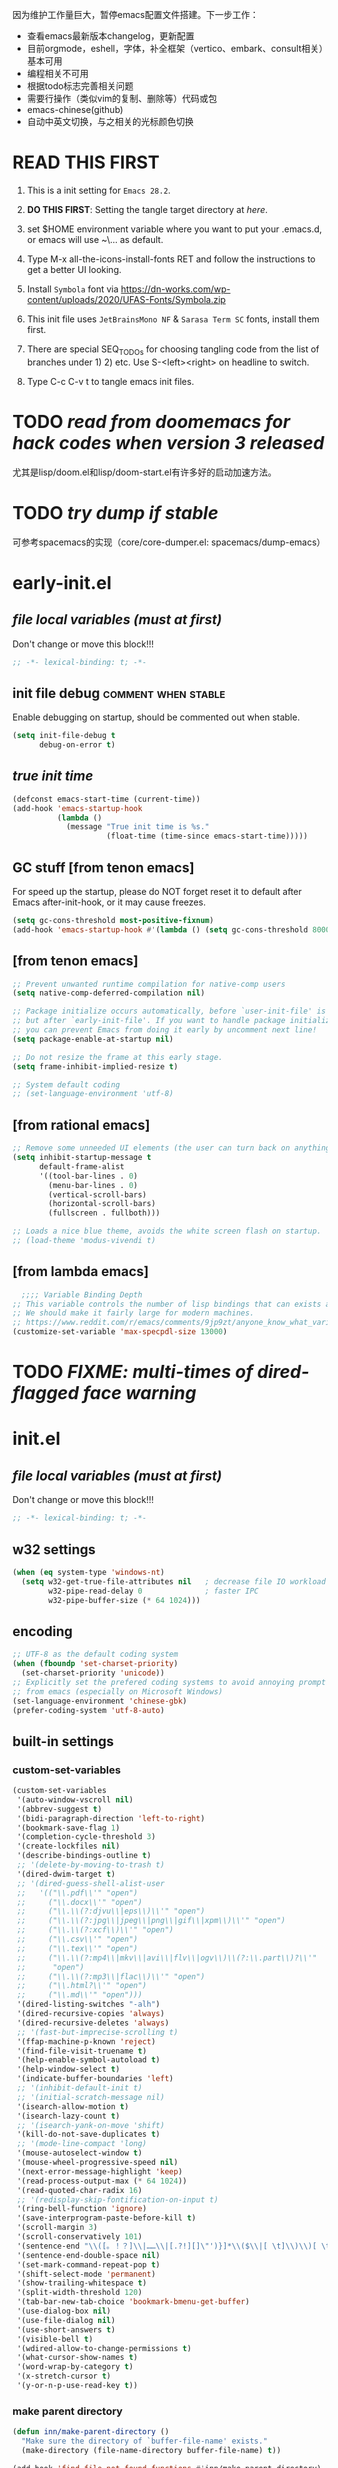 #+STARTUP: overview num indent show2levels logdone
#+TODO: TODO(t) DONE
#+TODO: VERBOSE-ON VERBOSE-OFF |
#+TODO: BASIC SUPER |
#+TODO: TAB-INSERT TAB-SELECT |


因为维护工作量巨大，暂停emacs配置文件搭建。下一步工作：
- 查看emacs最新版本changelog，更新配置
- 目前orgmode，eshell，字体，补全框架（vertico、embark、consult相关）基本可用
- 编程相关不可用
- 根据todo标志完善相关问题
- 需要行操作（类似vim的复制、删除等）代码或包
- emacs-chinese(github)
- 自动中英文切换，与之相关的光标颜色切换

* *READ THIS FIRST*
:PROPERTIES:
:UNNUMBERED: t
:END:

1. This is a init setting for =Emacs 28.2=.

2. *DO THIS FIRST*: Setting the tangle target directory at [[*/buffer local variables (must be the last)/][here]].

3. set $HOME environment variable where you want to put your .emacs.d,
   or emacs will use ~\AppData\Roaming\... as default.

4. Type M-x all-the-icons-install-fonts RET and follow the instructions
   to get a better UI looking.

5. Install =Symbola= font via
   https://dn-works.com/wp-content/uploads/2020/UFAS-Fonts/Symbola.zip

6. This init file uses =JetBrainsMono NF= & =Sarasa Term SC= fonts,
   install them first.

7. There are special SEQ_TODOs for choosing tangling code from the list
   of branches under 1) 2) etc. Use S-<left><right> on headline to switch.

8. Type C-c C-v t to tangle emacs init files.


* TODO /read from doomemacs for hack codes when version 3 released/
尤其是lisp/doom.el和lisp/doom-start.el有许多好的启动加速方法。

* TODO /try dump if stable/
可参考spacemacs的实现（core/core-dumper.el: spacemacs/dump-emacs）

* early-init.el
:PROPERTIES:
:header-args: :tangle (concat tangle-dir (car (org-get-outline-path t t)))
:header-args+: :mkdirp yes
:header-args+: :comments no
:END:
** /file local variables (must at first)/
Don't change or move this block!!!
#+BEGIN_SRC emacs-lisp :comments no
  ;; -*- lexical-binding: t; -*-
#+END_SRC
** init file debug :comment:when:stable:
Enable debugging on startup, should be commented out when stable.
#+begin_src emacs-lisp
  (setq init-file-debug t
        debug-on-error t)
        #+end_src

** /true init time/
#+begin_src emacs-lisp
  (defconst emacs-start-time (current-time))
  (add-hook 'emacs-startup-hook
            (lambda ()
              (message "True init time is %s."
                       (float-time (time-since emacs-start-time)))))
#+end_src

** GC stuff [from tenon emacs]
For speed up the startup, please do NOT forget reset it to default
after Emacs after-init-hook, or it may cause freezes.
#+begin_src emacs-lisp
  (setq gc-cons-threshold most-positive-fixnum)
  (add-hook 'emacs-startup-hook #'(lambda () (setq gc-cons-threshold 800000)))
#+end_src

** COMMENT [from centaur emacs] :uncomment:when:stable:
Suppress flashing at startup
#+begin_src emacs-lisp
  (setq-default inhibit-redisplay t
                inhibit-message t)
  (add-hook 'emacs-startup-hook
            (lambda ()
              (setq-default inhibit-redisplay nil
                            inhibit-message nil)
              (redisplay)))
#+end_src

** [from tenon emacs]
#+begin_src emacs-lisp
  ;; Prevent unwanted runtime compilation for native-comp users
  (setq native-comp-deferred-compilation nil)

  ;; Package initialize occurs automatically, before `user-init-file' is loaded
  ;; but after `early-init-file'. If you want to handle package initialization,
  ;; you can prevent Emacs from doing it early by uncomment next line!
  (setq package-enable-at-startup nil)

  ;; Do not resize the frame at this early stage.
  (setq frame-inhibit-implied-resize t)

  ;; System default coding
  ;; (set-language-environment 'utf-8)
#+end_src

** [from rational emacs]
#+begin_src emacs-lisp
  ;; Remove some unneeded UI elements (the user can turn back on anything they wish)
  (setq inhibit-startup-message t
        default-frame-alist
        '((tool-bar-lines . 0)
          (menu-bar-lines . 0)
          (vertical-scroll-bars)
          (horizontal-scroll-bars)
          (fullscreen . fullboth)))

  ;; Loads a nice blue theme, avoids the white screen flash on startup.
  ;; (load-theme 'modus-vivendi t)
#+end_src

** [from lambda emacs]
#+begin_src emacs-lisp
    ;;;; Variable Binding Depth
  ;; This variable controls the number of lisp bindings that can exists at a time.
  ;; We should make it fairly large for modern machines.
  ;; https://www.reddit.com/r/emacs/comments/9jp9zt/anyone_know_what_variable_binding_depth_exceeds/
  (customize-set-variable 'max-specpdl-size 13000)
#+end_src

* TODO /FIXME: multi-times of dired-flagged face warning/

* init.el
:PROPERTIES:
:header-args: :tangle (concat tangle-dir (car (org-get-outline-path t t)))
:header-args+: :mkdirp yes
:header-args+: :comments no
:END:
** /file local variables (must at first)/
Don't change or move this block!!!
#+BEGIN_SRC emacs-lisp :comments no
  ;; -*- lexical-binding: t; -*-
#+END_SRC

** COMMENT native compile
#+begin_src emacs-lisp
  (when (and (>= emacs-major-version 28)
             (fboundp 'native-comp-available-p)
             (native-comp-available-p))
    (setq native-comp-async-report-warnings-errors nil)
    (setq package-native-compile t)
    (add-to-list 'native-comp-eln-load-path
                 (expand-file-name "eln-cache" user-emacs-directory)))
#+end_src

** COMMENT run server
Allow access from EMACSCLIENT_TRAMP
#+begin_src emacs-lisp
  (add-hook 'after-init-hook 'server-mode)
  ;; (add-hook 'after-init-hook
  ;; (lambda () (server-mode)))
#+end_src

** w32 settings
#+begin_src emacs-lisp
  (when (eq system-type 'windows-nt)
    (setq w32-get-true-file-attributes nil   ; decrease file IO workload
          w32-pipe-read-delay 0              ; faster IPC
          w32-pipe-buffer-size (* 64 1024)))
#+end_src

** encoding
#+begin_src emacs-lisp
  ;; UTF-8 as the default coding system
  (when (fboundp 'set-charset-priority)
    (set-charset-priority 'unicode))
  ;; Explicitly set the prefered coding systems to avoid annoying prompt
  ;; from emacs (especially on Microsoft Windows)
  (set-language-environment 'chinese-gbk)
  (prefer-coding-system 'utf-8-auto)
#+end_src

** built-in settings
*** custom-set-variables
#+BEGIN_SRC emacs-lisp
  (custom-set-variables
   '(auto-window-vscroll nil)
   '(abbrev-suggest t)
   '(bidi-paragraph-direction 'left-to-right)
   '(bookmark-save-flag 1)
   '(completion-cycle-threshold 3)
   '(create-lockfiles nil)
   '(describe-bindings-outline t)
   ;; '(delete-by-moving-to-trash t)
   '(dired-dwim-target t)
   ;; '(dired-guess-shell-alist-user
   ;;   '(("\\.pdf\\'" "open")
   ;;     ("\\.docx\\'" "open")
   ;;     ("\\.\\(?:djvu\\|eps\\)\\'" "open")
   ;;     ("\\.\\(?:jpg\\|jpeg\\|png\\|gif\\|xpm\\)\\'" "open")
   ;;     ("\\.\\(?:xcf\\)\\'" "open")
   ;;     ("\\.csv\\'" "open")
   ;;     ("\\.tex\\'" "open")
   ;;     ("\\.\\(?:mp4\\|mkv\\|avi\\|flv\\|ogv\\)\\(?:\\.part\\)?\\'"
   ;;      "open")
   ;;     ("\\.\\(?:mp3\\|flac\\)\\'" "open")
   ;;     ("\\.html?\\'" "open")
   ;;     ("\\.md\\'" "open")))
   '(dired-listing-switches "-alh")
   '(dired-recursive-copies 'always)
   '(dired-recursive-deletes 'always)
   ;; '(fast-but-imprecise-scrolling t)
   '(ffap-machine-p-known 'reject)
   '(find-file-visit-truename t)
   '(help-enable-symbol-autoload t)
   '(help-window-select t)
   '(indicate-buffer-boundaries 'left)
   ;; '(inhibit-default-init t)
   ;; '(initial-scratch-message nil)
   '(isearch-allow-motion t)
   '(isearch-lazy-count t)
   ;; '(isearch-yank-on-move 'shift)
   '(kill-do-not-save-duplicates t)
   ;; '(mode-line-compact 'long)
   '(mouse-autoselect-window t)
   '(mouse-wheel-progressive-speed nil)
   '(next-error-message-highlight 'keep)
   '(read-process-output-max (* 64 1024))
   '(read-quoted-char-radix 16)
   ;; '(redisplay-skip-fontification-on-input t)
   '(ring-bell-function 'ignore)
   '(save-interprogram-paste-before-kill t)
   '(scroll-margin 3)
   '(scroll-conservatively 101)
   '(sentence-end "\\([。！？]\\|……\\|[.?!][]\"')}]*\\($\\|[ \t]\\)\\)[ \t\n]*")
   '(sentence-end-double-space nil)
   '(set-mark-command-repeat-pop t)
   '(shift-select-mode 'permanent)
   '(show-trailing-whitespace t)
   '(split-width-threshold 120)
   '(tab-bar-new-tab-choice 'bookmark-bmenu-get-buffer)
   '(use-dialog-box nil)
   '(use-file-dialog nil)
   '(use-short-answers t)
   '(visible-bell t)
   '(wdired-allow-to-change-permissions t)
   '(what-cursor-show-names t)
   '(word-wrap-by-category t)
   '(x-stretch-cursor t)
   '(y-or-n-p-use-read-key t))
#+END_SRC
*** make parent directory
#+begin_src emacs-lisp
  (defun inn/make-parent-directory ()
    "Make sure the directory of `buffer-file-name' exists."
    (make-directory (file-name-directory buffer-file-name) t))

  (add-hook 'find-file-not-found-functions #'inn/make-parent-directory)
#+end_src
*** TODO modeline显示frame名称，或在minibuffer中显示

*** TODO 测试eldoc-documentation-strategy设置的最佳方法，或使用其他方式（如lsp-mode）

*** TODO 尝试使用etags-xref-prefer-current-file选项

*** TODO some settings
ediff-split-window-function 'split-window-horizontally
ediff-window-setup-function 'ediff-setup-windows-plain

*** TODO eww settings (engines for example)

** face settings
*** built-in face settings
Using custom-set-faces mechanism. Look nice in doom-badger theme.
#+BEGIN_SRC emacs-lisp
  (custom-set-faces
   '(highlight ((t (:background "SteelBlue4" :foreground "snow"))))
   '(trailing-whitespace ((t (:background "gray0")))))
#+END_SRC

*** TODO default & CJK font face settings [test for chinese & symbol fonts]
#+BEGIN_SRC emacs-lisp
  (set-face-attribute 'default nil :font "JetBrainsMono NF 12")
  (when (display-graphic-p)
    (setq face-font-rescale-alist `(("Sarasa Term SC" . 1)))
    (set-fontset-font t '(#x4e00 . #x9fff) "Sarasa Term SC"))
#+END_SRC

Backup settings.
#+begin_example emacs-lisp
    (dolist (charset '(kana han symbol cjk-misc bopomofo))
            (set-fontset-font (frame-parameter nil 'font) charset
                              (font-spec :family "Sarasa Term SC" :size 24)))
#+end_example

** key bindings
*** built-in function key bindings
#+BEGIN_SRC emacs-lisp
  (global-set-key (kbd "<M-f1>") #'restart-emacs)
  (global-set-key (kbd "C-x k") #'kill-current-buffer)
  (global-set-key (kbd "C-M-<backspace>") #'backward-kill-sexp)
  ;; (global-set-key (kbd "C-x C-1") #'delete-windows-on)
  (global-set-key (kbd "C-x C-d") #'dired)
  (global-set-key (kbd "C-h C-k") #'describe-keymap)
  (global-set-key (kbd "M-o") #'other-window)
  (global-set-key (kbd "M-F") #'forward-to-word)
  (global-set-key (kbd "M-B") #'backward-to-word)
  (global-set-key (kbd "C-x v p") #'vc-push)
  (global-set-key (kbd "C-h K") #'describe-keymap)
  (global-set-key (kbd "M-Z") #'zap-to-char)
  (global-set-key (kbd "M-z") #'zap-up-to-char)
  (global-set-key (kbd "M-s M-f") #'project-find-file)
  (global-set-key (kbd "C-x C-f") #'find-file)
  (global-set-key (kbd "M-s f") #'find-lisp-find-dired)
  (global-set-key (kbd "C-'") #'goto-last-change)
  (global-set-key (kbd "C-\"") #'goto-last-change-reverse)
  (global-set-key [remap just-one-space] #'cycle-spacing)
  (global-set-key (kbd "C-`") #'next-buffer)
  (global-set-key (kbd "C-<tab>") #'previous-buffer)
  (global-set-key (kbd "M-u") 'upcase-dwim)
  (global-set-key (kbd "M-l") 'downcase-dwim)
  (global-set-key (kbd "M-c") 'capitalize-dwim)

  (defalias 'list-buffers 'ibuffer)
#+END_SRC

*** open org init file
using :noweb to call ORG-INIT-FILE library.
#+BEGIN_SRC emacs-lisp :noweb yes
  (defun inn/open-org-init-file()
    (interactive)
    (find-file "<<ORG-INIT-FILE()>>"))
  (global-set-key (kbd "M-<f2>") 'inn/open-org-init-file)
#+END_SRC

*** echo date time & battery status
#+begin_src emacs-lisp
  (defun inn/echo-time-battery()
    (interactive)
    (setq battery-string
          (let* ((data (and battery-status-function
                            (functionp battery-status-function)
                            (funcall battery-status-function)))
                 (state (or (cdr (assoc 66 data)) "ERR"))
                 (percentage (car (read-from-string (or (cdr (assq 112 data)) "ERR"))))
                 (valid-percentage? (and (numberp percentage)
                                         (>= percentage 0)
                                         (<= percentage 100)))
                 (icon (if valid-percentage? state "error"))
                 (text (if valid-percentage? (format "%d%%%%" percentage) "")))
            (concat " " text " battery-" icon)))
    (setq time-string
          (propertize (format-time-string "[%F %R]")
                      'face 'custom-state))
    (message (concat time-string battery-string)))
  (global-set-key (kbd "<f12>") 'inn/echo-time-battery)
#+end_src

*** open newline like vim
#+begin_src emacs-lisp
  (defun inn/newline-blow-point ()
    (interactive)
    (move-end-of-line 1)
    (newline-and-indent))
  (defun inn/newline-above-point ()
    (interactive)
    (move-beginning-of-line 1)
    (open-line 1))
  (global-set-key (kbd "C-S-o") #'inn/newline-blow-point)
  (global-set-key (kbd "C-o") #'inn/newline-above-point)
#+end_src

*** kill back to indentation
#+begin_src emacs-lisp
  (defun inn/kill-back-to-indentation ()
    "Kill from point back to the first non-whitespace character on the line."
    (interactive)
    (let ((prev-pos (point)))
      (back-to-indentation)
      (kill-region (point) prev-pos)))
  (global-set-key (kbd "C-S-k") #'inn/kill-back-to-indentation)
#+end_src

*** TODO COMMENT narrow or widen dwim
找不到bind-key*，真的需要这个功能吗？
From lambda-emacs.
#+begin_src emacs-lisp
  (defun inn/narrow-or-widen-dwim (p)
    "Widen if buffer is narrowed, narrow-dwim otherwise.
    Dwim means: region, org-src-block, org-subtree, markdown
    subtree, or defun, whichever applies first. Narrowing to
    org-src-block actually calls `org-edit-src-code'.

    With prefix P, don't widen, just narrow even if buffer
    is already narrowed."
    (interactive "P")
    (declare (interactive-only))
    (cond ((and (buffer-narrowed-p) (not p)) (widen))
          ((region-active-p)
           (narrow-to-region (region-beginning)
                             (region-end)))
          ((derived-mode-p 'org-mode)
           ;; `org-edit-src-code' is not a real narrowing
           ;; command. Remove this first conditional if
           ;; you don't want it.
           (cond ((ignore-errors (org-narrow-to-block) t))
                 (t (org-narrow-to-subtree))))
          (t (narrow-to-defun))))

  ;;bind this in the narrow keymap
  (require 'bind-key)
  (bind-key* "C-x n n" #'inn/narrow-or-widen-dwim narrow-map)
#+end_src

*** COMMENT isearch bindings
From purcel's.
#+begin_src emacs-lisp
  (defun inn/isearch-exit-other-end ()
    "Exit isearch, but at the other end of the search string.
  This is useful when followed by an immediate kill."
    (interactive)
    (isearch-exit)
    (goto-char isearch-other-end))

  (define-key isearch-mode-map (kbd "C-<return>" 'inn/isearch-exit-other-end)
#+end_src

*** TODO COMMENT web search region
考虑加入embark菜单
还有search-at-point功能
#+begin_src emacs-lisp
  (defun prelude-search (query-url prompt)
    "Open the search url constructed with the QUERY-URL.
  PROMPT sets the `read-string prompt."
    (browse-url
     (concat query-url
             (url-hexify-string
              (if mark-active
                  (buffer-substring (region-beginning) (region-end))
                (read-string prompt))))))

  (defmacro prelude-install-search-engine (search-engine-name search-engine-url search-engine-prompt)
    "Given some information regarding a search engine, install the interactive command to search through them"
    `(defun ,(intern (format "prelude-%s" search-engine-name)) ()
       ,(format "Search %s with a query or region if any." search-engine-name)
       (interactive)
       (prelude-search ,search-engine-url ,search-engine-prompt)))

  (prelude-install-search-engine "google"     "http://www.google.com/search?q="              "Google: ")
  (prelude-install-search-engine "youtube"    "http://www.youtube.com/results?search_query=" "Search YouTube: ")
  (prelude-install-search-engine "github"     "https://github.com/search?q="                 "Search GitHub: ")
  (prelude-install-search-engine "duckduckgo" "https://duckduckgo.com/?t=lm&q="              "Search DuckDuckGo: ")
#+end_src

** package settings
*** package initialize & load-path
#+BEGIN_SRC emacs-lisp
  (let ((default-directory (expand-file-name "elpa" user-emacs-directory)))
    (normal-top-level-add-subdirs-to-load-path))

  (setq package-archives '(("gnu"   . "http://mirrors.bfsu.edu.cn/elpa/gnu/")
                           ("melpa" . "http://mirrors.bfsu.edu.cn/elpa/melpa/")
                           ("Org" . "http://mirrors.bfsu.edu.cn/elpa/org/")
                           ("nongnu" . "http://mirrors.bfsu.edu.cn/elpa/nongnu/")))

  (setq package-check-signature nil)
  (require 'package)
  (unless (bound-and-true-p package--initialized)
    (package-initialize))
;    (package-initialize 'noactivate)
 ;   (message "package-initialize run"))
  (unless (package-installed-p 'use-package)
    (package-refresh-contents)
    (package-install 'use-package))
#+END_SRC

*** VERBOSE-OFF use-package
1) ~verbose-on with error catch & verbose~::
   #+HEADER: :tangle (if (string= "VERBOSE-ON" (org-get-todo-state)) (concat tangle-dir (car (org-get-outline-path t t))) "no")
   #+begin_src emacs-lisp
     (eval-and-compile
       ;; (add-to-list 'load-path "")
       (require 'use-package)
       (setq use-package-always-ensure t
             use-package-always-defer t
             use-package-minimum-reported-time 0
             use-package-enable-imenu-support t
             use-package-verbose 'debug))
   #+end_src

2) ~verbose-off quiet & fast~::
   #+HEADER: :tangle (if (string= "VERBOSE-OFF" (org-get-todo-state)) (concat tangle-dir (car (org-get-outline-path t t))) "no")
   #+begin_src emacs-lisp
     (eval-when-compile
       ;; (add-to-list 'load-path "")
       (require 'use-package)
       (setq use-package-always-ensure t
             use-package-always-defer t
             use-package-expand-minimally t))
   #+end_src
   
*** built-in packages
Don't forget to use ~:ensure nil~ code for built-in packages.
**** globally enabled modes
#+begin_src emacs-lisp
  ;; (add-hook 'text-mode-hook 'auto-fill-mode)
  (add-hook 'after-init-hook 'column-number-mode)
  (add-hook 'after-init-hook 'delete-selection-mode)
  (add-hook 'after-init-hook 'display-battery-mode)
;  (add-hook 'after-init-hook 'dired-async-mode)
  ;; (add-hook 'after-init-hook 'electric-quote-mode)
  (add-hook 'after-init-hook 'electric-pair-mode)
  (add-hook 'after-init-hook 'global-goto-address-mode)
  (add-hook 'after-init-hook 'global-hl-line-mode)
  ;; (add-hook 'after-init-hook 'global-so-long-mode)
  (add-hook 'after-init-hook 'global-visual-line-mode)
  ;; (add-hook 'after-init-hook 'ibuffer-auto-mode)
  (add-hook 'after-init-hook 'line-number-mode)
  (add-hook 'after-init-hook 'save-place-mode)
  (add-hook 'after-init-hook 'size-indication-mode)
  (add-hook 'eval-expression-minibuffer-setup-hook #'eldoc-mode)
  ;; (add-hook 'ielm-mode-hook #'eldoc-mode)
#+end_src

**** turn off default modes
#+begin_src emacs-lisp
  (blink-cursor-mode -1)
  (tooltip-mode -1)
#+end_src

**** time
#+begin_src emacs-lisp
  ;(setq display-time-string-forms
   ;     '((propertize (format-time-string "[%F %R]")
    ;                  'face 'dired-flagged)))
  (setq display-time-24hr-format t)
  (add-hook 'after-init-hook 'display-time-mode)
#+end_src

**** smooth scroll
***** pixel scroll
Makes mouse-wheel scroll a line smoothly.
#+begin_src emacs-lisp
  (use-package pixel-scroll
    :ensure nil
    :hook (after-init . pixel-scroll-mode)
    :custom
    (pixel-scroll-precision-mode t)
    (pixel-scroll-precision-interpolate-page t))
#+end_src

***** TODO COMMENT [试试这个，可行就删除上面]good scroll
Implements smooth scrolling by pixel lines. It attempts to improve
upon `pixel-scroll-mode' by adding variable speed.
#+begin_src emacs-lisp
  (if (fboundp 'pixel-scroll-precision-mode)
      (pixel-scroll-precision-mode t)
    (use-package good-scroll
      :hook (after-init . good-scroll-mode)
      :bind (([remap next] . good-scroll-up-full-screen)
             ([remap prior] . good-scroll-down-full-screen))))
#+end_src

**** COMMENT autorevert
#+begin_src emacs-lisp
  (setq global-auto-revert-non-file-buffers t)
  (add-hook 'after-init-hook 'global-auto-revert-mode)
#+end_src

**** auto-save & backup
Centaur's settings.
#+begin_src emacs-lisp
  (use-package files
    :ensure nil
    :hook (after-init . auto-save-mode)
    :init
    ;; backups
    (setq backup-directory-alist
          `(("." . ,(concat user-emacs-directory "backups"))))
    ;; (let ((backup-dir (expand-file-name "backups" user-emacs-directory)))
    ;;   ;; Move backup file to `./backups'
    ;;   (setq backup-directory-alist `(("." . ,backup-dir)))
    ;;   ;; Makesure backup directory exist
    ;;   (when (not (file-exists-p backup-dir))
    ;;     (make-directory backup-dir t)))

    ;; auto save
    (setq auto-save-list-file-prefix
          (concat user-emacs-directory "auto-save-list/.saves-"))
    ;; (let ((auto-save-files-dir (concat user-emacs-directory "auto-save-files/")))
    ;;   (setq auto-save-file-name-transforms
    ;;         `((".*" ,auto-save-files-dir t)))
    ;;   (when (not (file-exists-p auto-save-files-dir))
    ;;     (make-directory auto-save-files-dir t)))
    ;; auto-save every file visiting buffer
    ;; see https://emacs.stackexchange.com/q/7729/11934
    (setq-default
     auto-save-default t
     ;; auto-save-timeout 30              ; number of seconds idle time before auto-save (default: 30)
     ;; auto-save-interval 300            ; number of keystrokes between auto-saves (default: 300)
     ;; auto-save-visited-mode t          ; auto save in place other than in auto-save files
     delete-auto-save-files t
     ;; kill-buffer-delete-auto-save-files t
     create-lockfiles nil)
    :config
    (setq
     ;; make-backup-files t               ; backup of a file the first time it is saved.
     ;; backup-by-copying t               ; don't clobber symlinks
     ;; version-control t                 ; version numbers for backup files
     delete-old-versions t             ; delete excess backup files silently
     kept-old-versions 0               ; oldest versions to keep when a new numbered backup is made
     kept-new-versions 3               ; newest versions to keep when a new numbered backup is made
     ;; vc-make-backup-files t            ; backup versioned files, which Emacs does not do by default
     )

    ;; put <full auto save function here>
    )
#+end_src

***** full auto save function
#+begin_example emacs-lisp
  (defun lem-full-auto-save ()
    (interactive)
    (save-excursion
      (dolist (buf (buffer-list))
        (set-buffer buf)
        (if (and (buffer-file-name) (buffer-modified-p))
            (basic-save-buffer)))))

  (add-hook 'auto-save-hook 'lem-full-auto-save)

  ;; Save all buffers after idle time
  (run-with-idle-timer 5 t (lambda () (lem-full-auto-save)))
  ;; Save on exit from insert state
  ;; (add-hook 'meow-insert-exit-hook #'lem-full-auto-save)
#+end_example

***** TODO backup-walker

**** desktop
Centaur's settings.
#+begin_src emacs-lisp
  (use-package desktop
    :ensure nil
    :bind (("<f5>" . desktop-save)
           ("<f6>" . desktop-read))
    :init
    (setq desktop-dirname             (concat user-emacs-directory "desktops")
          ;; desktop-base-file-name      "emacs.desktop"
          ;; desktop-base-lock-name      "lock"
          desktop-path                (list desktop-dirname)
          ;; desktop-save                'ask-if-new
          ;; desktop-files-not-to-save   (concat "^$" ".*magit$")
          desktop-restore-eager 4
          ;; desktop-load-locked-desktop t
          )
    ;; (when (not (file-exists-p desktop-dirname))
    ;;   (make-directory desktop-dirname t))
    ;; (setq desktop-buffers-not-to-save
    ;;       (concat "\\("
    ;;               "^nn\\.a[0-9]+\\|\\.log\\|(ftp)\\|^tags\\|^TAGS"
    ;;               "\\|\\.emacs.*\\|\\.diary\\|\\.newsrc-dribble\\|\\.bbdb"
    ;;               "\\)$"))
    ;; (desktop-save-mode 0)
    )
#+end_src

**** COMMENT time-stamp
#+begin_src emacs-lisp
  (use-package time-stamp
    :ensure nil
    :commands (time-stamp lem-time-stamp)
    :custom
    ;; (time-stamp-active t)          ; do enable time-stamps
    ;; (time-stamp-line-limit 10)     ; check first 10 buffer lines for Time-stamp:
    (time-stamp-format "Last modified on %Y-%02m%02d-%02H:%02M:%02S") ; date format
    :hook (before-save . time-stamp) ; update when saving
    :init
    (defun lem-time-stamp ()
      (interactive)
      (insert (concat  "Time-stamp: <"(format-time-string "%Y-%02m%02d-%02H:%02M:%02S")">"))))
#+end_src

**** COMMENT whitespace
#+begin_src emacs-lisp
  (setq whitespace-action
        '(report-on-bogus cleanup auto-cleanup))
  (whitespace-mode)
#+end_src

**** cua
#+begin_src emacs-lisp
  (use-package cua
    :ensure nil
    :custom
    (cua-enable-cua-keys nil)
    (cua-enable-modeline-indications t)
    :bind ("C-M-<return>" . cua-rectangle-mark-mode))
#+end_src

**** TODO recentf
#+begin_src emacs-lisp
  (use-package recentf
    :ensure nil
    :hook (after-init . recentf-mode)
    :bind ("C-x f" . recentf-open-files))
#+end_src

Spacemacs settings
#+begin_example emacs-lisp
(use-package recentf
    :defer (spacemacs/defer)
    :commands (recentf-save-list)
    :init
    (progn
      (spacemacs|require-when-dumping 'recentf)
      (when (spacemacs/defer)
        (add-hook 'find-file-hook (lambda () (unless recentf-mode
                                               (recentf-mode)
                                               (recentf-track-opened-file)))))
      (setq recentf-save-file (concat spacemacs-cache-directory "recentf")
            recentf-max-saved-items 1000
            recentf-auto-cleanup 'never
            recentf-auto-save-timer (run-with-idle-timer 600 t
                                                         'recentf-save-list)))
    :config
    (progn
      (add-to-list 'recentf-exclude
                   (recentf-expand-file-name spacemacs-cache-directory))
      (add-to-list 'recentf-exclude (recentf-expand-file-name package-user-dir))
      (add-to-list 'recentf-exclude "COMMIT_EDITMSG\\'")
      (when custom-file
        (add-to-list 'recentf-exclude (recentf-expand-file-name custom-file)))))
#+end_example

centaur settings
#+BEGIN_EXAMPLE emacs-lisp
(use-package recentf
  :ensure nil
  :bind (("C-x C-r" . recentf-open-files))
  :hook (after-init . recentf-mode)
  :init (setq recentf-max-saved-items 300
              recentf-exclude
              '("\\.?cache" ".cask" "url" "COMMIT_EDITMSG\\'" "bookmarks"
                "\\.\\(?:gz\\|gif\\|svg\\|png\\|jpe?g\\|bmp\\|xpm\\)$"
                "\\.?ido\\.last$" "\\.revive$" "/G?TAGS$" "/.elfeed/"
                "^/tmp/" "^/var/folders/.+$" "^/ssh:" "/persp-confs/"
                (lambda (file) (file-in-directory-p file package-user-dir))))
  :config
  (push (expand-file-name recentf-save-file) recentf-exclude)
  (add-to-list 'recentf-filename-handlers #'abbreviate-file-name))
#+END_EXAMPLE

**** winner
#+begin_src emacs-lisp
  (use-package winner
    :ensure nil
    :hook (after-init . winner-mode)
    :bind (("C-x C-/" . winner-undo)
           ("C-x C-?" . winner-redo))
    :custom (winner-boring-buffers '("*Completions*"
                                     "*Compile-Log*"
                                     "*inferior-lisp*"
                                     "*Fuzzy Completions*"
                                     "*Apropos*"
                                     "*Help*"
                                     "*cvs*"
                                     "*Buffer List*"
                                     "*Ibuffer*"
                                     "*esh command on file*")))
#+end_src

**** TODO COMMENT ibuffer
需要清理其他地方的配置
#+begin_src emacs-lisp
    ;;;; iBuffer
  ;; A better list of buffers
  (use-package ibuffer
    :ensure nil
    :commands (ibuffer)
    :custom
    (ibuffer-default-sorting-mode 'major-mode)
    (ibuffer-filter-group-name-face 'outline-1)
    (ibuffer-movement-cycle t)
    (ibuffer-old-time 12)
    (ibuffer-modified-char ?*)
    (ibuffer-read-only-char ?R)
    (ibuffer-marked-char ?➤)
    (ibuffer-locked-char ?L)
    (ibuffer-deletion-char ?🗙)
    (ibuffer-use-header-line nil)
    :config
    ;; Fix function for displaying groups
    (defun ibuffer-insert-filter-group (name display-name filter-string format bmarklist)
      (add-text-properties
       (point)
       (progn
         (insert display-name)
         (point))
       `(ibuffer-filter-group-name
         ,name
         font-lock-face ,ibuffer-filter-group-name-face
         keymap ,ibuffer-mode-filter-group-map
         mouse-face highlight
         help-echo ,(let ((echo '(if tooltip-mode
                                     "mouse-1: toggle marks in this group\nmouse-2: hide/show this filtering group"
                                   "mouse-1: toggle marks  mouse-2: hide/show")))
                      (if (> (length filter-string) 0)
                          `(concat ,filter-string
                                   (if tooltip-mode "\n" " ")
                                   ,echo)
                        echo))))
      (insert "\n")
      (when bmarklist
        (put-text-property
         (point)
         (progn
           (dolist (entry bmarklist)
             (ibuffer-insert-buffer-line (car entry) (cdr entry) format))
           (point))
         'ibuffer-filter-group
         name))))
#+end_src

#+begin_src emacs-lisp
  (use-package ibuffer
    :ensure nil
    :bind ("C-x C-b" . ibuffer)
    :init (setq ibuffer-filter-group-name-face '(:inherit (font-lock-string-face bold)))
    :config
    ;; Display icons for buffers
    (use-package all-the-icons-ibuffer
      :hook (ibuffer-mode . all-the-icons-ibuffer-mode)
      :init (setq all-the-icons-ibuffer-icon centaur-icon))

    (with-eval-after-load 'counsel
      (with-no-warnings
        (defun my-ibuffer-find-file ()
          (interactive)
          (let ((default-directory (let ((buf (ibuffer-current-buffer)))
                                     (if (buffer-live-p buf)
                                         (with-current-buffer buf
                                           default-directory)
                                       default-directory))))
            (counsel-find-file default-directory)))
        (advice-add #'ibuffer-find-file :override #'my-ibuffer-find-file))))
#+end_src

;; Group ibuffer's list by project root

**** TODO COMMENT reveal
#+begin_src emacs-lisp
  ;;;; Reveal Mode
  ;; Toggle uncloaking of invisible text near point, including folded org headlines (Reveal mode).
  (use-package reveal
    :ensure nil
    :defer 1
    :config
    (setq reveal-auto-hide nil)
    (global-reveal-mode))
#+end_src

**** TODO COMMENT dired
还需要清理前列关于dired和wdired的相关配置，使用M-s l搜索
#+begin_src emacs-lisp
  ;; Directory operations
  (use-package dired
    :ensure nil
    :bind (:map dired-mode-map
                ("C-c C-p" . wdired-change-to-wdired-mode))
    :config
    ;; Always delete and copy recursively
    (setq dired-recursive-deletes 'always
          dired-recursive-copies 'always)

    (when sys/macp
      ;; Suppress the warning: `ls does not support --dired'.
      (setq dired-use-ls-dired nil)

      (when (executable-find "gls")
        ;; Use GNU ls as `gls' from `coreutils' if available.
        (setq insert-directory-program "gls")))

    (when (or (and sys/macp (executable-find "gls"))
              (and (not sys/macp) (executable-find "ls")))
      ;; Using `insert-directory-program'
      (setq ls-lisp-use-insert-directory-program t)

      ;; Show directory first
      (setq dired-listing-switches "-alh --group-directories-first")

      ;; Quick sort dired buffers via hydra
      (use-package dired-quick-sort
        :bind (:map dired-mode-map
                    ("S" . hydra-dired-quick-sort/body))))

    ;; Show git info in dired
    (use-package dired-git-info
      :bind (:map dired-mode-map
                  (")" . dired-git-info-mode)))

    ;; Allow rsync from dired buffers
    (use-package dired-rsync
      :bind (:map dired-mode-map
                  ("C-c C-r" . dired-rsync)))

    ;; Colorful dired
    (use-package diredfl
      :hook (dired-mode . diredfl-mode))

    ;; Shows icons
    (use-package all-the-icons-dired
      :diminish
      :hook (dired-mode . (lambda ()
                            (when (icon-displayable-p)
                              (all-the-icons-dired-mode))))
      :init (setq all-the-icons-dired-monochrome nil)
      :config
      (with-no-warnings
        (defun my-all-the-icons-dired--refresh ()
          "Display the icons of files in a dired buffer."
          (all-the-icons-dired--remove-all-overlays)
          ;; NOTE: don't display icons it too many items
          (if (<= (count-lines (point-min) (point-max)) 1000)
              (save-excursion
                (goto-char (point-min))
                (while (not (eobp))
                  (when (dired-move-to-filename nil)
                    (let ((case-fold-search t))
                      (when-let* ((file (dired-get-filename 'relative 'noerror))
                                  (icon (if (file-directory-p file)
                                            (all-the-icons-icon-for-dir
                                             file
                                             :face 'all-the-icons-dired-dir-face
                                             :height 0.9
                                             :v-adjust all-the-icons-dired-v-adjust)
                                          (apply #'all-the-icons-icon-for-file
                                                 file
                                                 (append
                                                  '(:height 0.9)
                                                  `(:v-adjust ,all-the-icons-dired-v-adjust)
                                                  (when all-the-icons-dired-monochrome
                                                    `(:face ,(face-at-point))))))))
                        (if (member file '("." ".."))
                            (all-the-icons-dired--add-overlay (dired-move-to-filename) "   \t")
                          (all-the-icons-dired--add-overlay (dired-move-to-filename) (concat " " icon "\t"))))))
                  (forward-line 1)))
            (message "Not display icons because of too many items.")))
        (advice-add #'all-the-icons-dired--refresh :override #'my-all-the-icons-dired--refresh)))

    ;; Extra Dired functionality
    (use-package dired-aux :ensure nil)
    (use-package dired-x
      :ensure nil
      :demand t
      :config
      (let ((cmd (cond (sys/mac-x-p "open")
                       (sys/linux-x-p "xdg-open")
                       (sys/win32p "start")
                       (t ""))))
        (setq dired-guess-shell-alist-user
              `(("\\.pdf\\'" ,cmd)
                ("\\.docx\\'" ,cmd)
                ("\\.\\(?:djvu\\|eps\\)\\'" ,cmd)
                ("\\.\\(?:jpg\\|jpeg\\|png\\|gif\\|xpm\\)\\'" ,cmd)
                ("\\.\\(?:xcf\\)\\'" ,cmd)
                ("\\.csv\\'" ,cmd)
                ("\\.tex\\'" ,cmd)
                ("\\.\\(?:mp4\\|mkv\\|avi\\|flv\\|rm\\|rmvb\\|ogv\\)\\(?:\\.part\\)?\\'" ,cmd)
                ("\\.\\(?:mp3\\|flac\\)\\'" ,cmd)
                ("\\.html?\\'" ,cmd)
                ("\\.md\\'" ,cmd))))

      (setq dired-omit-files
            (concat dired-omit-files
                    "\\|^.DS_Store$\\|^.projectile$\\|^.git*\\|^.svn$\\|^.vscode$\\|\\.js\\.meta$\\|\\.meta$\\|\\.elc$\\|^.emacs.*"))))

  ;; `find-dired' alternative using `fd'
  (when (executable-find "fd")
    (use-package fd-dired))

  (provide 'init-dired)

  ;;;;;;;;;;;;;;;;;;;;;;;;;;;;;;;;;;;;;;;;;;;;;;;;;;;;;;;;;;;;;;;;;;;;;;
  ;;; init-dired.el ends here
#+end_src

**** TODO quickurl

**** TODO COMMENT ediff [why so ugly? how to use correcty]
#+begin_src emacs-lisp
  (use-package ediff
    :defer t
    :init
    (progn
      ;; first we set some sane defaults
      (setq-default
       ediff-window-setup-function 'ediff-setup-windows-plain
       ;; emacs is evil and decrees that vertical shall henceforth be horizontal
       ediff-split-window-function 'split-window-horizontally
       ediff-merge-split-window-function 'split-window-horizontally)
      ;; show org ediffs unfolded
      (require 'outline)
      (add-hook 'ediff-prepare-buffer-hook #'show-all)
      ;; restore window layout when done
      (add-hook 'ediff-quit-hook #'winner-undo)))
#+end_src

*** system
**** gcmh
Garbage Collector Magic Hack
#+begin_src emacs-lisp
  (use-package gcmh
    :hook (emacs-startup . gcmh-mode)
    :custom
    (gcmh-idle-delay 'auto)
    (gcmh-auto-idle-delay-factor 10)
    (gcmh-high-cons-threshold #x1000000)) ; 16MB
#+end_src

**** restart-emacs
Provides a simple command to restart Emacs from within Emacs.
#+begin_src emacs-lisp
  ;; Versions of Emacs lower than 29 don't have a restart command, so add that.
  (use-package restart-emacs
    :when (version< emacs-version "29")
    :commands restart-emacs)
#+end_src

*** appearances
**** all-the-icons (the package)
#+begin_src emacs-lisp
  (use-package all-the-icons)
#+end_src

***** COMMENT /Centaur's config (only example)/
#+begin_example emacs-lisp
  ;; NOTE: Must run `M-x all-the-icons-install-fonts', and install fonts manually on Windows
  (when centaur-icon
    (use-package all-the-icons
      :custom (all-the-icons-scale-factor 1.1)
      :init (unless (or sys/win32p
                        (daemonp)
                        (font-installed-p "all-the-icons"))
              (centaur-install-fonts))
      :config
      ;; Support more icons
      (let ((extension-icon-alist
             '(("bat"  all-the-icons-alltheicon "terminal" :face all-the-icons-lsilver)
               ("cmd"  all-the-icons-alltheicon "terminal" :face all-the-icons-lsilver)
               ("conf" all-the-icons-octicon "settings"    :v-adjust 0.0 :face all-the-icons-yellow)
               ("eln"  all-the-icons-octicon "file-binary" :v-adjust 0.0 :face all-the-icons-dsilver)
               ("epub" all-the-icons-faicon "book"         :height 1.0 :v-adjust -0.1 :face all-the-icons-green)
               ("exe"  all-the-icons-octicon "file-binary" :v-adjust 0.0 :face all-the-icons-dsilver)
               ("make" all-the-icons-fileicon "gnu"        :face all-the-icons-dorange)
               ("rss"  all-the-icons-octicon "rss"         :height 1.1 :v-adjust 0.0 :face all-the-icons-lorange)
               ("toml" all-the-icons-octicon "settings"    :v-adjust 0.0 :face all-the-icons-yellow)
               ("tsx"  all-the-icons-fileicon "tsx"        :height 1.0 :v-adjust -0.1 :face all-the-icons-cyan-alt)
               ("xpm"  all-the-icons-octicon "file-media"  :v-adjust 0.0 :face all-the-icons-dgreen))))
        (dolist (icon extension-icon-alist)
          (add-to-list 'all-the-icons-extension-icon-alist icon)))

      (let ((regexp-icon-alist
             '(("\\.[bB][iI][nN]$"               all-the-icons-octicon "file-binary" :v-adjust 0.0 :face all-the-icons-yellow)
               ("^config$"                       all-the-icons-octicon "settings"    :v-adjust 0.0 :face all-the-icons-dorange)
               ("\\.\\(ba\\|z\\)shrc$"           all-the-icons-alltheicon "script"   :height 0.9 :face all-the-icons-dpink)
               ("\\.\\(bash\\|zsh\\)*_?profile$" all-the-icons-alltheicon "script"   :height 0.9 :face all-the-icons-dred)
               ("\\.\\(ba\\|z\\)sh_history$"     all-the-icons-alltheicon "script"   :height 0.9 :face all-the-icons-dsilver)
               ("\\.zshenv$"                     all-the-icons-alltheicon "script"   :height 0.9 :face all-the-icons-dred)
               ("Cask\\'"                        all-the-icons-fileicon "elisp"      :height 1.0 :v-adjust -0.2 :face all-the-icons-blue)
               ("NEWS$"                          all-the-icons-faicon "newspaper-o"  :height 0.9 :v-adjust -0.2)
               ("^Rakefile$"                     all-the-icons-alltheicon "ruby-alt" :face all-the-icons-red))))
        (dolist (icon regexp-icon-alist)
          (add-to-list 'all-the-icons-regexp-icon-alist icon)))

      (let ((mode-icon-alist
             '((xwidget-webkit-mode           all-the-icons-faicon "chrome"          :v-adjust -0.1 :face all-the-icons-blue)
               (bongo-playlist-mode           all-the-icons-material "queue_music"   :height 1.2 :face all-the-icons-green)
               (bongo-library-mode            all-the-icons-material "library_music" :height 1.1 :face all-the-icons-green)
               (simple-mpc-mode               all-the-icons-faicon "music"           :v-adjust -0.1 :face all-the-icons-green)
               (gnus-group-mode               all-the-icons-fileicon "gnu"           :face all-the-icons-silver)
               (gnus-summary-mode             all-the-icons-octicon "inbox"          :height 1.0 :v-adjust 0.0 :face all-the-icons-orange)
               (gnus-article-mode             all-the-icons-octicon "mail"           :height 1.1 :v-adjust 0.0 :face all-the-icons-lblue)
               (message-mode                  all-the-icons-octicon "mail"           :height 1.1 :v-adjust 0.0 :face all-the-icons-lblue)
               (diff-mode                     all-the-icons-octicon "git-compare"    :v-adjust 0.0 :face all-the-icons-lred)
               (flycheck-error-list-mode      all-the-icons-octicon "checklist"      :height 1.1 :v-adjust 0.0 :face all-the-icons-lred)
               (newsticker-mode               all-the-icons-faicon "rss-square"      :v-adjust -0.1 :face all-the-icons-orange)
               (newsticker-treeview-mode      all-the-icons-faicon "rss-square"      :v-adjust -0.1 :face all-the-icons-orange)
               (newsticker-treeview-list-mode all-the-icons-octicon "rss"            :height 1.1 :v-adjust 0.0 :face all-the-icons-orange)
               (newsticker-treeview-item-mode all-the-icons-octicon "rss"            :height 1.1 :v-adjust 0.0 :face all-the-icons-lorange)
               (conf-mode                     all-the-icons-octicon "settings"       :v-adjust 0.0 :face all-the-icons-yellow)
               (conf-space-mode               all-the-icons-octicon "settings"       :v-adjust 0.0 :face all-the-icons-yellow)
               (gitconfig-mode                all-the-icons-octicon "settings"       :v-adjust 0.0 :face all-the-icons-dorange)
               (forge-topic-mode              all-the-icons-alltheicon "git"         :face all-the-icons-blue)
               (help-mode                     all-the-icons-faicon "info-circle"     :height 1.1 :v-adjust -0.1 :face all-the-icons-purple)
               (helpful-mode                  all-the-icons-faicon "info-circle"     :height 1.1 :v-adjust -0.1 :face all-the-icons-purple)
               (Info-mode                     all-the-icons-faicon "info-circle"     :height 1.1 :v-adjust -0.1)
               (cask-mode                     all-the-icons-fileicon "elisp"         :height 1.0 :v-adjust -0.2 :face all-the-icons-blue)
               (ein:notebooklist-mode         all-the-icons-faicon "book"            :face all-the-icons-lorange)
               (ein:notebook-mode             all-the-icons-fileicon "jupyter"       :height 1.2 :face all-the-icons-orange)
               (ein:notebook-multilang-mode   all-the-icons-fileicon "jupyter"       :height 1.2 :face all-the-icons-dorange)
               (nov-mode                      all-the-icons-faicon "book"            :height 1.0 :v-adjust -0.1 :face all-the-icons-green)
               (gfm-mode                      all-the-icons-octicon "markdown"       :face all-the-icons-lblue)
               (osx-dictionary-mode           all-the-icons-material "library_books" :face all-the-icons-lblue)
               (youdao-dictionary-mode        all-the-icons-material "library_books" :face all-the-icons-lblue)
               (fanyi-mode                    all-the-icons-material "library_books" :face all-the-icons-lblue))))
        (dolist (icon mode-icon-alist)
          (add-to-list 'all-the-icons-mode-icon-alist icon)))))
#+end_example

***** COMMENT all-the-icons-completion
#+begin_src emacs-lisp
  (use-package all-the-icons-completion
    :after (all-the-icons marginalia)
    :hook (markdown-mode . all-the-icons-completion-marginalia-setup))
#+end_src

***** COMMENT all-the-icons-dired
#+begin_src emacs-lisp
  (use-package all-the-icons-dired
    :after all-the-icons
    :hook (dired-mode . all-the-icons-dired-mode))
#+end_src

***** COMMENT all-the-icons-ibuffer
#+begin_src emacs-lisp
  (use-package all-the-icons-ibuffer
    :after all-the-icons
    :hook (ibuffer-mode . all-the-icons-ibuffer-mode))
#+end_src

**** theme
After code is a list of good looking themes, use one of them.
#+BEGIN_SRC emacs-lisp
  (use-package doom-themes
    :custom
    (doom-themes-enable-bold t)
    (doom-themes-enable-italic t)
    :init
    (load-theme 'doom-badger t)
    (doom-themes-org-config))
#+END_SRC

***** good doom-themes list
- doom-badger
- doom-gruvbox
- doom-material-dark
- doom-monokai-machine
- doom-monokai-octagon
- doom-monokai-spectrum
- doom-moonlight
- doom-nord
- doom-oceanic-next
- doom-old-hope
- doom-wilmersdorf

***** doom-themes config example
#+BEGIN_EXAMPLE emacs-lisp
  ;; Enable flashing mode-line on errors
  (doom-themes-visual-bell-config)
  ;; Enable custom neotree theme (all-the-icons must be installed!)
  (doom-themes-neotree-config)
  ;; or for treemacs users
  (setq doom-themes-treemacs-theme "doom-atom") ; use "doom-colors" for less minimal icon theme
  (doom-themes-treemacs-config)
  ;; Corrects (and improves) org-mode's native fontification.
  (doom-themes-org-config))
#+END_EXAMPLE

**** modeline
Modeline derived from DOOM emacs.
#+BEGIN_SRC emacs-lisp
  (use-package doom-modeline
    :hook (after-init . doom-modeline-mode)
    :custom
    (doom-modeline-buffer-file-name-style 'truncate-except-project)
    (doom-modeline-time-icon nil)
    (doom-modeline-unicode-fallback t)
    ;; (doom-modeline-github t)
    (doom-modeline-modal-icon nil)
    (doom-modeline-display-misc-in-all-mode-lines nil)
    (doom-modeline-enable-word-count t)
    (doom-modeline-continuous-word-count-modes nil))
#+END_SRC

***** /doom-modeline official config (example)/
#+begin_example emacs-lisp
;; If non-nil, cause imenu to see `doom-modeline' declarations.
;; This is done by adjusting `lisp-imenu-generic-expression' to
;; include support for finding `doom-modeline-def-*' forms.
;; Must be set before loading doom-modeline.
(setq doom-modeline-support-imenu t)

;; How tall the mode-line should be. It's only respected in GUI.
;; If the actual char height is larger, it respects the actual height.
(setq doom-modeline-height 25)

;; How wide the mode-line bar should be. It's only respected in GUI.
(setq doom-modeline-bar-width 4)

;; Whether to use hud instead of default bar. It's only respected in GUI.
(setq doom-modeline-hud nil)

;; The limit of the window width.
;; If `window-width' is smaller than the limit, some information won't be
;; displayed. It can be an integer or a float number. `nil' means no limit."
(setq doom-modeline-window-width-limit 85)

;; How to detect the project root.
;; nil means to use `default-directory'.
;; The project management packages have some issues on detecting project root.
;; e.g. `projectile' doesn't handle symlink folders well, while `project' is unable
;; to hanle sub-projects.
;; You can specify one if you encounter the issue.
(setq doom-modeline-project-detection 'auto)

;; Determines the style used by `doom-modeline-buffer-file-name'.
;;
;; Given ~/Projects/FOSS/emacs/lisp/comint.el
;;   auto => emacs/l/comint.el (in a project) or comint.el
;;   truncate-upto-project => ~/P/F/emacs/lisp/comint.el
;;   truncate-from-project => ~/Projects/FOSS/emacs/l/comint.el
;;   truncate-with-project => emacs/l/comint.el
;;   truncate-except-project => ~/P/F/emacs/l/comint.el
;;   truncate-upto-root => ~/P/F/e/lisp/comint.el
;;   truncate-all => ~/P/F/e/l/comint.el
;;   truncate-nil => ~/Projects/FOSS/emacs/lisp/comint.el
;;   relative-from-project => emacs/lisp/comint.el
;;   relative-to-project => lisp/comint.el
;;   file-name => comint.el
;;   buffer-name => comint.el<2> (uniquify buffer name)
;;
;; If you are experiencing the laggy issue, especially while editing remote files
;; with tramp, please try `file-name' style.
;; Please refer to https://github.com/bbatsov/projectile/issues/657.
(setq doom-modeline-buffer-file-name-style 'auto)

;; Whether display icons in the mode-line.
;; While using the server mode in GUI, should set the value explicitly.
(setq doom-modeline-icon t)

;; Whether display the icon for `major-mode'. It respects `doom-modeline-icon'.
(setq doom-modeline-major-mode-icon t)

;; Whether display the colorful icon for `major-mode'.
;; It respects `all-the-icons-color-icons'.
(setq doom-modeline-major-mode-color-icon t)

;; Whether display the icon for the buffer state. It respects `doom-modeline-icon'.
(setq doom-modeline-buffer-state-icon t)

;; Whether display the modification icon for the buffer.
;; It respects `doom-modeline-icon' and `doom-modeline-buffer-state-icon'.
(setq doom-modeline-buffer-modification-icon t)

;; Whether display the time icon. It respects variable `doom-modeline-icon'.
(setq doom-modeline-time-icon t)

;; Whether to use unicode as a fallback (instead of ASCII) when not using icons.
(setq doom-modeline-unicode-fallback nil)

;; Whether display the buffer name.
(setq doom-modeline-buffer-name t)

;; Whether display the minor modes in the mode-line.
(setq doom-modeline-minor-modes nil)

;; If non-nil, a word count will be added to the selection-info modeline segment.
(setq doom-modeline-enable-word-count nil)

;; Major modes in which to display word count continuously.
;; Also applies to any derived modes. Respects `doom-modeline-enable-word-count'.
;; If it brings the sluggish issue, disable `doom-modeline-enable-word-count' or
;; remove the modes from `doom-modeline-continuous-word-count-modes'.
(setq doom-modeline-continuous-word-count-modes '(markdown-mode gfm-mode org-mode))

;; Whether display the buffer encoding.
(setq doom-modeline-buffer-encoding t)

;; Whether display the indentation information.
(setq doom-modeline-indent-info nil)

;; If non-nil, only display one number for checker information if applicable.
(setq doom-modeline-checker-simple-format t)

;; The maximum number displayed for notifications.
(setq doom-modeline-number-limit 99)

;; The maximum displayed length of the branch name of version control.
(setq doom-modeline-vcs-max-length 12)

;; Whether display the workspace name. Non-nil to display in the mode-line.
(setq doom-modeline-workspace-name t)

;; Whether display the perspective name. Non-nil to display in the mode-line.
(setq doom-modeline-persp-name t)

;; If non nil the default perspective name is displayed in the mode-line.
(setq doom-modeline-display-default-persp-name nil)

;; If non nil the perspective name is displayed alongside a folder icon.
(setq doom-modeline-persp-icon t)

;; Whether display the `lsp' state. Non-nil to display in the mode-line.
(setq doom-modeline-lsp t)

;; Whether display the GitHub notifications. It requires `ghub' package.
(setq doom-modeline-github nil)

;; The interval of checking GitHub.
(setq doom-modeline-github-interval (* 30 60))

;; Whether display the modal state.
;; Including `evil', `overwrite', `god', `ryo' and `xah-fly-keys', etc.
(setq doom-modeline-modal t)

;; Whether display the modal state icon.
;; Including `evil', `overwrite', `god', `ryo' and `xah-fly-keys', etc.
(setq doom-modeline-modal-icon t)

;; Whether display the mu4e notifications. It requires `mu4e-alert' package.
(setq doom-modeline-mu4e nil)
;; also enable the start of mu4e-alert
(mu4e-alert-enable-mode-line-display)

;; Whether display the gnus notifications.
(setq doom-modeline-gnus t)

;; Whether gnus should automatically be updated and how often (set to 0 or smaller than 0 to disable)
(setq doom-modeline-gnus-timer 2)

;; Wheter groups should be excludede when gnus automatically being updated.
(setq doom-modeline-gnus-excluded-groups '("dummy.group"))

;; Whether display the IRC notifications. It requires `circe' or `erc' package.
(setq doom-modeline-irc t)

;; Function to stylize the irc buffer names.
(setq doom-modeline-irc-stylize 'identity)

;; Whether display the time. It respects `display-time-mode'.
(setq doom-modeline-time t)

;; Whether display the misc segment on all mode lines.
;; If nil, display only if the mode line is active.
(setq doom-modeline-display-misc-in-all-mode-lines t)

;; Whether display the environment version.
(setq doom-modeline-env-version t)
;; Or for individual languages
(setq doom-modeline-env-enable-python t)
(setq doom-modeline-env-enable-ruby t)
(setq doom-modeline-env-enable-perl t)
(setq doom-modeline-env-enable-go t)
(setq doom-modeline-env-enable-elixir t)
(setq doom-modeline-env-enable-rust t)

;; Change the executables to use for the language version string
(setq doom-modeline-env-python-executable "python") ; or `python-shell-interpreter'
(setq doom-modeline-env-ruby-executable "ruby")
(setq doom-modeline-env-perl-executable "perl")
(setq doom-modeline-env-go-executable "go")
(setq doom-modeline-env-elixir-executable "iex")
(setq doom-modeline-env-rust-executable "rustc")

;; What to display as the version while a new one is being loaded
(setq doom-modeline-env-load-string "...")

;; By default, almost all segments are displayed only in the active window. To
;; display such segments in all windows, specify e.g.
(setq doom-modeline-always-visible-segments '(mu4e irc))

;; Hooks that run before/after the modeline version string is updated
(setq doom-modeline-before-update-env-hook nil)
(setq doom-modeline-after-update-env-hook nil)
#+end_example

**** shell
***** TODO shell-pop
Helps you to use shell easily on Emacs. Only one key action to work.
#+begin_src emacs-lisp
  (use-package shell-pop
    :bind ("<f2>" . shell-pop)
    :custom
    (shell-pop-shell-type '("eshell" "*eshell*" (lambda nil (eshell))))
    (shell-pop-window-position "full")
    (shell-pop-autocd-to-working-dir nil))
#+end_src

#+begin_example emacs-lisp
  (use-package shell-pop
    :defer t
    :init
    (progn
      (setq shell-pop-window-position shell-default-position
            shell-pop-window-size     shell-default-height
            shell-pop-term-shell      shell-default-term-shell
            shell-pop-full-span       shell-default-full-span)
      (make-shell-pop-command "eshell" eshell)
      (make-shell-pop-command "term" term shell-pop-term-shell)
      (make-shell-pop-command "ansi-term" ansi-term shell-pop-term-shell)
      (make-shell-pop-command "inferior-shell" inferior-shell)
      (make-shell-pop-command "multiterm" multiterm)

      (let* ((initial-shell-mode-name (format "%S-mode" shell-default-shell))
             (initial-shell-mode (intern initial-shell-mode-name)))
        (evil-set-initial-state initial-shell-mode 'insert))

      (when (fboundp 'spacemacs/make-variable-layout-local)
        (spacemacs/make-variable-layout-local 'shell-pop-last-shell-buffer-index 1
                                              'shell-pop-last-shell-buffer-name ""
                                              'shell-pop-last-buffer nil))

      (add-hook 'term-mode-hook 'ansi-term-handle-close)

      (spacemacs/set-leader-keys
        "'"   'spacemacs/default-pop-shell
        "atse" 'spacemacs/shell-pop-eshell
        "atsi" 'spacemacs/shell-pop-inferior-shell
        "atsm" 'spacemacs/shell-pop-multiterm
        "atst" 'spacemacs/shell-pop-ansi-term
        "atsT" 'spacemacs/shell-pop-term)
      (spacemacs/declare-prefix "'" "open shell"))
    :config
    (add-hook 'shell-pop-out-hook #'spacemacs//shell-pop-restore-window))
#+end_example

***** eshell & extensions
****** TODO eshell
https://www.masteringemacs.org/article/complete-guide-mastering-eshell
Eshell is an elisp shell. It has its own configuration parameters,
distinct from those of shell or ansi-terminal.
#+begin_src emacs-lisp
  (use-package eshell
    :ensure nil
    :commands eshell
    :bind ("C-<f2>" . project-eshell)
    :custom
    (eshell-buffer-shorthand t)
    (eshell-cmpl-ignore-case t)
    (eshell-error-if-no-glob t)
    (eshell-glob-case-insensitive t)
    (eshell-scroll-to-bottom-on-input 'all)
    (eshell-scroll-to-bottom-on-output 'all)
    ;; (eshell-list-files-after-cd t)
    (eshell-visual-commands '("vi" "screen" "top" "less" "more" "lazygit" "htop"))
    (eshell-visual-subcommands '(("git" "log" "diff" "show")))
    :config
    ;;;; Clear Eshell
    ;; Make eshell act like a standard unix terminal.
    (defun eshell-clear-buffer ()
      "Clear terminal"
      (interactive)
      (let ((inhibit-read-only t))
        (erase-buffer)
        (eshell-send-input)))

    (add-hook 'eshell-mode-hook
              #'(lambda()
                  (local-set-key (kbd "C-l") 'eshell-clear-buffer))))
#+end_src

#+begin_example emacs-lisp
  (use-package eshell
    :ensure nil
    :defines eshell-prompt-function
    :functions eshell/alias
    :hook (eshell-mode . (lambda ()
                           (bind-key "C-l" 'eshell/clear eshell-mode-map)
                           ;; Aliases
                           (eshell/alias "f" "find-file $1")
                           (eshell/alias "fo" "find-file-other-window $1")
                           (eshell/alias "d" "dired $1")
                           (eshell/alias "l" "ls -lFh")
                           (eshell/alias "ll" "ls -l")
                           (eshell/alias "la" "ls -lAFh")
                           (eshell/alias "lr" "ls -tRFh")
                           (eshell/alias "lrt" "ls -lFcrt")
                           (eshell/alias "lsa" "ls -lah")
                           (eshell/alias "lt" "ls -ltFh")))
    :config
    (with-no-warnings
      (defun eshell/clear ()
        "Clear the eshell buffer."
        (interactive)
        (let ((inhibit-read-only t))
          (erase-buffer)
          (eshell-send-input)))

      (defun eshell/emacs (&rest args)
        "Open a file (ARGS) in Emacs.  Some habits die hard."
        (if (null args)
            ;; If I just ran "emacs", I probably expect to be launching
            ;; Emacs, which is rather silly since I'm already in Emacs.
            ;; So just pretend to do what I ask.
            (bury-buffer)
          ;; We have to expand the file names or else naming a directory in an
          ;; argument causes later arguments to be looked for in that directory,
          ;; not the starting directory
          (mapc #'find-file (mapcar #'expand-file-name (flatten-tree (reverse args))))))
      (defalias 'eshell/e #'eshell/emacs)
      (defalias 'eshell/ec #'eshell/emacs)

      (defun eshell/ebc (&rest args)
        "Compile a file (ARGS) in Emacs. Use `compile' to do background make."
        (if (eshell-interactive-output-p)
            (let ((compilation-process-setup-function
                   (list 'lambda nil
                         (list 'setq 'process-environment
                               (list 'quote (eshell-copy-environment))))))
              (compile (eshell-flatten-and-stringify args))
              (pop-to-buffer compilation-last-buffer))
          (throw 'eshell-replace-command
                 (let ((l (eshell-stringify-list (flatten-tree args))))
                   (eshell-parse-command (car l) (cdr l))))))
      (put 'eshell/ebc 'eshell-no-numeric-conversions t)

      (defun eshell-view-file (file)
        "View FILE.  A version of `view-file' which properly rets the eshell prompt."
        (interactive "fView file: ")
        (unless (file-exists-p file) (error "%s does not exist" file))
        (let ((buffer (find-file-noselect file)))
          (if (eq (get (buffer-local-value 'major-mode buffer) 'mode-class)
                  'special)
              (progn
                (switch-to-buffer buffer)
                (message "Not using View mode because the major mode is special"))
            (let ((undo-window (list (window-buffer) (window-start)
                                     (+ (window-point)
                                        (length (funcall eshell-prompt-function))))))
              (switch-to-buffer buffer)
              (view-mode-enter (cons (selected-window) (cons nil undo-window))
                               'kill-buffer)))))

      (defun eshell/less (&rest args)
        "Invoke `view-file' on a file (ARGS).

  \"less +42 foo\" will go to line 42 in the buffer for foo."
        (while args
          (if (string-match "\\`\\+\\([0-9]+\\)\\'" (car args))
              (let* ((line (string-to-number (match-string 1 (pop args))))
                     (file (pop args)))
                (eshell-view-file file)
                (forward-line line))
            (eshell-view-file (pop args)))))
      (defalias 'eshell/more #'eshell/less))

    ;;  Display extra information for prompt
    (use-package eshell-prompt-extras
      :after esh-opt
      :defines eshell-highlight-prompt
      :commands (epe-theme-lambda epe-theme-dakrone epe-theme-pipeline)
      :init (setq eshell-highlight-prompt nil
                  eshell-prompt-function #'epe-theme-lambda))

    ;; Fish-like history autosuggestions
    (use-package esh-autosuggest
      :defines ivy-display-functions-alist
      :bind (:map eshell-mode-map
                  ([remap eshell-pcomplete] . completion-at-point))
      :hook ((eshell-mode . esh-autosuggest-mode)
             (eshell-mode . eshell-setup-ivy-completion))
      :init (defun eshell-setup-ivy-completion ()
              "Setup `ivy' completion in `eshell'."
              (setq-local ivy-display-functions-alist
                          (remq (assoc 'ivy-completion-in-region
                                       ivy-display-functions-alist)
                                ivy-display-functions-alist))))

    ;; `eldoc' support
    (use-package esh-help
      :init (setup-esh-help-eldoc))

    ;; `cd' to frequent directory in `eshell'
    (use-package eshell-z
      :hook (eshell-mode . (lambda () (require 'eshell-z)))))
#+end_example

#+begin_example emacs-lisp
 (use-package eshell
    :defer t
    :init
    (progn
      (spacemacs/register-repl 'eshell 'eshell)
      (setq eshell-cmpl-cycle-completions nil
            ;; auto truncate after 20k lines
            eshell-buffer-maximum-lines 20000
            ;; history size
            eshell-history-size 350
            ;; no duplicates in history
            eshell-hist-ignoredups t
            ;; my prompt is easy enough to see
            eshell-highlight-prompt nil
            ;; treat 'echo' like shell echo
            eshell-plain-echo-behavior t
            ;; cache directory
            eshell-directory-name (concat spacemacs-cache-directory "eshell/"))

      (when shell-protect-eshell-prompt
        (add-hook 'eshell-after-prompt-hook 'spacemacs//protect-eshell-prompt))

      (autoload 'eshell-delchar-or-maybe-eof "em-rebind")

      (add-hook 'eshell-mode-hook 'spacemacs//init-eshell)
      (add-hook 'eshell-mode-hook 'spacemacs/disable-hl-line-mode)
      (with-eval-after-load 'centered-cursor-mode
        (add-hook 'eshell-mode-hook 'spacemacs//inhibit-global-centered-cursor-mode)))
    :config
    (progn

      ;; Work around bug in eshell's preoutput-filter code.
      ;; Eshell doesn't call preoutput-filter functions in the context of the eshell
      ;; buffer. This breaks the xterm color filtering when the eshell buffer is updated
      ;; when it's not currently focused.
      ;; To remove if/when fixed upstream.
      (defun eshell-output-filter@spacemacs-with-buffer (fn process string)
        (let ((proc-buf (if process (process-buffer process)
                          (current-buffer))))
          (when proc-buf
            (with-current-buffer proc-buf
              (funcall fn process string)))))
      (advice-add
       #'eshell-output-filter
       :around
       #'eshell-output-filter@spacemacs-with-buffer)

      (require 'esh-opt)

      ;; quick commands
      (defalias 'eshell/e 'find-file-other-window)
      (defalias 'eshell/d 'dired)

      (require 'esh-var)
      (add-to-list 'eshell-variable-aliases-list
                   `("PAGER" ,(lambda (_indices) "cat") t))

      ;; support `em-smart'
      (when shell-enable-smart-eshell
        (require 'em-smart)
        (setq eshell-where-to-jump 'begin
              eshell-review-quick-commands nil
              eshell-smart-space-goes-to-end t)
        (add-hook 'eshell-mode-hook 'eshell-smart-initialize))

      ;; Visual commands
      (require 'em-term)
      (mapc (lambda (x) (add-to-list 'eshell-visual-commands x))
            '("el" "elinks" "htop" "less" "ssh" "tmux" "top"))

      ;; automatically truncate buffer after output
      (when (boundp 'eshell-output-filter-functions)
        (add-hook 'eshell-output-filter-functions #'eshell-truncate-buffer))))
#+end_example

****** COMMENT eshell custom prompt
From lambda emacs.
A nicer eshell prompt
https://gist.github.com/ekaschalk/f0ac91c406ad99e53bb97752683811a5
with some useful discussion of how it was put together
http://www.modernemacs.com/post/custom-eshell/ 
#+begin_src emacs-lisp
  (with-eval-after-load 'eshell
    (require 'dash)
    (require 's)

    (defmacro with-face (STR &rest PROPS)
      "Return STR propertized with PROPS."
      `(propertize ,STR 'face (list ,@PROPS)))

    (defmacro esh-section (NAME ICON FORM &rest PROPS)
      "Build eshell section NAME with ICON prepended to evaled FORM with PROPS."
      `(setq ,NAME
             (lambda () (when ,FORM
                          (-> ,ICON
                              (concat esh-section-delim ,FORM)
                              (with-face ,@PROPS))))))

    (defun esh-acc (acc x)
      "Accumulator for evaluating and concatenating esh-sections."
      (--if-let (funcall x)
          (if (s-blank? acc)
              it
            (concat acc esh-sep it))
        acc))

    (defun esh-prompt-func ()
      "Build `eshell-prompt-function'"
      (concat esh-header
              (-reduce-from 'esh-acc "" eshell-funcs)
              "\n"
              eshell-prompt-string))

    (esh-section esh-dir
                 "\xf07c"  ;  (faicon folder)
                 (abbreviate-file-name (eshell/pwd))
                 '(:foreground "#268bd2" :underline t))

    (esh-section esh-git
                 "\xe907"  ;  (git icon)
                 (with-eval-after-load 'magit
                   (magit-get-current-branch))
                 '(:foreground "#b58900"))

    (esh-section esh-python
                 "\xe928"  ;  (python icon)
                 (with-eval-after-load "virtualenvwrapper"
                   venv-current-name))

    (esh-section esh-clock
                 "\xf017"  ;  (clock icon)
                 (format-time-string "%H:%M" (current-time))
                 '(:foreground "forest green"))

    ;; Below I implement a "prompt number" section
    (setq esh-prompt-num 0)
    (add-hook 'eshell-exit-hook (lambda () (setq esh-prompt-num 0)))
    (advice-add 'eshell-send-input :before
                (lambda (&rest args) (setq esh-prompt-num (cl-incf esh-prompt-num))))

    (esh-section esh-num
                 "\xf0c9"  ;  (list icon)
                 (number-to-string esh-prompt-num)
                 '(:foreground "brown"))

    ;; Separator between esh-sections
    (setq esh-sep " | ")  ; or "  "

    ;; Separator between an esh-section icon and form
    (setq esh-section-delim " ")

    ;; Eshell prompt header
    (setq esh-header "\n┌─")  ; or "\n "

    ;; Eshell prompt regexp and string. Unless you are varying the prompt by eg.
    ;; your login, these can be the same.
    (setq eshell-prompt-regexp "^└─>> ") ;; note the '^' to get regex working right
    (setq eshell-prompt-string "└─>> ")

    ;; Choose which eshell-funcs to enable
    (setq eshell-funcs (list esh-dir esh-git esh-python esh-clock esh-num))

    ;; Enable the new eshell prompt
    (setq eshell-prompt-function 'esh-prompt-func))
#+end_src

****** COMMENT eshell magit
From lambda emacs.
#+begin_src emacs-lisp
  ;; Eshell Magit
  (defun eshell/magit ()
    "Function to open magit-status for the current directory"
    (interactive)
    (require 'magit)
    (magit-status-setup-buffer default-directory)
    nil)
#+end_src

****** COMMENT em-smart
#+begin_src emacs-lisp
  (use-package em-smart
    :ensure nil
    :hook (eshell-mode . eshell-smart-initialize)
    :custom
    ;; (eshell-review-quick-commands nil)
    ;; (eshell-smart-space-goes-to-end t)
    (eshell-where-to-jump 'after))
#+end_src

****** capf-autosuggest
Capf-autosuggest lets you preview the most recent matching history
element.
#+begin_src emacs-lisp
  (use-package capf-autosuggest
    :hook (eshell-mode . capf-autosuggest-mode))
#+end_src

****** COMMENT esh-help (need manpage)
This library adds the following help functions and support for Eshell:
- run-help function inspired by Zsh
- eldoc support
#+begin_src emacs-lisp
  (use-package esh-help
    :after eshell
    :demand
    :config (setup-esh-help-eldoc))
#+end_src

****** eshell-z
It keeps track of where you have been and how many commands you invoke
there, and provides a convenient way to jump to the directories you
actually use.
#+begin_src emacs-lisp
  (use-package eshell-z
    :after eshell
    :demand)
#+end_src

****** eshell-fringe-status
Quickly navigating to a specific parent directory in eshell.
#+begin_src emacs-lisp
  (use-package eshell-fringe-status
    :hook (eshell-mode . eshell-fringe-status-mode))
#+end_src

****** eshell-bookmark
Integrating eshell with bookmark.el.
#+begin_src emacs-lisp
  (use-package eshell-bookmark
    :hook (eshell-mode . eshell-bookmark-setup))
#+end_src

****** eshell-syntax-highlighting
Adds syntax highlighting to the Emacs Eshell.
#+begin_src emacs-lisp
  (use-package eshell-syntax-highlighting
    :after eshell
    :demand
    :config
    ;; Enable in all Eshell buffers.
    (eshell-syntax-highlighting-global-mode))
#+end_src

****** COMMENT eshell-info-banner
A utility for creating an informative banner.
#+begin_src emacs-lisp
  (use-package eshell-info-banner
    :hook (eshell-banner-load . eshell-info-banner-update-banner))
#+end_src

****** COMMENT eshell-prompt-extras
#+begin_src emacs-lisp
  (use-package eshell-prompt-extras
    :after esh-opt
    :demand
    :custom
    (eshell-highlight-prompt nil)
    (eshell-prompt-function 'epe-theme-lambda))
#+end_src

***** TODO multi-term

***** TODO COMMENT exec-path-from-shell (only under linux or macos)
Environment
#+begin_src emacs-lisp
  (when (or sys/mac-x-p sys/linux-x-p (daemonp))
    (use-package exec-path-from-shell
      :init (exec-path-from-shell-initialize)))
#+end_src

**** anzu
Provides a minor mode which displays 'current match/total
matches' in the mode-line in various search modes. This makes it easy
to understand how many matches there are in the current buffer for
your search query.
#+begin_src emacs-lisp
  (use-package anzu
    :bind (([remap query-replace] . anzu-query-replace)
           ([remap query-replace-regexp] . anzu-query-replace-regexp)
           ("C-;" . anzu-replace-at-cursor-thing)
           :map isearch-mode-map
           ([remap isearch-query-replace] . anzu-isearch-query-replace)
           ([remap isearch-query-replace-regexp] . anzu-isearch-query-replace-regexp))
    ;:hook (after-init . global-anzu-mode)
    )
#+end_src

**** TODO COMMENT avy | ace(-jump) | dump-jump
#+begin_src emacs-lisp
  ;; Jump to things in Emacs tree-style
  (use-package avy
    :bind (("C-:"   . avy-goto-char)
           ("C-'"   . avy-goto-char-2)
           ("M-g f" . avy-goto-line)
           ("M-g w" . avy-goto-word-1)
           ("M-g e" . avy-goto-word-0))
    :hook (after-init . avy-setup-default)
    :config (setq avy-all-windows nil
                  avy-all-windows-alt t
                  avy-background t
                  avy-style 'pre))

  ;; Kill text between the point and the character CHAR
  (use-package avy-zap
    :bind (("M-z" . avy-zap-to-char-dwim)
           ("M-Z" . avy-zap-up-to-char-dwim)))

  ;; Quickly follow links
  (use-package ace-link
    :defines (org-mode-map
              gnus-summary-mode-map
              gnus-article-mode-map
              ert-results-mode-map
              paradox-menu-mode-map
              elfeed-show-mode-map)
    :bind ("M-o" . ace-link-addr)
    :hook (after-init . ace-link-setup-default)
    :config
    (with-eval-after-load 'org
      (bind-key "M-o" #'ace-link-org org-mode-map))

    (with-eval-after-load 'gnus
      (bind-keys
       :map gnus-summary-mode-map
       ("M-o" . ace-link-gnus)
       :map gnus-article-mode-map
       ("M-o" . ace-link-gnus)))

    (with-eval-after-load 'ert
      (bind-key "o" #'ace-link-help ert-results-mode-map))

    (bind-keys
     :map package-menu-mode-map
     ("o" . ace-link-help)
     :map process-menu-mode-map
     ("o" . ace-link-help))
    (with-eval-after-load 'paradox
      (bind-key "o" #'ace-link-help paradox-menu-mode-map))

    (with-eval-after-load 'elfeed
      (bind-key "o" #'ace-link elfeed-show-mode-map)))

  ;; Jump to Chinese characters
  (use-package ace-pinyin
    :diminish
    :hook (after-init . ace-pinyin-global-mode))
#+end_src

spacemacs settings
#+begin_example emacs-lisp
  (use-package avy
    :defer t
    :commands (spacemacs/avy-open-url spacemacs/avy-goto-url avy-pop-mark avy-with)
    :init
    (progn
      (setq avy-all-windows 'all-frames)
      (setq avy-background t)
      (spacemacs/set-leader-keys
        "jb" 'avy-pop-mark
        "jj" 'evil-avy-goto-char-timer
        "jl" 'evil-avy-goto-line
        "ju" 'spacemacs/avy-goto-url
        "jU" 'spacemacs/avy-open-url
        "jw" 'evil-avy-goto-word-or-subword-1
        "xo" 'spacemacs/avy-open-url))
    :config
    (progn
      (defun spacemacs/avy-goto-url ()
        "Use avy to go to an URL in the buffer."
        (interactive)
        (avy-jump "https?://"))
      (defun spacemacs/avy-open-url ()
        "Use avy to select an URL in the buffer and open it."
        (interactive)
        (save-excursion
          (spacemacs/avy-goto-url)
          (browse-url-at-point)))))
#+end_example
**** TODO COMMENT popwin | popper | window-purpose
#+begin_src emacs-lisp
  ;; popwin
  (use-package popwin
    :hook (after-init . popwin-mode))
#+end_src

(with-eval-after-load 'popwin
(progn
(push '(occur-mode :position right :width 100) popwin:special-display-config)
(push '(grep-mode :position right :width 100) popwin:special-display-config)
(push '(special-mode :position right :width 100) popwin:special-display-config)))

#+begin_src emacs-lisp
  ;; Enforce rules for popups
  (use-package popper
    :defines popper-echo-dispatch-actions
    :commands popper-group-by-projectile
    :bind (:map popper-mode-map
                ("C-h z"     . popper-toggle-latest)
                ("C-<tab>"   . popper-cycle)
                ("C-M-<tab>" . popper-toggle-type))
    :hook (emacs-startup . popper-mode)
    :init
    (setq popper-reference-buffers
          '("\\*Messages\\*"
            "Output\\*$" "\\*Pp Eval Output\\*$"
            "\\*Compile-Log\\*"
            "\\*Completions\\*"
            "\\*Warnings\\*"
            "\\*Async Shell Command\\*"
            "\\*Apropos\\*"
            "\\*Backtrace\\*"
            "\\*Calendar\\*"
            "\\*Embark Actions\\*"
            "\\*Finder\\*"
            "\\*Kill Ring\\*"
            "\\*Go-Translate\\*"

            bookmark-bmenu-mode
            comint-mode
            compilation-mode
            help-mode helpful-mode
            tabulated-list-mode
            Buffer-menu-mode

            gnus-article-mode devdocs-mode
            grep-mode occur-mode rg-mode deadgrep-mode ag-mode pt-mode
            ivy-occur-mode ivy-occur-grep-mode
            youdao-dictionary-mode osx-dictionary-mode fanyi-mode

            "^\\*Process List\\*" process-menu-mode
            list-environment-mode cargo-process-mode

            "^\\*eshell.*\\*.*$"       eshell-mode
            "^\\*shell.*\\*.*$"        shell-mode
            "^\\*terminal.*\\*.*$"     term-mode
            "^\\*vterm[inal]*.*\\*.*$" vterm-mode

            "\\*DAP Templates\\*$" dap-server-log-mode
            "\\*ELP Profiling Restuls\\*" profiler-report-mode
            "\\*Flycheck errors\\*$" " \\*Flycheck checker\\*$"
            "\\*Paradox Report\\*$" "\\*package update results\\*$" "\\*Package-Lint\\*$"
            "\\*[Wo]*Man.*\\*$"
            "\\*ert\\*$" overseer-buffer-mode
            "\\*gud-debug\\*$"
            "\\*lsp-help\\*$" "\\*lsp session\\*$"
            "\\*quickrun\\*$"
            "\\*tldr\\*$"
            "\\*vc-.*\\*$"
            "^\\*elfeed-entry\\*$"
            "^\\*macro expansion\\**"

            "\\*Agenda Commands\\*" "\\*Org Select\\*" "\\*Capture\\*" "^CAPTURE-.*\\.org*"
            "\\*Gofmt Errors\\*$" "\\*Go Test\\*$" godoc-mode
            "\\*docker-.+\\*"
            "\\*prolog\\*" inferior-python-mode inf-ruby-mode swift-repl-mode
            "\\*rustfmt\\*$" rustic-compilation-mode rustic-cargo-clippy-mode
            rustic-cargo-outdated-mode rustic-cargo-test-moed))

    (with-eval-after-load 'projectile
      (setq popper-group-function #'popper-group-by-projectile))

    (when (display-grayscale-p)
      (setq popper-mode-line
            '(:eval (format " %s "
                            (all-the-icons-octicon
                             "pin"
                             :height 0.9
                             :v-adjust 0.0
                             :face 'mode-line-emphasis)))))

    (setq popper-echo-dispatch-actions t)
    :config
    (popper-echo-mode 1)

    (with-no-warnings
      (defun my-popper-fit-window-height (win)
        "Determine the height of popup window WIN by fitting it to the buffer's content."
        (fit-window-to-buffer
         win
         (floor (frame-height) 3)
         (floor (frame-height) 3)))
      (setq popper-window-height #'my-popper-fit-window-height)

      (defun popper-close-window-hack (&rest _)
        "Close popper window via `C-g'."
        ;; `C-g' can deactivate region
        (when (and (called-interactively-p 'interactive)
                   (not (region-active-p))
                   popper-open-popup-alist)
          (let ((window (caar popper-open-popup-alist)))
            (when (window-live-p window)
              (delete-window window)))))
      (advice-add #'keyboard-quit :before #'popper-close-window-hack)))
#+end_src

Look at this.
#+begin_example emacs-lisp
;; Shell Pop: leverage `popper'
(with-no-warnings
  (defvar shell-pop--frame nil)
  (defvar shell-pop--window nil)

  (defun shell-pop--shell (&optional arg)
    "Run shell and return the buffer."
    (cond ((fboundp 'vterm) (vterm arg))
          (sys/win32p (eshell arg))
          (t (shell))))

  (defun shell-pop--hide-frame ()
    "Hide child frame and refocus in parent frame."
    (when (and (childframe-workable-p)
               (frame-live-p shell-pop--frame)
               (frame-visible-p shell-pop--frame))
      (make-frame-invisible shell-pop--frame)
      (select-frame-set-input-focus (frame-parent shell-pop--frame))
      (setq shell-pop--frame nil)))

  (defun shell-pop-toggle ()
    "Toggle shell."
    (interactive)
    (shell-pop--hide-frame)
    (if (window-live-p shell-pop--window)
        (progn
          (delete-window shell-pop--window)
          (setq shell-pop--window nil))
      (setq shell-pop--window
            (get-buffer-window (shell-pop--shell)))))
  (bind-keys ([f9]  . shell-pop-toggle)
             ("C-`" . shell-pop-toggle))

  (when (childframe-workable-p)
    (defun shell-pop-posframe-hidehandler (_)
      "Hidehandler used by `shell-pop-posframe-toggle'."
      (not (eq (selected-frame) posframe--frame)))

    (defun shell-pop-posframe-toggle ()
      "Toggle shell in child frame."
      (interactive)
      (let* ((buffer (shell-pop--shell))
             (window (get-buffer-window buffer)))
        ;; Hide window: for `popper'
        (when (window-live-p window)
          (delete-window window))

        (if (and (frame-live-p shell-pop--frame)
                 (frame-visible-p shell-pop--frame))
            (progn
              ;; Hide child frame and refocus in parent frame
              (make-frame-invisible shell-pop--frame)
              (select-frame-set-input-focus (frame-parent shell-pop--frame))
              (setq shell-pop--frame nil))
          (let ((width  (max 100 (round (* (frame-width) 0.62))))
                (height (round (* (frame-height) 0.62))))
            ;; Shell pop in child frame
            (setq shell-pop--frame
                  (posframe-show
                   buffer
                   :poshandler #'posframe-poshandler-frame-center
                   :hidehandler #'shell-pop-posframe-hidehandler
                   :left-fringe 8
                   :right-fringe 8
                   :width width
                   :height height
                   :min-width width
                   :min-height height
                   :internal-border-width 3
                   :internal-border-color (face-background 'posframe-border nil t)
                   :background-color (face-background 'tooltip nil t)
                   :override-parameters '((cursor-type . t))
                   :respect-mode-line t
                   :accept-focus t))

            ;; Focus in child frame
            (select-frame-set-input-focus shell-pop--frame)

            (with-current-buffer buffer
              (setq-local cursor-type 'box) ; blink cursor
              (goto-char (point-max))
              (when (fboundp 'vterm-reset-cursor-point)
                (vterm-reset-cursor-point)))))))
    (bind-key "C-`" #'shell-pop-posframe-toggle)))
#+end_example

**** TODO visual-regexp

**** TODO font-lock+

**** TODO COMMENT dimmer
#+begin_src emacs-lisp
  ;;;; Dim inactive windows
  (use-package dimmer
    :hook (after-init . dimmer-mode)
    :custom
    (dimmer-prevent-dimming-predicates '(window-minibuffer-p))
    (dimmer-fraction 0.5)
    (dimmer-adjustment-mode :foreground)
    (dimmer-use-colorspace :rgb)
    (dimmer-watch-frame-focus-events nil)
    :config
    (dimmer-configure-which-key)
    (dimmer-configure-hydra)
    (dimmer-configure-magit)
    (dimmer-configure-posframe)
    (dimmer-configure-vertico))

  (defun dimmer-configure-vertico ()
    "Convenience settings for Dimmer & Vertico users."
    (with-no-warnings
      (add-to-list
       'dimmer-buffer-exclusion-regexps "^ \\*Vertico\\*$")))
#+end_src

**** TODO COMMENT svg-tag-mode
#+begin_src emacs-lisp
  ;;;; SVG Library (For Tags/Labels/etc.)
    ;;; SVG Tag Mode
  (use-package svg-tag-mode
    :when (image-type-available-p 'svg)
    :straight (:type git :host github :repo "rougier/svg-tag-mode")
    :hook (prog-mode . svg-tag-mode)
    :config
    (setq svg-tag-tags
          '(;; Replaces any occurence of :XXX: with a dynamic SVG tag displaying XXX
            ("\\(:[A-Z]+:\\)" . ((lambda (tag)
                                   (svg-tag-make tag :face 'success :inverse t :beg 1 :end -1))))
            ;; other tags
            ("DONE:"  . ((lambda (tag) (svg-tag-make "DONE:"  :face 'fringe  :inverse t ))))
            ("FIXME:" . ((lambda (tag) (svg-tag-make "FIXME:" :face 'error :inverse t))))
            ("HACK:"  . ((lambda (tag) (svg-tag-make "HACK:"  :face 'warning :inverse t))))
            ("NOTE:"  . ((lambda (tag) (svg-tag-make "NOTE:"  :face 'warning :inverse t))))
            ("TODO:"  . ((lambda (tag) (svg-tag-make "TODO:"  :face 'warning :inverse t)))))))
#+end_src

**** TODO COMMENT hl-line+
#+begin_src emacs-lisp
  ;;;; Highlight
  ;;;;; Highlight Lines
  ;; Highlight lines. You can toggle this off
  (use-package hl-line+
    :straight t
    :defer 1
    :hook
    ;; https://tech.toryanderson.com/2021/09/24/replacing-beacon.el-with-hl-line-flash/
    (window-scroll-functions . hl-line-flash)
    (focus-in . hl-line-flash)
    (post-command . hl-line-flash)
    :custom-face
    ;; subtle highlighting
    (hl-line ((t (:inherit highlight))))
    :custom
    (global-hl-line-mode nil)
    (hl-line-flash-show-period 0.5)
    ;; (hl-line-inhibit-highlighting-for-modes '(dired-mode))
    ;; (hl-line-overlay-priority -100) ;; sadly, seems not observed by diredfl
    (hl-line-when-idle-interval 5)
    :config
    (toggle-hl-line-when-idle 1 t))
#+end_src

**** TODO COMMENT lin
#+begin_src emacs-lisp
  ;;;;; LIN (Make HL Line Better)
  (use-package lin
    :straight t
    :config
    (setq lin-mode-hooks
          '(dired-mode-hook
            elfeed-search-mode-hook
            git-rebase-mode-hook
            grep-mode-hook
            ibuffer-mode-hook
            ilist-mode-hook
            log-view-mode-hook
            magit-log-mode-hook
            mu4e-headers-mode
            occur-mode-hook
            org-agenda-mode-hook
            proced-mode-hook
            tabulated-list-mode-hook))
    (lin-global-mode 1))
#+end_src

**** TODO COMMENT highlight-numbers
#+begin_src emacs-lisp
  ;;;;; Highlight Numbers & TODOS
  (use-package highlight-numbers
    :defer t
    :commands highlight-numbers-mode
    :init
    (add-hook 'prog-mode-hook #'highlight-numbers-mode))
#+end_src

**** TODO COMMENT hl-todo
#+begin_src emacs-lisp
  (use-package hl-todo
    :defer t
    :commands hl-todo-mode
    :init
    ;; (add-hook 'org-mode-hook #'hl-todo-mode)
    (add-hook 'prog-mode-hook #'hl-todo-mode)
    (add-hook 'markdown-mode-hook #'hl-todo-mode))
#+end_src

**** TODO COMMENT goggles | pulse | pulsar
Goggles highlights the modified region using pulse. Currently the
commands undo, yank, kill and delete are supported.
#+begin_src emacs-lisp
  (use-package goggles
    :hook ((prog-mode text-mode) . goggles-mode)
    :custom (goggles-pulse t)) ;; set to nil to disable pulsing
#+end_src

#+begin_src emacs-lisp
  (use-package pulse
    :straight (:type built-in)
    :defer 1
    :bind
    ("C-<return>" . pulse-line)
    :commands (pulse-line pulse-momentary-highlight-one-line)
    :config
    (setq pulse-delay 0.08)
    (defun pulse-line (&rest _)
      "Pulse the current line."
      (interactive)
      (pulse-momentary-highlight-one-line (point)))
    ;; pulse for commands
    (dolist (command '(scroll-up-command scroll-down-command
                                         recenter-top-bottom other-window))
      (advice-add command :after #'pulse-line))
    ;; pulse on window change
    (push 'pulse-line window-selection-change-functions))
#+end_src

**** TODO COMMENT crosshairs
#+begin_src emacs-lisp
  ;;;;; Crosshair Highlighting
  ;; Highlight cursor vertically and horizontally
  (use-package crosshairs
    :straight t
    :commands (crosshairs-highlight
               crosshairs-mode
               flash-crosshairs)
    :bind (:map lem+toggle-keys
                ("c" . crosshairs-mode))
    :custom-face
    (col-highlight ((t (:inherit hl-line))))
    :config
    ;; same colors for both hlines
    (setq col-highlight-vline-face-flag t))
#+end_src

**** TODO COMMENT pulsing-cursor
#+begin_src emacs-lisp
  ;;;; Pulsing Cursor
  (use-package pulsing-cursor
    :straight (:type git :host github :repo "jasonjckn/pulsing-cursor")
    :defer 1
    :custom-face
    (pulsing-cursor-overlay-face1 ((t (:inherit match))))
    :custom
    (pulsing-cursor-delay 1.0)
    (pulsing-cursor-interval .5)
    (pulsing-cursor-blinks 5)
    :config (pulsing-cursor-mode +1))
#+end_src

**** TODO Typo Mode

**** TODO ligatures.el

**** TODO sublimity

**** TODO ace-popup-menu

**** TODO yascroll-el

**** TODO COMMENT volatile-highlights
#+begin_src emacs-lisp
  ;; Highlight some operations
  (use-package volatile-highlights
    :diminish
    :hook (after-init . volatile-highlights-mode)
    :config
    (with-no-warnings
      (when (fboundp 'pulse-momentary-highlight-region)
        (defun my-vhl-pulse (beg end &optional _buf face)
          "Pulse the changes."
          (pulse-momentary-highlight-region beg end face))
        (advice-add #'vhl/.make-hl :override #'my-vhl-pulse))))

  ;; Pulse current line
  (use-package pulse
    :ensure nil
    :custom-face
    (pulse-highlight-start-face ((t (:inherit region))))
    (pulse-highlight-face ((t (:inherit region :extend t))))
    :hook (((dumb-jump-after-jump imenu-after-jump) . my-recenter-and-pulse)
           ((bookmark-after-jump magit-diff-visit-file next-error) . my-recenter-and-pulse-line))
    :init
    (with-no-warnings
      (defun my-pulse-momentary-line (&rest _)
        "Pulse the current line."
        (pulse-momentary-highlight-one-line (point)))

      (defun my-pulse-momentary (&rest _)
        "Pulse the region or the current line."
        (if (fboundp 'xref-pulse-momentarily)
            (xref-pulse-momentarily)
          (my-pulse-momentary-line)))

      (defun my-recenter-and-pulse(&rest _)
        "Recenter and pulse the region or the current line."
        (recenter)
        (my-pulse-momentary))

      (defun my-recenter-and-pulse-line (&rest _)
        "Recenter and pulse the current line."
        (recenter)
        (my-pulse-momentary-line))

      (dolist (cmd '(recenter-top-bottom
                     other-window windmove-do-window-select
                     ace-window aw--select-window
                     pager-page-down pager-page-up
                     treemacs-select-window
                     symbol-overlay-basic-jump))
        (advice-add cmd :after #'my-pulse-momentary-line))

      (dolist (cmd '(pop-to-mark-command
                     pop-global-mark
                     goto-last-change))
        (advice-add cmd :after #'my-recenter-and-pulse))))
#+end_src

**** TODO COMMENT winum | switch-window | ace-window | window-numbering
#+begin_src emacs-lisp
  ;; Quickly switch windows
  (use-package ace-window
    :pretty-hydra
    ((:title (pretty-hydra-title "Window Management" 'faicon "th" :height 1.1 :v-adjust -0.1)
             :foreign-keys warn :quit-key "q")
     ("Actions"
      (("TAB" other-window "switch")
       ("x" ace-delete-window "delete" :exit t)
       ("X" ace-delete-other-windows "delete other" :exit t)
       ("s" ace-swap-window "swap" :exit t)
       ("a" ace-select-window "select" :exit t)
       ("m" toggle-frame-maximized "maximize" :exit t)
       ("f" toggle-frame-fullscreen "fullscreen" :exit t))
      "Resize"
      (("h" shrink-window-horizontally "←")
       ("j" enlarge-window "↓")
       ("k" shrink-window "↑")
       ("l" enlarge-window-horizontally "→")
       ("n" balance-windows "balance" :exit t))
      "Split"
      (("r" split-window-right "horizontally")
       ("R" split-window-horizontally-instead "horizontally instead")
       ("v" split-window-below "vertically")
       ("V" split-window-vertically-instead "vertically instead")
       ("t" toggle-window-split "toggle"))
      "Zoom"
      (("+" text-scale-increase "in")
       ("=" text-scale-increase "in")
       ("-" text-scale-decrease "out")
       ("0" (text-scale-increase 0) "reset"))
      "Appearance"
      (("F" set-frame-font "font")
       ("T" centaur-load-theme "theme"))))
    :custom-face
    (aw-leading-char-face ((t (:inherit font-lock-keyword-face :bold t :height 2.0))))
    (aw-minibuffer-leading-char-face ((t (:inherit font-lock-keyword-face :bold t :height 1.0))))
    (aw-mode-line-face ((t (:inherit mode-line-emphasis :bold t))))
    :bind (([remap other-window] . ace-window)
           ("C-c w" . ace-window-hydra/body))
    :hook (emacs-startup . ace-window-display-mode)
    :config
    (defun toggle-window-split ()
      (interactive)
      (if (= (count-windows) 2)
          (let* ((this-win-buffer (window-buffer))
                 (next-win-buffer (window-buffer (next-window)))
                 (this-win-edges (window-edges (selected-window)))
                 (next-win-edges (window-edges (next-window)))
                 (this-win-2nd (not (and (<= (car this-win-edges)
                                             (car next-win-edges))
                                         (<= (cadr this-win-edges)
                                             (cadr next-win-edges)))))
                 (splitter
                  (if (= (car this-win-edges)
                         (car (window-edges (next-window))))
                      'split-window-horizontally
                    'split-window-vertically)))
            (delete-other-windows)
            (let ((first-win (selected-window)))
              (funcall splitter)
              (if this-win-2nd (other-window 1))
              (set-window-buffer (selected-window) this-win-buffer)
              (set-window-buffer (next-window) next-win-buffer)
              (select-window first-win)
              (if this-win-2nd (other-window 1))))
        (user-error "`toggle-window-split' only supports two windows")))

    ;; Bind hydra to dispatch list
    (add-to-list 'aw-dispatch-alist '(?w ace-window-hydra/body) t)

    ;; Select widnow via `M-1'...`M-9'
    (defun aw--select-window (number)
      "Slecet the specified window."
      (when (numberp number)
        (let ((found nil))
          (dolist (win (aw-window-list))
            (when (and (window-live-p win)
                       (eq number
                           (string-to-number
                            (window-parameter win 'ace-window-path))))
              (setq found t)
              (aw-switch-to-window win)))
          (unless found
            (message "No specified window: %d" number)))))
    (dotimes (n 9)
      (bind-key (format "M-%d" (1+ n))
                (lambda ()
                  (interactive)
                  (aw--select-window (1+ n))))))
#+end_src

*** minibuffer & complete
**** vertico
Vertico provides a performant and minimalistic vertical completion UI
based on the default completion system.
#+BEGIN_SRC emacs-lisp
    (use-package vertico
      :hook (after-init . vertico-mode)
      :custom (vertico-cycle t))
#+END_SRC

***** COMMENT /config (example)/
#+begin_example emacs-lisp
;; Different scroll margin
(setq vertico-scroll-margin 0)

;; Show more candidates
(setq vertico-count 20)

;; Grow and shrink the Vertico minibuffer
(setq vertico-resize t)

;; Optionally enable cycling for `vertico-next' and `vertico-previous'.
(setq vertico-cycle t)
#+end_example

**** vertico extensions
Comment out if you don't want the extension.
***** vertico-directory
Provides Ido-like navigation commands.
#+begin_src emacs-lisp
  (use-package vertico-directory
    :after vertico
    :ensure nil
    :bind (:map vertico-map
                ("RET" . vertico-directory-enter)
                ("DEL" . vertico-directory-delete-char)
                ("M-DEL" . vertico-directory-delete-word))
    :hook (rfn-eshadow-update-overlay . vertico-directory-tidy))
#+end_src

***** vertico-indexed
Prefixes candidates with indices and allows you to select with prefix
arguments.

Use C-<number> RET to execute, C-<number> TAB to insert.

#+begin_src emacs-lisp
  (use-package vertico-indexed
    :after vertico
    :ensure nil
    :init (vertico-indexed-mode))
#+end_src

***** vertico-mouse
Adds mouse support.
#+begin_src emacs-lisp
  (use-package vertico-mouse
    :after vertico
    :ensure nil
    :init (vertico-mouse-mode))
#+end_src

***** vertico-multiform
This package is a Vertico extension for fine tuning the Vertico
display and other minibuffer modes per command or completion category.
#+begin_src emacs-lisp
  (use-package vertico-multiform
    :after vertico
    :ensure nil
    :init (vertico-multiform-mode)
    :bind (:map vertico-map
                ("M-G" . vertico-multiform-grid)))
#+end_src

***** COMMENT vertico-quick
Select using Avy-style quick keys.
#+begin_src emacs-lisp
  (use-package vertico-quick
    :after vertico
    :ensure nil
    :custom
    (vertico-quick1 "asdfg") ;Single level quick keys.
    (vertico-quick2 "jklh") ;Two level quick keys.
    :bind (:map vertico-map
                ("M-i" . vertico-quick-exit)
                ("C-M-i" . vertico-quick-insert)))
#+end_src

***** vertico-repeat
Enables repetition of Vertico sessions via the `vertico-repeat',
`vertico-repeat-last' and `vertico-repeat-select' commands.

It is necessary to register a minibuffer setup hook, which saves the
Vertico state for repetition.

In order to save the history across Emacs sessions, enable
`savehist-mode' and add `vertico-repeat-history' to
`savehist-additional-variables'.

#+begin_src emacs-lisp
  (use-package vertico-repeat
    :after vertico
    :ensure nil
    :bind ("M-R" . vertico-repeat)
    :hook (minibuffer-setup . vertico-repeat-save))
#+end_src

**** SUPER orderless
This package provides an orderless completion style that divides the
pattern into space-separated components, and matches candidates that
match all of the components in any order.

See document of =completion-styles-alist= for details.

1) ~basic config~::
   #+HEADER: :tangle (if (string= "BASIC" (org-get-todo-state)) (concat tangle-dir (car (org-get-outline-path t t))) "no")
   #+begin_src emacs-lisp
     (use-package orderless
       :after vertico
       :demand
       :config
       (orderless-define-completion-style +orderless-with-flex
         (orderless-matching-styles '(orderless-flex orderless-literal orderless-regexp)))
       :custom
       ;; (orderless-matching-styles '(orderless-initialism orderless-literal orderless-regexp))
       (completion-styles '(orderless basic))
       (completion-category-defaults nil)
       (completion-category-overrides '((file (styles partial-completion initials flex))
                                        (command (styles +orderless-with-flex))
                                        (variable (styles +orderless-with-flex))
                                        (symbol (styles +orderless-with-flex))))
       ;; allow escaping space with backslash!
       (orderless-component-separator #'orderless-escapable-split-on-space))
   #+end_src

2) ~super config by minad~::
   #+HEADER: :tangle (if (string= "SUPER" (org-get-todo-state)) (concat tangle-dir (car (org-get-outline-path t t))) "no")
   #+BEGIN_SRC emacs-lisp
     (use-package orderless
       :after vertico
       :demand
       :config
       (defvar +orderless-dispatch-alist
         '((?% . char-fold-to-regexp)
           (?! . orderless-without-literal)
           (?`. orderless-initialism)
           (?= . orderless-literal)
           (?~ . orderless-flex)))

       ;; Recognizes the following patterns:
       ;; * ~flex flex~
       ;; * =literal literal=
       ;; * %char-fold char-fold%
       ;; * `initialism initialism`
       ;; * !without-literal without-literal!
       ;; * .ext (file extension)
       ;; * regexp$ (regexp matching at end)
       (defun +orderless-dispatch (pattern index _total)
         (cond
          ;; Ensure that $ works with Consult commands, which add disambiguation suffixes
          ((string-suffix-p "$" pattern)
           `(orderless-regexp . ,(concat (substring pattern 0 -1) "[\x200000-\x300000]*$")))
          ;; File extensions
          ((and
            ;; Completing filename or eshell
            (or minibuffer-completing-file-name
                (derived-mode-p 'eshell-mode))
            ;; File extension
            (string-match-p "\\`\\.." pattern))
           `(orderless-regexp . ,(concat "\\." (substring pattern 1) "[\x200000-\x300000]*$")))
          ;; Ignore single !
          ((string= "!" pattern) `(orderless-literal . ""))
          ;; Prefix and suffix
          ((if-let (x (assq (aref pattern 0) +orderless-dispatch-alist))
               (cons (cdr x) (substring pattern 1))
             (when-let (x (assq (aref pattern (1- (length pattern))) +orderless-dispatch-alist))
               (cons (cdr x) (substring pattern 0 -1)))))))

       ;; Define orderless style with flex by default
       (orderless-define-completion-style +orderless-with-flex
         (orderless-matching-styles '(orderless-flex orderless-literal orderless-regexp)))

       ;; You may want to combine the `orderless` style with `substring` and/or `basic`.
       ;; There are many details to consider, but the following configurations all work well.
       ;; Personally I (@minad) use option 3 currently. Also note that you may want to configure
       ;; special styles for special completion categories, e.g., partial-completion for files.
       ;;
       ;; 1. (setq completion-styles '(orderless))
       ;; This configuration results in a very coherent completion experience,
       ;; since orderless is used always and exclusively. But it may not work
       ;; in all scenarios. Prefix expansion with TAB is not possible.
       ;;
       ;; 2. (setq completion-styles '(substring orderless))
       ;; By trying substring before orderless, TAB expansion is possible.
       ;; The downside is that you can observe the switch from substring to orderless
       ;; during completion, less coherent.
       ;;
       ;; 3. (setq completion-styles '(orderless basic))
       ;; Certain dynamic completion tables (completion-table-dynamic)
       ;; do not work properly with orderless. One can add basic as a fallback.
       ;; Basic will only be used when orderless fails, which happens only for
       ;; these special tables.
       ;;
       ;; 4. (setq completion-styles '(substring orderless basic))
       ;; Combine substring, orderless and basic.
       ;;
       (setq completion-styles '(orderless basic)
             completion-category-defaults nil
           ;;; Enable partial-completion for files.
           ;;; Either give orderless precedence or partial-completion.
           ;;; Note that completion-category-overrides is not really an override,
           ;;; but rather prepended to the default completion-styles.
             ;; completion-category-overrides '((file (styles orderless partial-completion))) ;; orderless is tried first
             completion-category-overrides '((file (styles partial-completion initials flex)) ;; partial-completion is tried first
                                             ;; enable flex by default for symbols
                                             (command (styles +orderless-with-flex))
                                             (variable (styles +orderless-with-flex))
                                             (symbol (styles +orderless-with-flex)))
             orderless-component-separator #'orderless-escapable-split-on-space ;; allow escaping space with backslash!
             orderless-style-dispatchers '(+orderless-dispatch)))
   #+END_SRC

***** Component matching styles
Each component of a pattern can match in any of several matching
styles. A matching style is simply a function from strings to strings
that maps a component to a regexp to match against, so it is easy to
define new matching styles. The predefined ones are:

- =orderless-regexp= the component is treated as a regexp that must
  match somewhere in the candidate.  This is simply the identity
  function!

- =orderless-literal= the component is treated as a literal string that
  must occur in the candidate.  This is just regexp-quote.

- =orderless-without-literal= the component is a treated as a literal
  string that must not occur in the candidate.  Note that nothing is
  highlighted for this matching style. You probably don’t want to use
  this style directly in orderless-matching-styles but with a style
  dispatcher instead. There is an example in the section on style
  dispatchers.

- =orderless-prefixes= the component is split at word endings and each
  piece must match at a word boundary in the candidate, occurring in
  that order.  This is similar to the built-in partial-completion
  completion-style. For example, re-re matches query-replace-regexp,
  recode-region and magit-remote-list-refs; f-d.t matches
  final-draft.txt.

- =orderless-initialism= each character of the component should appear
  as the beginning of a word in the candidate, in order.  This maps
  abc to \<a.*\<b.*\c.

- =orderless-strict-initialism= like initialism but only allow
  non-letters in between the matched words.  For example fb would
  match foo-bar but not foo-qux-bar.

- =orderless-strict-leading-initialism= like strict-initialism but
  require the first initial to match the candidate’s first word.  For
  example bb would match bar-baz but not foo-bar-baz.

- =orderless-strict-full-initialism= like strict-initialism but require
  the first initial to match the candidate’s first word and the last
  initial to be at the final word.  For example fbb would match
  foo-bar-baz but not foo-bar-baz-qux.

- =orderless-flex= the characters of the component should appear in that
  order in the candidate, but not necessarily consecutively.  This
  maps abc to a.*b.*c.

  The variable *orderless-matching-styles* can be set to a list of the
  desired matching styles to use. By default it enables the regexp and
  initialism styles.
  
**** marginalia
Marginalia can add annotations to be displayed with the completion
candidates.

There's no need to bind #'marginalia-cycle, not useful.

#+BEGIN_SRC emacs-lisp
  (use-package marginalia
    :hook (after-init . marginalia-mode))
#+END_SRC
    
**** TAB-SELECT corfu
1) ~Use <tab> to insert candidate and quit~::
   #+HEADER: :tangle (if (string= "TAB-INSERT" (org-get-todo-state)) (concat tangle-dir (car (org-get-outline-path t t))) "no")
   #+begin_src emacs-lisp
     (use-package corfu
       :custom
       (corfu-auto t)
       (corfu-cycle t)
       (corfu-auto-delay 0)
       (corfu-auto-prefix 2)
       (tab-always-indent 'complete)
       :custom-face
       (corfu-current ((t (:background "#22282c"))))
       :bind (:map corfu-map
                   ;; ("-" . corfu-insert-separator) ; Configure SPC for separator insertion
                   ([remap next-line] . nil)
                   ([remap previous-line] . nil)
                   ("\r" . nil))
       :hook (after-init . global-corfu-mode)
       :config
       (corfu-indexed-mode 1) ; for indexed csndidate selection
       (defun corfu-enable-in-minibuffer ()
         "Enable Corfu in the minibuffer if `completion-at-point' is bound."
         (when (where-is-internal #'completion-at-point (list (current-local-map)))
           ;; (setq-local corfu-auto nil) ; Enable/disable auto completion
           (corfu-mode 1)))
       (add-hook 'minibuffer-setup-hook #'corfu-enable-in-minibuffer))
   #+end_src

2) ~Use <tab> to select candidate and C-g to quit if necessary~::
   #+HEADER: :tangle (if (string= "TAB-SELECT" (org-get-todo-state)) (concat tangle-dir (car (org-get-outline-path t t))) "no")
   #+begin_src emacs-lisp
     (use-package corfu
       :custom
       (corfu-auto t)
       (corfu-cycle t)
       (corfu-preselect-first nil)
       (corfu-auto-delay 0)
       (corfu-auto-prefix 2)
       (tab-always-indent 'complete)
       :custom-face
       (corfu-current ((t (:background "#22282c"))))
       :bind (:map corfu-map
                   ;; ("-" . corfu-insert-separator) ; Configure SPC for separator insertion
                   ("<tab>" . corfu-next)
                   ("S-<tab>" . corfu-previous)
                   ([remap next-line] . nil)
                   ([remap previous-line] . nil)
                   ("\r" . nil))
       :hook (after-init . global-corfu-mode)
       :config
       ;; (corfu-indexed-mode 1) ; for indexed csndidate selection
       (defun corfu-enable-in-minibuffer ()
         "Enable Corfu in the minibuffer if `completion-at-point' is bound."
         (when (where-is-internal #'completion-at-point (list (current-local-map)))
           ;; (setq-local corfu-auto nil) ; Enable/disable auto completion
           (corfu-mode 1)))
       (add-hook 'minibuffer-setup-hook #'corfu-enable-in-minibuffer))
   #+end_src

***** COMMENT corfu example
#+begin_example emacs-lisp
  (use-package corfu
    ;; Optional customizations
    :custom
    (corfu-cycle t)                ;; Enable cycling for `corfu-next/previous'
    (corfu-auto t)                 ;; Enable auto completion
    ;; (corfu-separator ?\s)          ;; Orderless field separator
    ;; (corfu-quit-at-boundary nil)   ;; Never quit at completion boundary
    ;; (corfu-quit-no-match nil)      ;; Never quit, even if there is no match
    ;; (corfu-preview-current nil)    ;; Disable current candidate preview
    ;; (corfu-preselect-first nil)    ;; Disable candidate preselection
    ;; (corfu-on-exact-match nil)     ;; Configure handling of exact matches
    ;; (corfu-echo-documentation nil) ;; Disable documentation in the echo area
    ;; (corfu-scroll-margin 5)        ;; Use scroll margin

    ;; Enable Corfu only for certain modes.
    ;; :hook ((prog-mode . corfu-mode)
    ;;        (shell-mode . corfu-mode)
    ;;        (eshell-mode . corfu-mode))

    ;; Recommended: Enable Corfu globally.
    ;; This is recommended since Dabbrev can be used globally (M-/).
    ;; See also `corfu-excluded-modes'.
    :init
    (global-corfu-mode))

  ;; A few more useful configurations...
  (use-package emacs
    :init
    ;; TAB cycle if there are only few candidates
    (setq completion-cycle-threshold 3)

    ;; Emacs 28: Hide commands in M-x which do not apply to the current mode.
    ;; Corfu commands are hidden, since they are not supposed to be used via M-x.
    ;; (setq read-extended-command-predicate
    ;;       #'command-completion-default-include-p)

    ;; Enable indentation+completion using the TAB key.
    ;; `completion-at-point' is often bound to M-TAB.
    (setq tab-always-indent 'complete))
    #+end_example

**** TODO corfu-terminal

**** TODO COMMENT corfu-doc
#+begin_src emacs-lisp
  ;;;;; Corfu Doc
  (use-package corfu-doc
    :straight (corfu-doc :type git :host github :repo "galeo/corfu-doc")
    :hook   (corfu-mode . corfu-doc-mode)
    :bind (:map corfu-map
                ("C-d" . corfu-doc-toggle)
                ;;        ;; This is a manual toggle for the documentation window.
                ;;        ([remap corfu-show-documentation] . corfu-doc-toggle) ; Remap the default doc command
                ;; Scroll in the documentation window
                ("M-k" . corfu-doc-scroll-up)
                ("M-j" . corfu-doc-scroll-down))
    :custom
    (corfu-doc-max-width 70)
    (corfu-doc-max-height 20))
#+end_src

**** cape
Cape provides a bunch of Completion At Point Extensions which can be
used in combination with my Corfu completion UI or the default
completion UI.
#+begin_src emacs-lisp
  (use-package cape
    ;; :bind (("M-p p" . completion-at-point) ;; capf
    ;;        ("M-p t" . complete-tag)        ;; etags
    ;;        ("M-p d" . cape-dabbrev)        ;; or dabbrev-completion
    ;;        ("M-p h" . cape-history)
    ;;        ("M-p f" . cape-file)
    ;;        ("M-p k" . cape-keyword)
    ;;        ("M-p s" . cape-symbol)
    ;;        ("M-p a" . cape-abbrev)
    ;;        ("M-p i" . cape-ispell)
    ;;        ("M-p l" . cape-line)
    ;;        ("M-p w" . cape-dict)
    ;;        ("M-p \\" . cape-tex)
    ;;        ("M-p &" . cape-sgml)
    ;;        ("M-p r" . cape-rfc1345))
    :init
    ;; Add `completion-at-point-functions', used by `completion-at-point'.
    (add-to-list 'completion-at-point-functions #'cape-file)
    (add-to-list 'completion-at-point-functions #'cape-dabbrev)
    ;; (add-to-list 'completion-at-point-functions #'cape-history)
    (add-to-list 'completion-at-point-functions #'cape-keyword)
    ;; (add-to-list 'completion-at-point-functions #'cape-tex)
    ;; (add-to-list 'completion-at-point-functions #'cape-sgml)
    ;; (add-to-list 'completion-at-point-functions #'cape-rfc1345)
    ;; (add-to-list 'completion-at-point-functions #'cape-abbrev)
    ;; (add-to-list 'completion-at-point-functions #'cape-ispell)
    ;; (add-to-list 'completion-at-point-functions #'cape-dict)
    ;; (add-to-list 'completion-at-point-functions #'cape-symbol)
    ;; (add-to-list 'completion-at-point-functions #'cape-line)
    )
#+end_src

***** cape examples
#+begin_example emacs-lisp
;; Use Company backends as Capfs.
(setq-local completion-at-point-functions
  (mapcar #'cape-company-to-capf
    (list #'company-files #'company-ispell #'company-dabbrev)))

(defvar emojis
  '((":-D" . "😀")
    (";-)" . "😉")
    (":-/" . "😕")
    (":-(" . "🙁")
    (":-*" . "😙")))

(defun emoji-backend (action &optional arg &rest _)
  (pcase action
    ('prefix (and (memq (char-before) '(?: ?\;))
                  (cons (string (char-before)) t)))
    ('candidates (all-completions arg emojis))
    ('annotation (concat " " (cdr (assoc arg emojis))))
    ('post-completion
     (let ((str (buffer-substring (- (point) 3) (point))))
       (delete-region (- (point) 3) (point))
     (insert (cdr (assoc str emojis)))))))

;; Register emoji backend with `completion-at-point'
(setq completion-at-point-functions
      (list (cape-company-to-capf #'emoji-backend)))

;; Register emoji backend with Company.
(setq company-backends '(emoji-backend))

;; Use the company-dabbrev and company-elisp backends together.
(setq completion-at-point-functions
      (list
       (cape-company-to-capf
        (apply-partially #'company--multi-backend-adapter
                         '(company-dabbrev company-elisp)))))

;; Merge the dabbrev, dict and keyword capfs, display candidates together.
(setq-local completion-at-point-functions
            (list (cape-super-capf #'cape-dabbrev #'cape-dict #'cape-keyword)))

(setq-local completion-at-point-functions
            (list (cape-capf-buster #'some-caching-capf)))
#+end_example

**** TODO consult (a newer version should have consult-fd and others)
Consult provides practical commands based on the Emacs completion
function completing-read.
#+BEGIN_SRC emacs-lisp
  (use-package consult
    ;; Replace bindings. Lazily loaded due by `use-package'.
    :bind (;; C-c bindings (mode-specific-map)
           ;; ("C-c h" . consult-history)
           ;; ("C-c m" . consult-mode-command)
           ("C-c k" . consult-kmacro)
           ;; C-x bindings (ctl-x-map)
           ("C-x M-:" . consult-complex-command)     ;; orig. repeat-complex-command
           ("C-x b" . consult-buffer)                ;; orig. switch-to-buffer
           ("C-x 4 b" . consult-buffer-other-window) ;; orig. switch-to-buffer-other-window
           ("C-x 5 b" . consult-buffer-other-frame)  ;; orig. switch-to-buffer-other-frame
           ("C-x r b" . consult-bookmark)            ;; orig. bookmark-jump
           ("C-x p b" . consult-project-buffer)      ;; orig. project-switch-to-buffer
           ;; Custom M-# bindings for fast register access
           ("M-#" . consult-register-load)
           ("M-'" . consult-register-store)          ;; orig. abbrev-prefix-mark (unrelated)
           ("C-M-#" . consult-register)
           ;; Other custom bindings
           ("M-y" . consult-yank-pop)                ;; orig. yank-pop
           ("<help> a" . consult-apropos)            ;; orig. apropos-command
           ;; M-g bindings (goto-map)
           ("M-g e" . consult-compile-error)
           ("M-g f" . consult-flymake)               ;; Alternative: consult-flycheck
           ("M-g g" . consult-goto-line)             ;; orig. goto-line
           ("M-g M-g" . consult-goto-line)           ;; orig. goto-line

           ("M-s o" . consult-outline)               ;; Alternative: consult-org-heading
           ("M-s O" . occur)			   ;Default key-bind is "M-s o"
           ("M-s m" . consult-mark)
           ("M-s k" . consult-global-mark)
           ("M-s i" . consult-imenu)
           ("M-s I" . consult-imenu-multi)
           ;; M-s bindings (search-map)
           ;; ("M-s d" . consult-find)
           ;; ("M-s D" . consult-locate)
           ;; ("M-s g" . consult-grep)
           ;; ("M-s G" . consult-git-grep)
           ("M-s g" . consult-git-grep)
           ("M-s r" . consult-ripgrep)
           ("M-s l" . consult-line)
           ("M-s M-l" . consult-line)
           ("M-s L" . consult-line-multi)
           ("M-s m" . consult-multi-occur)
           ("M-s k" . consult-keep-lines)
           ("M-s u" . consult-focus-lines)
           ;; Isearch integration
           ("M-s e" . consult-isearch-history)
           :map isearch-mode-map
           ("M-e" . consult-isearch-history)         ;; orig. isearch-edit-string
           ("M-s e" . consult-isearch-history)       ;; orig. isearch-edit-string
           ("M-s l" . consult-line)                  ;; needed by consult-line to detect isearch
           ("M-s L" . consult-line-multi)            ;; needed by consult-line to detect isearch
           ;; Minibuffer history
           :map minibuffer-local-map
           ("M-s" . consult-history)                 ;; orig. next-matching-history-element
           ("M-r" . consult-history))                ;; orig. previous-matching-history-element
    ;; Enable automatic preview at point in the *Completions* buffer. This is
    ;; relevant when you use the default completion UI.
    :hook (completion-list-mode . consult-preview-at-point-mode)
    ;; The :init configuration is always executed (Not lazy)
    :init
    ;; Optionally configure the register formatting. This improves the register
    ;; preview for `consult-register', `consult-register-load',
    ;; `consult-register-store' and the Emacs built-ins.
    (setq register-preview-delay 0.5
          register-preview-function #'consult-register-format)
    ;; Optionally tweak the register preview window.
    ;; This adds thin lines, sorting and hides the mode line of the window.
    (advice-add #'register-preview :override #'consult-register-window)
    ;; Use Consult to select xref locations with preview
    (setq xref-show-xrefs-function #'consult-xref
          xref-show-definitions-function #'consult-xref)
    ;; Configure other variables and modes in the :config section,
    ;; after lazily loading the package.
    :config
    ;; Optionally configure preview. The default value
    ;; is 'any, such that any key triggers the preview.
    ;; (setq consult-preview-key 'any)
    ;; (setq consult-preview-key (kbd "M-."))
    ;; (setq consult-preview-key (list (kbd "<S-down>") (kbd "<S-up>")))
    ;; For some commands and buffer sources it is useful to configure the
    ;; :preview-key on a per-command basis using the `consult-customize' macro.
    (consult-customize
     consult-theme
     :preview-key '(:debounce 0.2 any)
     consult-ripgrep consult-git-grep consult-grep
     consult-bookmark consult-recent-file consult-xref
     consult--source-bookmark consult--source-recent-file
     consult--source-project-recent-file
     :preview-key (kbd "M-."))

    ;; (setq vertico-multiform-commands
    ;;       '((consult-line buffer)
    ;;         (consult-imenu buffer)
    ;;         (consult-outline buffer)
    ;;         (consult-imenu-multi buffer)
    ;;         (consult-org-heading buffer)
    ;;         (consult-ripgrep buffer)
    ;;         (consult-git-grep buffer)
    ;;         (consult-project-buffer buffer)
    ;;         (consult-project-extra-find buffer)
    ;;         (consult-project-extra-find-other-window buffer)))
    )
#+END_SRC

**** consult extensions
***** consult-dir
Consult-dir allows you to easily insert directory paths into the
minibuffer prompt in Emacs.
#+begin_src emacs-lisp
  (use-package consult-dir
    :bind (([remap list-directory] . consult-dir)
           :map vertico-map
           ("C-x C-d" . consult-dir)))
#+end_src
***** TODO COMMENT consult-flycheck
#+begin_src emacs-lisp
  (use-package consult-flycheck
    :after (consult flycheck))
#+end_src

**** embark
Embark makes it easy to choose a command to run based on what is near
point, both during a minibuffer completion session and in normal
buffers.
#+BEGIN_SRC emacs-lisp
  (use-package embark
    :bind
    (("C-." . embark-act)         ;; pick some comfortable binding
     ("M-." . embark-dwim)        ;; good alternative: M-.
     ("C-h B" . embark-bindings)) ;; alternative for `describe-bindings'
    :init
    ;; Optionally replace the key help with a completing-read interface
    (setq prefix-help-command #'embark-prefix-help-command)
    :custom
    (embark-quit-after-action nil)
    ;; (embark-verbose-indicator-display-action '(display-buffer-in-side-window (side . left))) 
    :config
    ;; Hide the mode line of the Embark live/completions buffers
    (add-to-list 'display-buffer-alist
                 '("\\*Embark Actions\\*"
                   display-buffer-in-side-window
                   (side . left)
                   (window-parameters (mode-line-format . none)))))
#+END_SRC

Consult users will also want the embark-consult package.
#+BEGIN_SRC emacs-lisp
  (use-package embark-consult
    :after (embark consult)
    :demand t ; only necessary if you have the hook below
    ;; if you want to have consult previews as you move around an
    ;; auto-updating embark collect buffer
    :hook
    (embark-collect-mode . consult-preview-at-point-mode))
#+END_SRC

**** COMMENT wgrep
wgrep allows you to edit a grep buffer and apply those changes to the
file buffer like sed interactively.
#+BEGIN_SRC emacs-lisp
  (use-package wgrep
    :commands wgrep-change-to-wgrep-mode
    :custom (wgrep-auto-save-buffer t))
#+END_SRC

#+begin_src emacs-lisp
  ;; Writable `grep' buffer
  (use-package wgrep
    :init
    (setq wgrep-auto-save-buffer t
          wgrep-change-readonly-file t))
#+end_src

**** TODO tempel

*** TODO make packages in after-init-hook or defer N
*** TODO direddred

*** TODO crux
Useful additional commands.

*** org-mode
Settings about org-mode & extensions.
**** org
#+begin_src emacs-lisp
  (use-package org
    :ensure nil
    :commands (org-mode)
    :custom
    (org-clock-idle-time 10)
    (org-goto-auto-isearch nil)
    (org-refile-targets '((nil . (:maxlevel . 5))))
    (org-refile-use-outline-path 'file)
    (org-outline-path-complete-in-steps nil)
    (org-refile-allow-creating-parent-nodes 'confirm)

    ;; Aesthetics & UI
    ;; (org-adapt-indentation 'headline-data) ;; adapt indentation only for data lines
    (org-catch-invisible-edits 'smart)
    ;; (org-cycle-separator-lines 0) ;; no empty lines in collapsed view
    ;; (org-ellipsis "…") ;; nicer elipses "↷" "↴" "▼"
    (org-fontify-quote-and-verse-blocks t) ;; make quotes stand out
    ;; (org-hide-emphasis-markers t)  ;; hide emph markers
    ;; (org-hide-leading-stars t)  ;; hide leading stars
    (org-image-actual-width  500) ;; show all images at 500px using imagemagik
    ;; (org-insert-heading-respect-content t) ;; insert new headings after subtree
    ;; (org-list-allow-alphabetical t) ;; allow alphabetical list
    ;; (org-pretty-entities t) ;; make latex look good, etc.
    ;; (org-pretty-entities-include-sub-superscripts t) ;; prettify sub/superscripts
    ;; (org-read-date-prefer-future 'time) ;; Incomplete dates refer to future dates & times
    ;; (org-startup-folded t) ;; start org in outline
    (org-startup-indented t) ;; start with indentation of headlines
    ;; (org-auto-align-tags nil) ;; don't auto-align tags
    (org-tags-column 0) ;; place tags directly next to headline text

    ;; Footnotes
    ;; (org-footnote-section nil) ;; place footnotes locally
    (org-footnote-auto-adjust t) ;; renumber footnotes

    ;; Insertion/Yanking
    ;; (org-M-RET-may-split-line '((default . t)))  ;; don't split line when creating a new headline, list item, or table field
    (org-yank-adjusted-subtrees t)  ;; adjust subtrees to depth when yanked
    ;; (org-yank-folded-subtrees t) ;; fold subtrees on yank

    ;; Lists
    ;; Demote sequence for list bullets
    (org-list-demote-modify-bullet '(("+" . "-") ("-" . "+") ("*" . "+")))
    ;; (org-list-indent-offset 1) ;; increase sub-item indentation

    ;; Logging
    ;; (org-log-done 'time)		   ;or 'note
    ;; (org-closed-keep-when-no-todo t)
    ;; (org-log-into-drawer t)
    ;; (org-log-state-notes-insert-after-drawers nil)
    ;; (org-log-redeadline nil) ;; don't log the time a task was rescheduled/redeadlined.
    ;; (org-log-reschedule nil)

    ;; Movement
    (org-return-follows-link t) ;; make RET follow links
    (org-special-ctrl-a/e t)  ;; better movement in headers

    ;; Searching
    (org-imenu-depth 8) ;; scan to depth 8 w/imenu
    ;; (imenu-auto-rescan t) ;; make sure imenu refreshes

    ;; Source block settings
    ;; (org-src-fontify-natively t) ;; use lang-specific fontification
    (org-src-window-setup 'split-window-below) ;; edit source in other window
    ;; (org-src-tab-acts-natively t) ;; use lang bindings
    ;; (org-confirm-babel-evaluate t) ;; confirm evaluation

    ;; TODOS
    (org-use-fast-todo-selection 'expert) ;; don't use popup window for todos
    ;; don't set to DONE if children aren’t DONE
    (org-enforce-todo-dependencies t)
    (org-enforce-todo-checkbox-dependencies t)
    :custom-face
    (org-table ((t (:family "Sarasa Term SC"))))
    :config
    (defun inn/org-goto-end-of-subtree ()
      (interactive)
      (org-end-of-subtree))
    :bind(("C-c l" . org-store-link)
          ("C-c a" . org-agenda)
          ("C-c c" . org-capture)
          ("C-c b" . org-switchb)
          :map org-mode-map
          ("C-c s" . org-show-entry)
          ("C-c h" . org-hide-entry)
          ("C-c C-'" . org-edit-special)
          ("C-c C-;" . org-toggle-comment)
          ("C-c C-S-u" . inn/org-goto-end-of-subtree)
          :map org-src-mode-map
          ("C-c C-'" . org-edit-src-exit)))
#+end_src

**** COMMENT org extensions
***** org-appear
Org-Appear (Show Markup/Pretty Entities)
show markup at point -- this should be part of org!
#+begin_src emacs-lisp
  (use-package org-appear
    :straight (:type git :host github :repo "awth13/org-appear"
                     :branch "master")
    :commands (org-appear-mode)
    :custom
    (org-appear-autoemphasis  t)
    (org-appear-autolinks nil)
    (org-appear-autosubmarkers t)
    :hook (org-mode . org-appear-mode))
#+end_src

***** org-modern & org-modern-indent
Org Modern (Display properties, bullets, etc)
A nicer set of default display options
#+begin_src emacs-lisp
  (use-package org-modern
    :straight (:type git :host github :repo "minad/org-modern")
    :hook (org-mode . org-modern-mode)
    :custom-face
    (org-modern-label ((t (:height 1.0 :inherit ,(if lambda-themes-set-variable-pitch 'variable-pitch 'default)))))
    :custom
    (org-modern-hide-stars nil) ;; compatibility w/org-indent
    ;; don't use other faces
    (org-modern-priority nil)
    (org-modern-todo nil)
    (org-modern-tag t)
    ;; Customize this per your font
    (org-modern-label-border .25)
    ;; Note that these stars allow differentiation of levels
    ;; "①" "②" "③" "④" "⑤" "⑥" "⑦"
    (org-modern-star ["⦶" "⦷" "⦹" "⊕" "⍟" "⊛" "⏣" "❂"]))
#+end_src

Make org-modern work better with org-indent
#+begin_src emacs-lisp
  (use-package org-modern-indent
    :straight (:type git :host github :repo "jdtsmith/org-modern-indent")
    :hook (org-indent-mode . org-modern-indent-mode)
    :custom-face
    (org-modern-indent-line ((t (:height 1.0 :inherit lem-ui-default-font :inherit lambda-meek)))))
#+end_src

***** org-autolist
Org Autolist (Smart Lists)
Better list behavior
#+begin_src emacs-lisp
  (use-package org-autolist
    :straight (:type git :host github :repo "calvinwyoung/org-autolist")
    :hook (org-mode . org-autolist-mode))
#+end_src

***** org-download
Drag and drop images to Emacs org-mode. Courtesy of abo-abo.
https://github.com/abo-abo/org-download.
#+begin_src emacs-lisp
  (use-package org-download
    :commands (org-download-yank org-download-screenshot org-download-image)
    :custom
    (org-download-method 'directory)
    (org-download-image-dir (concat org-directory "org-pictures/"))
    (org-download-image-latex-width 500)
    (org-download-timestamp "%Y-%m-%d"))
#+end_src

**** TODO COMMENT org-agenda
#+begin_src emacs-lisp
  (use-package org-agenda
    :ensure nil
    :commands (org-agenda)
    :custom
    ;; Agenda logging
    (org-agenda-start-with-log-mode t)

    ;; Agenda styling
    (org-agenda-tags-column 0)
    ;; (org-agenda-block-separator ?–)
    (org-agenda-time-grid
     '((daily today require-timed)
       (800 1000 1200 1400 1600 1800 2000)
       " ┄┄┄┄┄ " "┄┄┄┄┄┄┄┄┄┄┄┄┄┄┄"))
    (org-agenda-current-time-string
     "⭠ now ─────────────────────────────────────────────────")

    ;; Display properties
    (org-agenda-tags-column org-tags-column)
    (org-agenda-show-inherited-tags nil)
    (org-agenda-window-setup 'only-window)
    (org-agenda-restore-windows-after-quit t)

    ;; from stack overflow https://stackoverflow.com/a/22900459/6277148
    ;; note that the formatting is nicer that just using '%b'
    (org-agenda-prefix-format
     '((agenda . " %-18c%?-10t ")
       (timeline . "  % s")
       (todo . " ")
       (tags . " ")
       (search . " %i %-12:c")))

    ;; Scheduling
    (org-agenda-skip-scheduled-if-done t)
    (org-agenda-skip-timestamp-if-done t)
    (org-agenda-todo-ignore-scheduled 'future)
    (org-agenda-todo-ignore-deadlines 'far)
    (org-agenda-sorting-strategy
     '((agenda time-up) (todo time-up) (tags time-up) (search time-up)))
    (calendar-week-start-day 1) ;; Start week on Monday

    ;; Agenda Custom Commands
    ;; Configure custom agenda views
    ;; https://orgmode.org/manual/Storing-searches.html#Storing-searches
    ;; https://systemcrafters.cc/emacs-from-scratch/organize-your-life-with-org-mode/

    (org-agenda-custom-commands
     '(("d" "Dashboard"
        ((agenda "" ((org-agenda-span 'day)))
         (tags-todo "DEADLINE=\"<today>\""
                    ((org-agenda-overriding-header "Due Today!")))
         (tags-todo "+DEADLINE<\"<+5d>\"+DEADLINE>\"<today>\""
                    ((org-agenda-overriding-header "Due Soon")))
         (todo "NEXT"
               ((org-agenda-overriding-header "Next Tasks")))
         (tags-todo "email" ((org-agenda-overriding-header "Email")))
         ))

       ("n" "Next Tasks"
        ((todo "NEXT"
               ((org-agenda-overriding-header "Next Tasks")))))

       ("W" "Work Tasks" tags-todo "+work")

       ;; Low-effort next actions
       ("e" tags-todo "+TODO=\"NEXT\"+Effort<15&+Effort>0"
        ((org-agenda-overriding-header "Low Effort Tasks")
         (org-agenda-max-todos 20)
         (org-agenda-files org-agenda-files)))

       ("w" "Workflow Status"
        ((todo "WAIT"
               ((org-agenda-overriding-header "Waiting on External")
                (org-agenda-files org-agenda-files)))
         (todo "REVIEW"
               ((org-agenda-overriding-header "In Review")
                (org-agenda-files org-agenda-files)))
         (todo "PLAN"
               ((org-agenda-overriding-header "In Planning")
                (org-agenda-todo-list-sublevels nil)
                (org-agenda-files org-agenda-files)))
         (todo "BACKLOG"
               ((org-agenda-overriding-header "Project Backlog")
                (org-agenda-todo-list-sublevels nil)
                (org-agenda-files org-agenda-files)))
         (todo "READY"
               ((org-agenda-overriding-header "Ready for Work")
                (org-agenda-files org-agenda-files)))
         (todo "ACTIVE"
               ((org-agenda-overriding-header "Active Projects")
                (org-agenda-files org-agenda-files)))
         (todo "COMPLETED"
               ((org-agenda-overriding-header "Completed Projects")
                (org-agenda-files org-agenda-files)))
         (todo "CANCELED"
               ((org-agenda-overriding-header "Cancelled Projects")
                (org-agenda-files org-agenda-files))))))))
#+end_src

**** TODO COMMENT org narrow functions
#+begin_src emacs-lisp
  ;;;;; Narrow & Advance/Retreat
  ;; Functions to advance forwards or backwards through narrowed tree
  (defun lem-org-advance ()
    (interactive)
    (when (buffer-narrowed-p)
      (goto-char (point-min))
      (widen)
      (org-forward-heading-same-level 1))
    (org-narrow-to-subtree))

  (defun lem-org-retreat ()
    (interactive)
    (when (buffer-narrowed-p)
      (goto-char (point-min))
      (widen)
      (org-backward-heading-same-level 1))
    (org-narrow-to-subtree))

  ;;;;; Clone and Narrow
  (defun lem-clone-buffer-and-narrow ()
    "Clone buffer and narrow outline tree"
    (interactive)
    (let ((buf (clone-indirect-buffer-other-window nil nil)))
      (with-current-buffer buf
        (cond ((derived-mode-p 'org-mode)
               (org-narrow-to-element))
              ((derived-mode-p 'markdown-mode)
               (markdown-narrow-to-subtree))))
      (switch-to-buffer-other-window buf)))
#+end_src

**** ob package lazy load
Avoid `org-babel-do-load-languages' since it does an eager require.
#+begin_src emacs-lisp
  (use-package ob-python
    :ensure nil
    :commands (org-babel-execute:python)
    :config
    (progn
      (setq org-babel-python-command "python3"))) ;Default to python 3.x

  (use-package ob-shell
    :ensure nil
    :commands (org-babel-execute:sh
               org-babel-expand-body:sh
               org-babel-execute:bash
               org-babel-expand-body:bash))

  (use-package ob-lisp
    :ensure nil
    :commands (org-babel-execute:lisp))

  (use-package ob-latex
    :ensure nil
    :commands (org-babel-execute:latex))

  ;;; Org Babel Tangle
  (use-package ob-tangle :ensure nil)
#+end_src

**** ox-pandoc
#+begin_src emacs-lisp
  (use-package ox-pandoc
    :after ox
    :demand
    :bind ("C-c d" . org-pandoc-export-to-docx)
    ;; let pandoc support chinese path.
    :config (modify-coding-system-alist 'process "pandoc" 'cp936))
#+end_src

**** TODO COMMENT org-tree-slide
#+begin_src emacs-lisp
  ;; Presentation
  (use-package org-tree-slide
    :diminish
    :functions (org-display-inline-images
                org-remove-inline-images)
    :bind (:map org-mode-map
                ("s-<f7>" . org-tree-slide-mode)
                :map org-tree-slide-mode-map
                ("<left>" . org-tree-slide-move-previous-tree)
                ("<right>" . org-tree-slide-move-next-tree)
                ("S-SPC" . org-tree-slide-move-previous-tree)
                ("SPC" . org-tree-slide-move-next-tree))
    :hook ((org-tree-slide-play . (lambda ()
                                    (text-scale-increase 4)
                                    (org-display-inline-images)
                                    (read-only-mode 1)))
           (org-tree-slide-stop . (lambda ()
                                    (text-scale-increase 0)
                                    (org-remove-inline-images)
                                    (read-only-mode -1))))
    :init (setq org-tree-slide-header nil
                org-tree-slide-slide-in-effect t
                org-tree-slide-heading-emphasis nil
                org-tree-slide-cursor-init t
                org-tree-slide-modeline-display 'outside
                org-tree-slide-skip-done nil
                org-tree-slide-skip-comments t
                org-tree-slide-skip-outline-level 3))
#+end_src

**** TODO org-present | org-download | org-cliplink | org-rich-yank | valign | org-transclusion

**** TODO outshine | outorg

*** TODO text-mode
**** TODO COMMENT olivetti
#+begin_src emacs-lisp
  ;; Nice writing
  (use-package olivetti
    :diminish
    :bind ("<f7>" . olivetti-mode)
    :init (setq olivetti-body-width 0.62))
#+end_src

*** TODO COMMENT prog-mode
#+begin_src emacs-lisp
  ;; Prettify Symbols
  ;; `global-prettify-symbols-mode' is provided by prog-mode.el
  (use-package prog-mode
    :ensure nil
    :config (global-prettify-symbols-mode t))
  (add-hook 'prog-mode-hook 'goto-address-prog-mode)

#+end_src

;; (add-hook 'prog-mode-hook 'global-display-line-numbers-mode)

#+begin_src emacs-lisp
  (defun prelude-local-comment-auto-fill ()
    (set (make-local-variable 'comment-auto-fill-only-comments) t))

  ;; show the name of the current function definition in the modeline
  (require 'which-func)
  (which-function-mode 1)

  ;; font-lock annotations like TODO in source code
  (require 'hl-todo)
  (global-hl-todo-mode 1)

  (defun prelude-prog-mode-defaults ()
    "Default coding hook, useful with any programming language."
    (when (and (executable-find ispell-program-name)
               prelude-flyspell)
      (flyspell-prog-mode))
    (when prelude-guru
      (guru-mode +1)
      (diminish 'guru-mode))
    (smartparens-mode +1)
    (prelude-enable-whitespace)
    (prelude-local-comment-auto-fill))

  (setq prelude-prog-mode-hook 'prelude-prog-mode-defaults)

  (add-hook 'prog-mode-hook (lambda ()
                              (run-hooks 'prelude-prog-mode-hook)))

  ;; enable on-the-fly syntax checking
  (if (fboundp 'global-flycheck-mode)
      (global-flycheck-mode +1)
    (add-hook 'prog-mode-hook 'flycheck-mode))
#+end_src

#+begin_src emacs-lisp
  ;;;;; Outline Navigation
  ;; Navigate elisp files easily. Outline is a built-in library and we can easily
  ;; configure it to treatment elisp comments as headings.
  (use-package outline
    :straight (:type built-in)
    :hook (prog-mode . outline-minor-mode)
    :bind (:map outline-minor-mode-map
                ("<tab>"   . outline-cycle)
                ("S-<tab>" . outline-cycle-buffer)
                ("M-j"     . outline-move-subtree-down)
                ("M-k"     . outline-move-subtree-up)
                ("M-h"     . outline-promote)
                ("M-l"     . outline-demote))
    :config
    (add-hook 'emacs-lisp-mode-hook
              (lambda ()
                ;; prevent `outline-level' from being overwritten by `lispy'
                (setq-local outline-level #'outline-level)
                ;; setup heading regexp specific to `emacs-lisp-mode'
                (setq-local outline-regexp ";;;\\(;* \\)")
                ;; heading alist allows for subtree-like folding
                (setq-local outline-heading-alist
                            '((";;; " . 1)
                              (";;;; " . 2)
                              (";;;;; " . 3)
                              (";;;;;; " . 4)
                              (";;;;;;; " . 5))))))
#+end_src

#+begin_src emacs-lisp
  ;; init-prog.el --- Initialize programming configurations.	-*- lexical-binding: t -*-

  ;; Copyright (C) 2006-2022 Vincent Zhang

  ;; Author: Vincent Zhang <seagle0128@gmail.com>
  ;; URL: https://github.com/seagle0128/.emacs.d

  ;; This file is not part of GNU Emacs.
  ;;
  ;; This program is free software; you can redistribute it and/or
  ;; modify it under the terms of the GNU General Public License as
  ;; published by the Free Software Foundation; either version 3, or
  ;; (at your option) any later version.
  ;;
  ;; This program is distributed in the hope that it will be useful,
  ;; but WITHOUT ANY WARRANTY; without even the implied warranty of
  ;; MERCHANTABILITY or FITNESS FOR A PARTICULAR PURPOSE.  See the GNU
  ;; General Public License for more details.
  ;;
  ;; You should have received a copy of the GNU General Public License
  ;; along with this program; see the file COPYING.  If not, write to
  ;; the Free Software Foundation, Inc., 51 Franklin Street, Fifth
  ;; Floor, Boston, MA 02110-1301, USA.
  ;;

  ;;; Commentary:
  ;;
  ;; General programming configurations.
  ;;

  ;;; Code:

  (require 'init-custom)
  (require 'init-const)

  ;; Prettify Symbols
  ;; e.g. display “lambda” as “λ”
  (use-package prog-mode
    :ensure nil
    :hook (prog-mode . prettify-symbols-mode)
    :init
    (setq-default prettify-symbols-alist centaur-prettify-symbols-alist)
    (setq prettify-symbols-unprettify-at-point 'right-edge))

  ;; Tree-sitter: need dynamic module feature
  (when (and centaur-tree-sitter (functionp 'module-load))
    (use-package tree-sitter
      :ensure tree-sitter-langs
      :diminish
      :hook ((after-init . global-tree-sitter-mode)
             (tree-sitter-after-on . tree-sitter-hl-mode))))

  ;; Search tool
  (use-package grep
    :ensure nil
    :commands grep-apply-setting
    :config
    (cond
     ((executable-find "ugrep")
      (grep-apply-setting
       'grep-command "ugrep --color=auto -0In -e ")
      (grep-apply-setting
       'grep-template "ugrep --color=auto -0In -e <R> <D>")
      (grep-apply-setting
       'grep-find-command '("ugrep --color=auto -0Inr -e ''" . 30))
      (grep-apply-setting
       'grep-find-template "ugrep <C> -0Inr -e <R> <D>"))
     ((executable-find "rg")
      (grep-apply-setting
       'grep-command "rg --color=auto --null -nH --no-heading -e ")
      (grep-apply-setting
       'grep-template "rg --color=auto --null --no-heading -g '!*/' -e <R> <D>")
      (grep-apply-setting
       'grep-find-command '("rg --color=auto --null -nH --no-heading -e ''" . 38))
      (grep-apply-setting
       'grep-find-template "rg --color=auto --null -nH --no-heading -e <R> <D>"))))

  ;; Cross-referencing commands
  (use-package xref
    :ensure nil
    :config
    (with-no-warnings
      ;; Use faster search tool
      (when emacs/>=28p
        (add-to-list 'xref-search-program-alist
                     '(ugrep . "xargs -0 ugrep <C> --null -ns -e <R>"))
        (cond
         ((executable-find "ugrep")
          (setq xref-search-program 'ugrep))
         ((executable-find "rg")
          (setq xref-search-program 'ripgrep))))

      ;; Select from xref candidates with Ivy
      (if emacs/>=28p
          (setq xref-show-definitions-function #'xref-show-definitions-completing-read
                xref-show-xrefs-function #'xref-show-definitions-completing-read)
        (use-package ivy-xref
          :after ivy
          :init
          (when emacs/>=27p
            (setq xref-show-definitions-function #'ivy-xref-show-defs))
          (setq xref-show-xrefs-function #'ivy-xref-show-xrefs)))))

  ;; Jump to definition
  (use-package dumb-jump
    :pretty-hydra
    ((:title (pretty-hydra-title "Dump Jump" 'faicon "anchor")
             :color blue :quit-key "q")
     ("Jump"
      (("j" dumb-jump-go "Go")
       ("o" dumb-jump-go-other-window "Go other window")
       ("e" dumb-jump-go-prefer-external "Go external")
       ("x" dumb-jump-go-prefer-external-other-window "Go external other window"))
      "Other"
      (("i" dumb-jump-go-prompt "Prompt")
       ("l" dumb-jump-quick-look "Quick look")
       ("b" dumb-jump-back "Back"))))
    :bind (("M-g o" . dumb-jump-go-other-window)
           ("M-g j" . dumb-jump-go)
           ("M-g i" . dumb-jump-go-prompt)
           ("M-g x" . dumb-jump-go-prefer-external)
           ("M-g z" . dumb-jump-go-prefer-external-other-window)
           ("C-M-j" . dumb-jump-hydra/body))
    :init
    (add-hook 'xref-backend-functions #'dumb-jump-xref-activate)
    (setq dumb-jump-prefer-searcher 'rg
          dumb-jump-selector 'ivy))

  ;; Code styles
  (use-package editorconfig
    :diminish
    :hook (after-init . editorconfig-mode))

  ;; Run commands quickly
  (use-package quickrun
    :bind (("C-<f5>" . quickrun)
           ("C-c X"  . quickrun)))

  ;; Browse devdocs.io documents using EWW
  (when emacs/>=27p
    (use-package devdocs
      :commands (devdocs--installed-docs devdocs--available-docs)
      :bind (:map prog-mode-map
                  ("M-<f1>" . devdocs-dwim)
                  ("C-h D"  . devdocs-dwim))
      :init
      (defconst devdocs-major-mode-docs-alist
        '((c-mode          . ("c"))
          (c++-mode        . ("cpp"))
          (python-mode     . ("python~3.10" "python~2.7"))
          (ruby-mode       . ("ruby~3.1"))
          (go-mode         . ("go"))
          (rustic-mode     . ("rust"))
          (css-mode        . ("css"))
          (html-mode       . ("html"))
          (julia-mode      . ("julia~1.8"))
          (js-mode         . ("javascript" "jquery"))
          (js2-mode        . ("javascript" "jquery"))
          (emacs-lisp-mode . ("elisp")))
        "Alist of major-mode and docs.")

      (mapc
       (lambda (mode)
         (add-hook (intern (format "%s-hook" (car mode)))
                   (lambda ()
                     (setq-local devdocs-current-docs (cdr mode)))))
       devdocs-major-mode-docs-alist)

      (setq devdocs-data-dir (expand-file-name "devdocs" user-emacs-directory))

      (defun devdocs-dwim()
        "Look up a DevDocs documentation entry.

  Install the doc if it's not installed."
        (interactive)
        ;; Install the doc if it's not installed
        (mapc
         (lambda (slug)
           (unless (member slug (let ((default-directory devdocs-data-dir))
                                  (seq-filter #'file-directory-p
                                              (when (file-directory-p devdocs-data-dir)
                                                (directory-files "." nil "^[^.]")))))
             (mapc
              (lambda (doc)
                (when (string= (alist-get 'slug doc) slug)
                  (devdocs-install doc)))
              (devdocs--available-docs))))
         (alist-get major-mode devdocs-major-mode-docs-alist))

        ;; Lookup the symbol at point
        (devdocs-lookup nil (thing-at-point 'symbol t)))))

  ;; Misc. programming modes
  (when emacs/>=27p
    (use-package csv-mode))

  (use-package cask-mode)
  (use-package cmake-mode)
  (use-package csharp-mode)
  (use-package julia-mode)
  (use-package lua-mode)
  (use-package mermaid-mode)
  (use-package plantuml-mode)
  (use-package powershell)
  (use-package rmsbolt)                   ; A compiler output viewer
  (use-package scala-mode)
  (use-package swift-mode)
  (use-package v-mode)
  (use-package vimrc-mode)

  (use-package protobuf-mode
    :hook (protobuf-mode . (lambda ()
                             (setq imenu-generic-expression
                                   '((nil "^[[:space:]]*\\(message\\|service\\|enum\\)[[:space:]]+\\([[:alnum:]]+\\)" 2))))))

  (use-package nxml-mode
    :ensure nil
    :mode (("\\.xaml$" . xml-mode)))

  ;; New `conf-toml-mode' in Emacs 26
  (unless (fboundp 'conf-toml-mode)
    (use-package toml-mode))

  ;; Batch Mode eXtras
  (use-package bmx-mode
    :after company
    :diminish
    :hook (after-init . bmx-mode-setup-defaults))

  ;; Fish shell
  (use-package fish-mode
    :hook (fish-mode . (lambda ()
                         (add-hook 'before-save-hook
                                   #'fish_indent-before-save))))

  (provide 'init-prog)

  ;;;;;;;;;;;;;;;;;;;;;;;;;;;;;;;;;;;;;;;;;;;;;;;;;;;;;;;;;;;;;;;;;;;;;;
  ;;; init-prog.el ends here

#+end_src

**** TODO COMMENT flymake | flycheck | flycheck-pos-tip | flycheck-indication-mode
use aspell with ispell & flycheck

;; flyspell-mode does spell-checking on the fly as you type
(require 'flyspell)
(setq ispell-program-name "aspell" ; use aspell instead of ispell
ispell-extra-args '("--sug-mode=ultra"))

#+begin_src emacs-lisp
  (use-package flymake
    :straight (:type built-in)
    :hook (prog-mode . flymake-mode)
    :custom
    (flymake-fringe-indicator-position 'left-fringe)
    (flymake-suppress-zero-counters t)
    (flymake-start-on-flymake-mode t)
    (flymake-no-changes-timeout nil)
    (flymake-start-on-save-buffer t)
    (flymake-proc-compilation-prevents-syntax-check t)
    (flymake-wrap-around nil)
    ;; Customize mode-line
    (flymake-mode-line-counter-format '("" flymake-mode-line-error-counter flymake-mode-line-warning-counter flymake-mode-line-note-counter ""))
    (flymake-mode-line-format '(" " flymake-mode-line-exception flymake-mode-line-counters)))
#+end_src

#+begin_src emacs-lisp
  (use-package flycheck
    :diminish
    :commands flycheck-redefine-standard-error-levels
    :hook (after-init . global-flycheck-mode)
    :init (setq flycheck-global-modes
                '(not text-mode outline-mode fundamental-mode lisp-interaction-mode
                      org-mode diff-mode shell-mode eshell-mode term-mode vterm-mode)
                flycheck-emacs-lisp-load-path 'inherit
                flycheck-indication-mode (if (display-graphic-p)
                                             'right-fringe
                                           'right-margin)
                ;; Only check while saving and opening files
                flycheck-check-syntax-automatically '(save mode-enabled))
    :config
    ;; Prettify indication styles
    (when (fboundp 'define-fringe-bitmap)
      (define-fringe-bitmap 'flycheck-fringe-bitmap-arrow
        [16 48 112 240 112 48 16] nil nil 'center))
    (flycheck-redefine-standard-error-levels "⏴" 'flycheck-fringe-bitmap-arrow)

    ;; Display Flycheck errors
    (if (childframe-workable-p)
        (use-package flycheck-posframe
          :custom-face
          (flycheck-posframe-face ((t (:foreground ,(face-foreground 'success)))))
          (flycheck-posframe-info-face ((t (:foreground ,(face-foreground 'success)))))
          (flycheck-posframe-background-face ((t (:inherit tooltip))))
          (flycheck-posframe-border-face ((t (:inherit posframe-border))))
          :hook (flycheck-mode . flycheck-posframe-mode)
          :init
          (setq flycheck-posframe-border-width 1)
          (add-hook 'flycheck-posframe-inhibit-functions
                    (lambda (&rest _) (bound-and-true-p company-backend)))
          :config
          (with-no-warnings
            ;; FIXME: Add paddings to the child frame.
            ;; @see https://github.com/alexmurray/flycheck-posframe/issues/28
            (defun my-flycheck-posframe-show-posframe (errors)
              "Display ERRORS, using posframe.el library."
              (posframe-hide flycheck-posframe-buffer)
              (when (and errors
                         (not (run-hook-with-args-until-success 'flycheck-posframe-inhibit-functions)))
                (let ((poshandler (intern (format "posframe-poshandler-%s" flycheck-posframe-position)))
                      (str (flycheck-posframe-format-errors errors)))
                  (unless (functionp poshandler)
                    (setq poshandler nil))
                  (flycheck-posframe-check-position)
                  (posframe-show
                   flycheck-posframe-buffer
                   :string (concat (propertize "\n" 'face '(:height 0.3))
                                   str
                                   (propertize "\n\n" 'face '(:height 0.3)))
                   :background-color (face-background 'flycheck-posframe-background-face nil t)
                   :position (point)
                   :left-fringe 8
                   :right-fringe 8
                   :max-width (round (* (frame-width) 0.62))
                   :max-height (round (* (frame-height) 0.62))
                   :internal-border-width flycheck-posframe-border-width
                   :internal-border-color (face-background 'flycheck-posframe-border-face nil t)
                   :poshandler poshandler
                   :hidehandler #'flycheck-posframe-hidehandler))))
            (advice-add #'flycheck-posframe-show-posframe :override #'my-flycheck-posframe-show-posframe)))
      (use-package flycheck-popup-tip
        :hook (flycheck-mode . flycheck-popup-tip-mode))))
#+end_src

**** TODO auto-yasnippets

**** TODO COMMENT yasnippets
#+begin_src emacs-lisp
  (use-package yasnippet
    :straight (:type git :host github :repo "joaotavora/yasnippet")
    :defer 1
    :bind (:map yas-minor-mode-map
                ("C-'" . yas-expand))
    :config
    ;; NOTE: need to specify dirs; does not look in non-snippet subdirs
    (ignore-errors (mkdir (concat lem-all-snippets-dir "lem-snippets/")))
    (ignore-errors (mkdir (concat lem-all-snippets-dir "yasnippet-snippets/")))
    (setq yas-snippet-dirs `(,(concat lem-all-snippets-dir "lem-snippets/") ; custom snippets
                             ,(concat lem-all-snippets-dir "yasnippet-snippets/") ; yas snippets
                             ))
    (setq yas--loaddir yas-snippet-dirs)
    (setq yas-installed-snippets-dir yas-snippet-dirs)
    (setq yas--default-user-snippets-dir yas-snippet-dirs)
    ;; see https://emacs.stackexchange.com/a/30150/11934
    (defun lem-yas-org-mode-hook ()
      (setq-local yas-buffer-local-condition
                  '(not (org-in-src-block-p t))))
    (add-hook 'org-mode-hook #'lem-yas-org-mode-hook)
    ;; suppress warnings when expanding
    (with-eval-after-load 'warnings
      (push '(yasnippet backquote-change) warning-suppress-types))
    (yas-global-mode 1))
#+end_src

#+begin_src emacs-lisp
  ;; Yet another snippet extension
  (use-package yasnippet
    :diminish yas-minor-mode
    :hook (after-init . yas-global-mode))

  ;; Collection of yasnippet snippets
  (use-package yasnippet-snippets)
#+end_src

**** TODO yasnippet-snippets
#+begin_src emacs-lisp
  ;; the official snippet collection https://github.com/AndreaCrotti/yasnippet-snippets
  (use-package yasnippet-snippets
    :straight (:type git :host github :repo "AndreaCrotti/yasnippet-snippets")
    :after (yasnippet)
    :config
    (setq yasnippet-snippets-dir (concat lem-all-snippets-dir "yasnippet-snippets")))
#+end_src

**** TODO libe-py-plugin

**** TODO format-all
#+begin_src emacs-lisp
  ;; format all, formatter for almost languages
  ;; great for programmers
  (use-package format-all
    :diminish
    :hook (prog-mode . format-all-ensure-formatter)
    :bind ("C-c f" . #'format-all-buffer))
#+end_src

**** TODO move-dup
#+begin_src emacs-lisp
  ;; move-dup, move/copy line or region
  (use-package move-dup
    :hook (after-init . global-move-dup-mode))
#+end_src
(global-set-key [M-up] 'move-dup-move-lines-up)
(global-set-key [M-down] 'move-dup-move-lines-down)
(global-set-key [M-S-up] 'move-dup-move-lines-up)
(global-set-key [M-S-down] 'move-dup-move-lines-down)

(global-set-key (kbd "C-c d") 'move-dup-duplicate-down)
(global-set-key (kbd "C-c u") 'move-dup-duplicate-up)

**** TODO quickrun
#+begin_src emacs-lisp
  (use-package quickrun)
#+end_src

**** TODO eglot
#+begin_src emacs-lisp
  ;; If you don't like eglot/lsp-mode for specific languages, some alternatives are:
  ;; - `java-mode' with `meghanada-mode' & `meghanada-server'
  ;; - `python-mode' with `elpy'

  ;;; Code:

  (use-package eglot
    :hook ((c-mode
            c++-mode
            go-mode
            java-mode
            js-mode
            python-mode
            rust-mode
            web-mode) . eglot-ensure)
    :bind (("C-c e f" . #'eglot-format)
           ("C-c e a" . #'eglot-code-actions)
           ("C-c e i" . #'eglot-code-action-organize-imports)
           ("C-c e q" . #'eglot-code-action-quickfix))
    :config
    ;; (setq eglot-ignored-server-capabilities '(:documentHighlightProvider))
    (add-to-list 'eglot-server-programs '(web-mode "vls"))
    (defun eglot-actions-before-save()
      (add-hook 'before-save-hook
                (lambda ()
                  (call-interactively #'eglot-format)
                  (call-interactively #'eglot-code-action-organize-imports))))
    (add-hook 'eglot--managed-mode-hook #'eglot-actions-before-save))

  (provide 'init-eglot)
#+end_src

#+begin_src emacs-lisp
  ;; init-lsp.el --- Initialize LSP configurations.	-*- lexical-binding: t -*-

  ;; Copyright (C) 2018-2022 Vincent Zhang

  ;; Author: Vincent Zhang <seagle0128@gmail.com>
  ;; URL: https://github.com/seagle0128/.emacs.d

  ;; This file is not part of GNU Emacs.
  ;;
  ;; This program is free software; you can redistribute it and/or
  ;; modify it under the terms of the GNU General Public License as
  ;; published by the Free Software Foundation; either version 3, or
  ;; (at your option) any later version.
  ;;
  ;; This program is distributed in the hope that it will be useful,
  ;; but WITHOUT ANY WARRANTY; without even the implied warranty of
  ;; MERCHANTABILITY or FITNESS FOR A PARTICULAR PURPOSE.  See the GNU
  ;; General Public License for more details.
  ;;
  ;; You should have received a copy of the GNU General Public License
  ;; along with this program; see the file COPYING.  If not, write to
  ;; the Free Software Foundation, Inc., 51 Franklin Street, Fifth
  ;; Floor, Boston, MA 02110-1301, USA.
  ;;

  ;;; Commentary:
  ;;
  ;; Language Server Protocol (LSP) configurations.
  ;;

  ;;; Code:

  (require 'init-const)
  (require 'init-custom)
  (require 'init-funcs)

  (pcase centaur-lsp
    ('eglot
     (use-package eglot
       :hook ((prog-mode . (lambda ()
                             (unless (derived-mode-p 'emacs-lisp-mode 'lisp-mode 'makefile-mode)
                               (eglot-ensure))))
              ((markdown-mode yaml-mode) . eglot-ensure))))
    ('lsp-mode
     ;; Performace tuning
     ;; @see https://emacs-lsp.github.io/lsp-mode/page/performance/
     (setq read-process-output-max (* 1024 1024)) ;; 1MB
     (setenv "LSP_USE_PLISTS" "true")

     ;; Emacs client for the Language Server Protocol
     ;; https://github.com/emacs-lsp/lsp-mode#supported-languages
     (use-package lsp-mode
       :diminish
       :defines lsp-clients-python-library-directories
       :commands (lsp-enable-which-key-integration
                  lsp-format-buffer
                  lsp-organize-imports
                  lsp-install-server)
       :custom-face
       (lsp-headerline-breadcrumb-path-error-face
        ((t :underline (:style wave :color ,(face-foreground 'error))
            :inherit lsp-headerline-breadcrumb-path-face)))
       (lsp-headerline-breadcrumb-path-warning-face
        ((t :underline (:style wave :color ,(face-foreground 'warning))
            :inherit lsp-headerline-breadcrumb-path-face)))
       (lsp-headerline-breadcrumb-path-info-face
        ((t :underline (:style wave :color ,(face-foreground 'success))
            :inherit lsp-headerline-breadcrumb-path-face)))
       (lsp-headerline-breadcrumb-path-hint-face
        ((t :underline (:style wave :color ,(face-foreground 'success))
            :inherit lsp-headerline-breadcrumb-path-face)))

       (lsp-headerline-breadcrumb-symbols-error-face
        ((t :inherit lsp-headerline-breadcrumb-symbols-face
            :underline (:style wave :color ,(face-foreground 'error)))))
       (lsp-headerline-breadcrumb-symbols-warning-face
        ((t :inherit lsp-headerline-breadcrumb-symbols-face
            :underline (:style wave :color ,(face-foreground 'warning)))))
       (lsp-headerline-breadcrumb-symbols-info-face
        ((t :inherit lsp-headerline-breadcrumb-symbols-face
            :underline (:style wave :color ,(face-foreground 'success)))))
       (lsp-headerline-breadcrumb-symbols-hint-face
        ((t :inherit lsp-headerline-breadcrumb-symbols-face
            :underline (:style wave :color ,(face-foreground 'success)))))
       :hook ((prog-mode . (lambda ()
                             (unless (derived-mode-p 'emacs-lisp-mode 'lisp-mode 'makefile-mode)
                               (lsp-deferred))))
              ((markdown-mode yaml-mode) . lsp-deferred)
              (lsp-mode . (lambda ()
                            ;; Integrate `which-key'
                            (lsp-enable-which-key-integration)

                            ;; Format and organize imports
                            (unless (apply #'derived-mode-p centaur-lsp-format-on-save-ignore-modes)
                              (add-hook 'before-save-hook #'lsp-format-buffer t t)
                              (add-hook 'before-save-hook #'lsp-organize-imports t t)))))
       :bind (:map lsp-mode-map
                   ("C-c C-d" . lsp-describe-thing-at-point)
                   ([remap xref-find-definitions] . lsp-find-definition)
                   ([remap xref-find-references] . lsp-find-references))
       :init (setq lsp-keymap-prefix "C-c l"
                   lsp-keep-workspace-alive nil
                   lsp-signature-auto-activate nil
                   lsp-modeline-code-actions-enable nil
                   lsp-modeline-diagnostics-enable nil
                   lsp-modeline-workspace-status-enable nil
                   lsp-headerline-breadcrumb-enable nil

                   lsp-semantic-tokens-enable t
                   lsp-progress-spinner-type 'progress-bar-filled

                   lsp-enable-file-watchers nil
                   lsp-enable-folding nil
                   lsp-enable-symbol-highlighting nil
                   lsp-enable-text-document-color nil

                   lsp-enable-indentation nil
                   lsp-enable-on-type-formatting nil

                   ;; For `lsp-clients'
                   lsp-clients-python-library-directories '("/usr/local/" "/usr/"))
       :config
       (with-no-warnings
         ;; Disable `lsp-mode' in `git-timemachine-mode'
         (defun my-lsp--init-if-visible (fn &rest args)
           (unless (bound-and-true-p git-timemachine-mode)
             (apply fn args)))
         (advice-add #'lsp--init-if-visible :around #'my-lsp--init-if-visible)

         ;; Enable `lsp-mode' in sh/bash/zsh
         (defun my-lsp-bash-check-sh-shell (&rest _)
           (and (eq major-mode 'sh-mode)
                (memq sh-shell '(sh bash zsh))))
         (advice-add #'lsp-bash-check-sh-shell :override #'my-lsp-bash-check-sh-shell)

         ;; Only display icons in GUI
         (defun my-lsp-icons-get-symbol-kind (fn &rest args)
           (and (icon-displayable-p) (apply fn args)))
         (advice-add #'lsp-icons-get-by-symbol-kind :around #'my-lsp-icons-get-symbol-kind)

         (defun my-lsp-icons-get-by-file-ext (fn &rest args)
           (and (icon-displayable-p) (apply fn args)))
         (advice-add #'lsp-icons-get-by-file-ext :around #'my-lsp-icons-get-by-file-ext)

         (defun my-lsp-icons-all-the-icons-material-icon (icon-name face fallback &optional feature)
           (if (and (icon-displayable-p)
                    (lsp-icons--enabled-for-feature feature))
               (all-the-icons-material icon-name
                                       :face face)
             (propertize fallback 'face face)))
         (advice-add #'lsp-icons-all-the-icons-material-icon
                     :override #'my-lsp-icons-all-the-icons-material-icon))

       (defun lsp-update-server ()
         "Update LSP server."
         (interactive)
         ;; Equals to `C-u M-x lsp-install-server'
         (lsp-install-server t)))

     (use-package lsp-ui
       :custom-face
       (lsp-ui-sideline-code-action ((t (:inherit warning))))
       :pretty-hydra
       ((:title (pretty-hydra-title "LSP UI" 'faicon "rocket" :face 'all-the-icons-green)
                :color amaranth :quit-key "q")
        ("Doc"
         (("d e" (progn
                   (lsp-ui-doc-enable (not lsp-ui-doc-mode))
                   (setq lsp-ui-doc-enable (not lsp-ui-doc-enable)))
           "enable" :toggle lsp-ui-doc-mode)
          ("d s" (setq lsp-ui-doc-include-signature (not lsp-ui-doc-include-signature))
           "signature" :toggle lsp-ui-doc-include-signature)
          ("d t" (setq lsp-ui-doc-position 'top)
           "top" :toggle (eq lsp-ui-doc-position 'top))
          ("d b" (setq lsp-ui-doc-position 'bottom)
           "bottom" :toggle (eq lsp-ui-doc-position 'bottom))
          ("d p" (setq lsp-ui-doc-position 'at-point)
           "at point" :toggle (eq lsp-ui-doc-position 'at-point))
          ("d h" (setq lsp-ui-doc-header (not lsp-ui-doc-header))
           "header" :toggle lsp-ui-doc-header)
          ("d f" (setq lsp-ui-doc-alignment 'frame)
           "align frame" :toggle (eq lsp-ui-doc-alignment 'frame))
          ("d w" (setq lsp-ui-doc-alignment 'window)
           "align window" :toggle (eq lsp-ui-doc-alignment 'window)))
         "Sideline"
         (("s e" (progn
                   (lsp-ui-sideline-enable (not lsp-ui-sideline-mode))
                   (setq lsp-ui-sideline-enable (not lsp-ui-sideline-enable)))
           "enable" :toggle lsp-ui-sideline-mode)
          ("s h" (setq lsp-ui-sideline-show-hover (not lsp-ui-sideline-show-hover))
           "hover" :toggle lsp-ui-sideline-show-hover)
          ("s d" (setq lsp-ui-sideline-show-diagnostics (not lsp-ui-sideline-show-diagnostics))
           "diagnostics" :toggle lsp-ui-sideline-show-diagnostics)
          ("s s" (setq lsp-ui-sideline-show-symbol (not lsp-ui-sideline-show-symbol))
           "symbol" :toggle lsp-ui-sideline-show-symbol)
          ("s c" (setq lsp-ui-sideline-show-code-actions (not lsp-ui-sideline-show-code-actions))
           "code actions" :toggle lsp-ui-sideline-show-code-actions)
          ("s i" (setq lsp-ui-sideline-ignore-duplicate (not lsp-ui-sideline-ignore-duplicate))
           "ignore duplicate" :toggle lsp-ui-sideline-ignore-duplicate))
         "Action"
         (("h" backward-char "←")
          ("j" next-line "↓")
          ("k" previous-line "↑")
          ("l" forward-char "→")
          ("C-a" mwim-beginning-of-code-or-line nil)
          ("C-e" mwim-end-of-code-or-line nil)
          ("C-b" backward-char nil)
          ("C-n" next-line nil)
          ("C-p" previous-line nil)
          ("C-f" forward-char nil)
          ("M-b" backward-word nil)
          ("M-f" forward-word nil)
          ("c" lsp-ui-sideline-apply-code-actions "apply code actions"))))
       :bind (("C-c u" . lsp-ui-imenu)
              :map lsp-ui-mode-map
              ("M-<f6>" . lsp-ui-hydra/body)
              ("s-<return>" . lsp-ui-sideline-apply-code-actions)
              ([remap xref-find-definitions] . lsp-ui-peek-find-definitions)
              ([remap xref-find-references] . lsp-ui-peek-find-references))
       :hook (lsp-mode . lsp-ui-mode)
       :init
       (setq lsp-ui-sideline-show-diagnostics nil
             lsp-ui-sideline-ignore-duplicate t
             lsp-ui-doc-delay 0.1
             lsp-ui-imenu-colors `(,(face-foreground 'font-lock-keyword-face)
                                   ,(face-foreground 'font-lock-string-face)
                                   ,(face-foreground 'font-lock-constant-face)
                                   ,(face-foreground 'font-lock-variable-name-face)))
       ;; Set correct color to borders
       (defun my-lsp-ui-doc-set-border ()
         "Set the border color of lsp doc."
         (setq lsp-ui-doc-border
               (if (facep 'posframe-border)
                   (face-background 'posframe-border nil t)
                 (face-foreground 'shadow nil t))))
       (my-lsp-ui-doc-set-border)
       (add-hook 'after-load-theme-hook #'my-lsp-ui-doc-set-border t)
       :config
       (with-no-warnings
         ;; Display peek in child frame if possible
         ;; @see https://github.com/emacs-lsp/lsp-ui/issues/441
         (defvar lsp-ui-peek--buffer nil)
         (defun lsp-ui-peek--peek-display (fn src1 src2)
           (if (childframe-workable-p)
               (-let* ((win-width (frame-width))
                       (lsp-ui-peek-list-width (/ (frame-width) 2))
                       (string (-some--> (-zip-fill "" src1 src2)
                                 (--map (lsp-ui-peek--adjust win-width it) it)
                                 (-map-indexed 'lsp-ui-peek--make-line it)
                                 (-concat it (lsp-ui-peek--make-footer)))))
                 (setq lsp-ui-peek--buffer (get-buffer-create " *lsp-peek--buffer*"))
                 (posframe-show lsp-ui-peek--buffer
                                :string (mapconcat 'identity string "")
                                :min-width (frame-width)
                                :internal-border-color (face-background 'posframe-border nil t)
                                :internal-border-width 1
                                :poshandler #'posframe-poshandler-frame-center))
             (funcall fn src1 src2)))
         (defun lsp-ui-peek--peek-destroy (fn)
           (if (childframe-workable-p)
               (progn
                 (when (bufferp lsp-ui-peek--buffer)
                   (posframe-hide lsp-ui-peek--buffer))
                 (setq lsp-ui-peek--last-xref nil))
             (funcall fn)))
         (advice-add #'lsp-ui-peek--peek-new :around #'lsp-ui-peek--peek-display)
         (advice-add #'lsp-ui-peek--peek-hide :around #'lsp-ui-peek--peek-destroy)

         ;; Handle docs
         (defun my-lsp-ui-doc--handle-hr-lines nil
           (let (bolp next before after)
             (goto-char 1)
             (while (setq next (next-single-property-change (or next 1) 'markdown-hr))
               (when (get-text-property next 'markdown-hr)
                 (goto-char next)
                 (setq bolp (bolp)
                       before (char-before))
                 (delete-region (point) (save-excursion (forward-visible-line 1) (point)))
                 (setq after (char-after (1+ (point))))
                 (insert
                  (concat
                   (and bolp (not (equal before ?\n)) (propertize "\n" 'face '(:height 0.5)))
                   (propertize "\n" 'face '(:height 0.5))
                   (propertize " "
                               ;; :align-to is added with lsp-ui-doc--fix-hr-props
                               'display '(space :height (1))
                               'lsp-ui-doc--replace-hr t
                               'face `(:background ,(face-foreground 'font-lock-comment-face)))
                   ;; :align-to is added here too
                   (propertize " " 'display '(space :height (1)))
                   (and (not (equal after ?\n)) (propertize " \n" 'face '(:height 0.5)))))))))
         (advice-add #'lsp-ui-doc--handle-hr-lines :override #'my-lsp-ui-doc--handle-hr-lines)))

     ;; Ivy integration
     (use-package lsp-ivy
       :after lsp-mode
       :bind (:map lsp-mode-map
                   ([remap xref-find-apropos] . lsp-ivy-workspace-symbol)
                   ("C-s-." . lsp-ivy-global-workspace-symbol))
       :config
       (with-no-warnings
         (when (icon-displayable-p)
           (defconst lsp-ivy-symbol-kind-icons
             `(,(all-the-icons-material "find_in_page" :height 0.9 :v-adjust -0.15) ; Unknown - 0
               ,(all-the-icons-faicon "file-o" :height 0.9 :v-adjust -0.02) ; File - 1
               ,(all-the-icons-material "view_module" :height 0.9 :v-adjust -0.15 :face 'all-the-icons-lblue) ; Module - 2
               ,(all-the-icons-material "view_module" :height 0.95 :v-adjust -0.15 :face 'all-the-icons-lblue) ; Namespace - 3
               ,(all-the-icons-octicon "package" :height 0.9 :v-adjust -0.15) ; Package - 4
               ,(all-the-icons-material "settings_input_component" :height 0.9 :v-adjust -0.15 :face 'all-the-icons-orange) ; Class - 5
               ,(all-the-icons-faicon "cube" :height 0.9 :v-adjust -0.02 :face 'all-the-icons-purple) ; Method - 6
               ,(all-the-icons-faicon "wrench" :height 0.8 :v-adjust -0.02) ; Property - 7
               ,(all-the-icons-octicon "tag" :height 0.95 :v-adjust 0 :face 'all-the-icons-lblue) ; Field - 8
               ,(all-the-icons-faicon "cube" :height 0.9 :v-adjust -0.02 :face 'all-the-icons-lpurple) ; Constructor - 9
               ,(all-the-icons-material "storage" :height 0.9 :v-adjust -0.15 :face 'all-the-icons-orange) ; Enum - 10
               ,(all-the-icons-material "share" :height 0.9 :v-adjust -0.15 :face 'all-the-icons-lblue) ; Interface - 11
               ,(all-the-icons-faicon "cube" :height 0.9 :v-adjust -0.02 :face 'all-the-icons-purple) ; Function - 12
               ,(all-the-icons-octicon "tag" :height 0.95 :v-adjust 0 :face 'all-the-icons-lblue) ; Variable - 13
               ,(all-the-icons-faicon "cube" :height 0.9 :v-adjust -0.02 :face 'all-the-icons-purple) ; Constant - 14
               ,(all-the-icons-faicon "text-width" :height 0.9 :v-adjust -0.02) ; String - 15
               ,(all-the-icons-material "format_list_numbered" :height 0.95 :v-adjust -0.15) ; Number - 16
               ,(all-the-icons-octicon "tag" :height 0.9 :v-adjust 0.0 :face 'all-the-icons-lblue) ; Boolean - 17
               ,(all-the-icons-material "view_array" :height 0.95 :v-adjust -0.15) ; Array - 18
               ,(all-the-icons-octicon "tag" :height 0.9 :v-adjust 0.0 :face 'all-the-icons-blue) ; Object - 19
               ,(all-the-icons-faicon "key" :height 0.9 :v-adjust -0.02) ; Key - 20
               ,(all-the-icons-octicon "tag" :height 0.9 :v-adjust 0.0) ; Null - 21
               ,(all-the-icons-material "format_align_right" :height 0.95 :v-adjust -0.15 :face 'all-the-icons-lblue) ; EnumMember - 22
               ,(all-the-icons-material "settings_input_component" :height 0.9 :v-adjust -0.15 :face 'all-the-icons-orange) ; Struct - 23
               ,(all-the-icons-octicon "zap" :height 0.9 :v-adjust 0 :face 'all-the-icons-orange) ; Event - 24
               ,(all-the-icons-material "control_point" :height 0.9 :v-adjust -0.15) ; Operator - 25
               ,(all-the-icons-faicon "arrows" :height 0.9 :v-adjust -0.02) ; TypeParameter - 26
               ))

           (lsp-defun my-lsp-ivy--format-symbol-match
                      ((sym &as &SymbolInformation :kind :location (&Location :uri))
                       project-root)
                      "Convert the match returned by `lsp-mode` into a candidate string."
                      (let* ((sanitized-kind (if (length> lsp-ivy-symbol-kind-icons kind) kind 0))
                             (type (elt lsp-ivy-symbol-kind-icons sanitized-kind))
                             (typestr (if lsp-ivy-show-symbol-kind (format "%s " type) ""))
                             (pathstr (if lsp-ivy-show-symbol-filename
                                          (propertize (format " · %s" (file-relative-name (lsp--uri-to-path uri) project-root))
                                                      'face font-lock-comment-face)
                                        "")))
                        (concat typestr (lsp-render-symbol-information sym ".") pathstr)))
           (advice-add #'lsp-ivy--format-symbol-match :override #'my-lsp-ivy--format-symbol-match))))

     ;; Debug
     (use-package dap-mode
       :defines dap-python-executable
       :functions dap-hydra/nil
       :diminish
       :bind (:map lsp-mode-map
                   ("<f5>" . dap-debug)
                   ("M-<f5>" . dap-hydra))
       :hook ((after-init     . dap-auto-configure-mode)
              (dap-stopped    . (lambda (_) (dap-hydra)))
              (dap-terminated . (lambda (_) (dap-hydra/nil)))

              (python-mode            . (lambda () (require 'dap-python)))
              (ruby-mode              . (lambda () (require 'dap-ruby)))
              (go-mode                . (lambda () (require 'dap-go)))
              (java-mode              . (lambda () (require 'dap-java)))
              ((c-mode c++-mode)      . (lambda () (require 'dap-lldb)))
              ((objc-mode swift-mode) . (lambda () (require 'dap-lldb)))
              (php-mode               . (lambda () (require 'dap-php)))
              (elixir-mode            . (lambda () (require 'dap-elixir)))
              ((js-mode js2-mode)     . (lambda () (require 'dap-chrome)))
              (powershell-mode        . (lambda () (require 'dap-pwsh))))
       :init (when (executable-find "python3")
               (setq dap-python-executable "python3")))

     ;; `lsp-mode' and `treemacs' integration
     (use-package lsp-treemacs
       :after lsp-mode
       :bind (:map lsp-mode-map
                   ("C-<f8>" . lsp-treemacs-errors-list)
                   ("M-<f8>" . lsp-treemacs-symbols)
                   ("s-<f8>" . lsp-treemacs-java-deps-list))
       :init (lsp-treemacs-sync-mode 1)
       :config
       (with-eval-after-load 'ace-window
         (when (boundp 'aw-ignored-buffers)
           (push 'lsp-treemacs-symbols-mode aw-ignored-buffers)
           (push 'lsp-treemacs-java-deps-mode aw-ignored-buffers)))

       (with-no-warnings
         (when (icon-displayable-p)
           (treemacs-create-theme "centaur-colors"
                                  :extends "doom-colors"
                                  :config
                                  (progn
                                    (treemacs-create-icon
                                     :icon (format "%s " (all-the-icons-octicon "repo" :height 1.0 :v-adjust -0.1 :face 'all-the-icons-blue))
                                     :extensions (root))
                                    (treemacs-create-icon
                                     :icon (format "%s " (all-the-icons-octicon "tag" :height 0.9 :v-adjust 0.0 :face 'all-the-icons-lblue))
                                     :extensions (boolean-data))
                                    (treemacs-create-icon
                                     :icon (format "%s " (all-the-icons-material "settings_input_component" :height 0.95 :v-adjust -0.15 :face 'all-the-icons-orange))
                                     :extensions (class))
                                    (treemacs-create-icon
                                     :icon (format "%s " (all-the-icons-material "palette" :height 0.95 :v-adjust -0.15))
                                     :extensions (color-palette))
                                    (treemacs-create-icon
                                     :icon (format "%s " (all-the-icons-faicon "square-o" :height 0.95 :v-adjust -0.15))
                                     :extensions (constant))
                                    (treemacs-create-icon
                                     :icon (format "%s " (all-the-icons-faicon "file-text-o" :height 0.95 :v-adjust -0.05))
                                     :extensions (document))
                                    (treemacs-create-icon
                                     :icon (format "%s " (all-the-icons-material "storage" :height 0.95 :v-adjust -0.15 :face 'all-the-icons-orange))
                                     :extensions (enumerator))
                                    (treemacs-create-icon
                                     :icon (format "%s " (all-the-icons-material "format_align_right" :height 0.95 :v-adjust -0.15 :face 'all-the-icons-lblue))
                                     :extensions (enumitem))
                                    (treemacs-create-icon
                                     :icon (format "%s " (all-the-icons-faicon "bolt" :height 0.95 :v-adjust -0.05 :face 'all-the-icons-orange))
                                     :extensions (event))
                                    (treemacs-create-icon
                                     :icon (format "%s " (all-the-icons-octicon "tag" :height 0.9 :v-adjust 0.0 :face 'all-the-icons-lblue))
                                     :extensions (field))
                                    (treemacs-create-icon
                                     :icon (format "%s " (all-the-icons-faicon "search" :height 0.95 :v-adjust -0.05))
                                     :extensions (indexer))
                                    (treemacs-create-icon
                                     :icon (format "%s " (all-the-icons-material "filter_center_focus" :height 0.95 :v-adjust -0.15))
                                     :extensions (intellisense-keyword))
                                    (treemacs-create-icon
                                     :icon (format "%s " (all-the-icons-material "share" :height 0.95 :v-adjust -0.15 :face 'all-the-icons-lblue))
                                     :extensions (interface))
                                    (treemacs-create-icon
                                     :icon (format "%s " (all-the-icons-octicon "tag" :height 0.9 :v-adjust 0.0 :face 'all-the-icons-lblue))
                                     :extensions (localvariable))
                                    (treemacs-create-icon
                                     :icon (format "%s " (all-the-icons-faicon "cube" :height 0.95 :v-adjust -0.05 :face 'all-the-icons-purple))
                                     :extensions (method))
                                    (treemacs-create-icon
                                     :icon (format "%s " (all-the-icons-material "view_module" :height 0.95 :v-adjust -0.15 :face 'all-the-icons-lblue))
                                     :extensions (namespace))
                                    (treemacs-create-icon
                                     :icon (format "%s " (all-the-icons-material "format_list_numbered" :height 0.95 :v-adjust -0.15))
                                     :extensions (numeric))
                                    (treemacs-create-icon
                                     :icon (format "%s " (all-the-icons-material "control_point" :height 0.95 :v-adjust -0.2))
                                     :extensions (operator))
                                    (treemacs-create-icon
                                     :icon (format "%s " (all-the-icons-faicon "wrench" :height 0.8 :v-adjust -0.05))
                                     :extensions (property))
                                    (treemacs-create-icon
                                     :icon (format "%s " (all-the-icons-material "format_align_center" :height 0.95 :v-adjust -0.15))
                                     :extensions (snippet))
                                    (treemacs-create-icon
                                     :icon (format "%s " (all-the-icons-faicon "text-width" :height 0.9 :v-adjust -0.05))
                                     :extensions (string))
                                    (treemacs-create-icon
                                     :icon (format "%s " (all-the-icons-material "settings_input_component" :height 0.9 :v-adjust -0.15 :face 'all-the-icons-orange))
                                     :extensions (structure))
                                    (treemacs-create-icon
                                     :icon (format "%s " (all-the-icons-material "format_align_center" :height 0.95 :v-adjust -0.15))
                                     :extensions (template))
                                    (treemacs-create-icon
                                     :icon (format "%s " (all-the-icons-octicon "chevron-right" :height 0.75 :v-adjust 0.1 :face 'font-lock-doc-face))
                                     :extensions (collapsed) :fallback "+")
                                    (treemacs-create-icon
                                     :icon (format "%s " (all-the-icons-octicon "chevron-down" :height 0.75 :v-adjust 0.1 :face 'font-lock-doc-face))
                                     :extensions (expanded) :fallback "-")
                                    (treemacs-create-icon
                                     :icon (format "%s " (all-the-icons-octicon "file-binary" :height 0.9  :v-adjust 0.0 :face 'font-lock-doc-face))
                                     :extensions (classfile))
                                    (treemacs-create-icon
                                     :icon (format "%s " (all-the-icons-faicon "folder-open" :height 0.9 :v-adjust -0.05 :face 'all-the-icons-blue))
                                     :extensions (default-folder-opened))
                                    (treemacs-create-icon
                                     :icon (format "%s " (all-the-icons-octicon "file-directory" :height 0.9 :v-adjust 0.0 :face 'all-the-icons-blue))
                                     :extensions (default-folder))
                                    (treemacs-create-icon
                                     :icon (format "%s " (all-the-icons-faicon "folder-open" :height 0.9 :v-adjust -0.05 :face 'all-the-icons-green))
                                     :extensions (default-root-folder-opened))
                                    (treemacs-create-icon
                                     :icon (format "%s " (all-the-icons-octicon "file-directory" :height 0.9 :v-adjust 0.0 :face 'all-the-icons-green))
                                     :extensions (default-root-folder))
                                    (treemacs-create-icon
                                     :icon (format "%s " (all-the-icons-octicon "file-binary" :height 0.9 :v-adjust 0.0 :face 'font-lock-doc-face))
                                     :extensions ("class"))
                                    (treemacs-create-icon
                                     :icon (format "%s " (all-the-icons-octicon "file-zip" :height 0.9 :v-adjust 0.0 :face 'font-lock-doc-face))
                                     :extensions (file-type-jar))
                                    (treemacs-create-icon
                                     :icon (format "%s " (all-the-icons-faicon "folder-open" :height 0.9 :v-adjust -0.05 :face 'font-lock-doc-face))
                                     :extensions (folder-open))
                                    (treemacs-create-icon
                                     :icon (format "%s " (all-the-icons-octicon "file-directory" :height 0.9 :v-adjust 0.0 :face 'font-lock-doc-face))
                                     :extensions (folder))
                                    (treemacs-create-icon
                                     :icon (format "%s " (all-the-icons-faicon "folder-open" :height 0.9 :v-adjust -0.05 :face 'all-the-icons-orange))
                                     :extensions (folder-type-component-opened))
                                    (treemacs-create-icon
                                     :icon (format "%s " (all-the-icons-octicon "file-directory" :height 0.9 :v-adjust 0.0 :face 'all-the-icons-orange))
                                     :extensions (folder-type-component))
                                    (treemacs-create-icon
                                     :icon (format "%s " (all-the-icons-faicon "folder-open" :height 0.9 :v-adjust -0.05 :face 'all-the-icons-green))
                                     :extensions (folder-type-library-opened))
                                    (treemacs-create-icon
                                     :icon (format "%s " (all-the-icons-octicon "file-directory" :height 0.9 :v-adjust 0.0 :face 'all-the-icons-green))
                                     :extensions (folder-type-library))
                                    (treemacs-create-icon
                                     :icon (format "%s " (all-the-icons-faicon "folder-open" :height 0.9 :v-adjust -0.05 :face 'all-the-icons-pink))
                                     :extensions (folder-type-maven-opened))
                                    (treemacs-create-icon
                                     :icon (format "%s " (all-the-icons-octicon "file-directory" :height 0.9 :v-adjust 0.0 :face 'all-the-icons-pink))
                                     :extensions (folder-type-maven))
                                    (treemacs-create-icon
                                     :icon (format "%s " (all-the-icons-faicon "folder-open" :height 0.9 :v-adjust -0.05 :face 'font-lock-type-face))
                                     :extensions (folder-type-package-opened))
                                    (treemacs-create-icon
                                     :icon (format "%s " (all-the-icons-octicon "file-directory" :height 0.9 :v-adjust 0.0 :face 'font-lock-type-face))
                                     :extensions (folder-type-package))
                                    (treemacs-create-icon
                                     :icon (format "%s " (all-the-icons-faicon "plus" :height 0.9 :v-adjust -0.05 :face 'font-lock-doc-face))
                                     :extensions (icon-create))
                                    (treemacs-create-icon
                                     :icon (format "%s " (all-the-icons-faicon "list" :height 0.9 :v-adjust -0.05 :face 'font-lock-doc-face))
                                     :extensions (icon-flat))
                                    (treemacs-create-icon
                                     :icon (format "%s " (all-the-icons-material "share" :height 0.95 :v-adjust -0.2 :face 'all-the-icons-lblue))
                                     :extensions (icon-hierarchical))
                                    (treemacs-create-icon
                                     :icon (format "%s " (all-the-icons-faicon "link" :height 0.9 :v-adjust -0.05 :face 'font-lock-doc-face))
                                     :extensions (icon-link))
                                    (treemacs-create-icon
                                     :icon (format "%s " (all-the-icons-faicon "refresh" :height 0.9 :v-adjust -0.05 :face 'font-lock-doc-face))
                                     :extensions (icon-refresh))
                                    (treemacs-create-icon
                                     :icon (format "%s " (all-the-icons-faicon "chain-broken" :height 0.9 :v-adjust -0.05 :face 'font-lock-doc-face))
                                     :extensions (icon-unlink))
                                    (treemacs-create-icon
                                     :icon (format "%s " (all-the-icons-alltheicon "java" :height 1.0 :v-adjust 0.0 :face 'all-the-icons-orange))
                                     :extensions (jar))
                                    (treemacs-create-icon
                                     :icon (format "%s " (all-the-icons-faicon "book" :height 0.95 :v-adjust -0.05 :face 'all-the-icons-green))
                                     :extensions (library))
                                    (treemacs-create-icon
                                     :icon (format "%s " (all-the-icons-faicon "folder-open" :face 'all-the-icons-lblue))
                                     :extensions (packagefolder-open))
                                    (treemacs-create-icon
                                     :icon (format "%s " (all-the-icons-octicon "file-directory" :height 0.9 :v-adjust 0.0 :face 'all-the-icons-lblue))
                                     :extensions (packagefolder))
                                    (treemacs-create-icon
                                     :icon (format "%s " (all-the-icons-faicon "archive" :height 0.9 :v-adjust -0.05 :face 'font-lock-doc-face))
                                     :extensions (package))
                                    (treemacs-create-icon
                                     :icon (format "%s " (all-the-icons-octicon "repo" :height 1.0 :v-adjust -0.1 :face 'all-the-icons-blue))
                                     :extensions (java-project))))

           (setq lsp-treemacs-theme "centaur-colors"))))

     ;; Python
     (use-package lsp-pyright
       :preface
       ;; Use yapf to format
       (defun lsp-pyright-format-buffer ()
         (interactive)
         (when (and (executable-find "yapf") buffer-file-name)
           (call-process "yapf" nil nil nil "-i" buffer-file-name)))
       :hook (python-mode . (lambda ()
                              (require 'lsp-pyright)
                              (add-hook 'after-save-hook #'lsp-pyright-format-buffer t t)))
       :init (when (executable-find "python3")
               (setq lsp-pyright-python-executable-cmd "python3")))

     ;; C/C++/Objective-C
     (use-package ccls
       :defines projectile-project-root-files-top-down-recurring
       :hook ((c-mode c++-mode objc-mode cuda-mode) . (lambda () (require 'ccls)))
       :config
       (with-eval-after-load 'projectile
         (setq projectile-project-root-files-top-down-recurring
               (append '("compile_commands.json" ".ccls")
                       projectile-project-root-files-top-down-recurring)))
       (with-no-warnings
         ;; FIXME: fail to call ccls.xref
         ;; @see https://github.com/emacs-lsp/emacs-ccls/issues/109
         (cl-defmethod my-lsp-execute-command
           ((_server (eql ccls)) (command (eql ccls.xref)) arguments)
           (when-let ((xrefs (lsp--locations-to-xref-items
                              (lsp--send-execute-command (symbol-name command) arguments))))
             (xref--show-xrefs xrefs nil)))
         (advice-add #'lsp-execute-command :override #'my-lsp-execute-command)))

     ;; Swift
     (use-package lsp-sourcekit)

     ;; Julia
     (use-package lsp-julia
       :hook (julia-mode . (lambda () (require 'lsp-julia))))

     ;; Java
     (use-package lsp-java
       :hook (java-mode . (lambda () (require 'lsp-java))))))

  (when (memq centaur-lsp '(lsp-mode eglot))
    ;; Enable LSP in org babel
    ;; https://github.com/emacs-lsp/lsp-mode/issues/377
    (cl-defmacro lsp-org-babel-enable (lang)
      "Support LANG in org source code block."
      (cl-check-type lang string)
      (let* ((edit-pre (intern (format "org-babel-edit-prep:%s" lang)))
             (intern-pre (intern (format "lsp--%s" (symbol-name edit-pre)))))
        `(progn
           (defun ,intern-pre (info)
             (setq buffer-file-name (or (->> info caddr (alist-get :file))
                                        "org-src-babel.tmp"))
             (pcase centaur-lsp
               ('eglot
                (when (fboundp 'eglot-ensure)
                  (eglot-ensure)))
               ('lsp-mode
                (when (fboundp 'lsp-deferred)
                  ;; Avoid headerline conflicts
                  (setq-local lsp-headerline-breadcrumb-enable nil)
                  (lsp-deferred)))
               (_
                (user-error "LSP:: invalid `centaur-lsp' type"))))
           (put ',intern-pre 'function-documentation
                (format "Enable `%s' in the buffer of org source block (%s)."
                        centaur-lsp (upcase ,lang)))

           (if (fboundp ',edit-pre)
               (advice-add ',edit-pre :after ',intern-pre)
             (progn
               (defun ,edit-pre (info)
                 (,intern-pre info))
               (put ',edit-pre 'function-documentation
                    (format "Prepare local buffer environment for org source block (%s)."
                            (upcase ,lang))))))))

    (defconst org-babel-lang-list
      '("go" "python" "ipython" "ruby" "js" "css" "sass" "c" "rust" "java" "cpp" "c++"))
    (add-to-list 'org-babel-lang-list "shell")
    (dolist (lang org-babel-lang-list)
      (eval `(lsp-org-babel-enable ,lang))))

  (provide 'init-lsp)

  ;;;;;;;;;;;;;;;;;;;;;;;;;;;;;;;;;;;;;;;;;;;;;;;;;;;;;;;;;;;;;;;;;;;;;;
  ;;; init-lsp.el ends here

#+end_src

#+begin_src emacs-lisp
  (use-package lsp-mode
    :defer t
    :init
    (setq lsp-server-install-dir (concat spacemacs-cache-directory "lsp/")
          lsp-session-file (concat lsp-server-install-dir (file-name-nondirectory ".lsp-session-v1"))
          lsp-eslint-library-choices-file (concat lsp-server-install-dir ".lsp-eslint-choices")
          lsp-yaml-schema-store-local-db (concat lsp-server-install-dir "lsp-yaml-schemas.json")
          lsp-vetur-global-snippets-dir (concat spacemacs-start-directory "snippets/vetur"))
    ;; If you find something else should be ignored, you could also set them here
    :config
    (progn
      (if lsp-use-upstream-bindings
          (spacemacs/lsp-bind-upstream-keys)
        (spacemacs/lsp-bind-keys))
      (setq lsp-prefer-capf t)
      (add-hook 'lsp-after-open-hook (lambda ()
                                       "Setup xref jump handler"
                                       (spacemacs//setup-lsp-jump-handler)))))
#+end_src

**** TODO make script executable in linux

;; make a shell script executable automatically on save
(add-hook 'after-save-hook
'executable-make-buffer-file-executable-if-script-p)
          
**** TODO COMMENT rainbow-delimiters & rainbow-identifiers & rainbow-mode & color-identifiers
#+begin_src emacs-lisp
  ;;;; Delimiters & Identifiers
  ;;;;; Visualization of Delimiters (Rainbow Delimiters)
  ;; https://github.com/Fanael/rainbow-delimiters Useful package that will highlight
  ;; delimiters such as parentheses, brackets or braces according to their depth. Each
  ;; successive level is highlighted in a different color. This makes it easy to spot
  ;; matching delimiters, orient yourself in the code, and tell which statements are at
  ;; a given depth.
  (use-package rainbow-delimiters
    :commands rainbow-delimiters-mode
    :init
    (add-hook 'prog-mode-hook 'rainbow-delimiters-mode))

  ;; https://github.com/Fanael/rainbow-identifiers Rainbow identifiers mode is an Emacs
  ;; minor mode providing highlighting of identifiers based on their names. Each
  ;; identifier gets a color based on a hash of its name.
  (use-package rainbow-identifiers
    :commands rainbow-identifiers-mode)
#+end_src

#+begin_src emacs-lisp
  ;; Colorize color names in buffers
  (use-package rainbow-mode
    :diminish
    :defines helpful-mode-map
    :bind (:map help-mode-map
                ("w" . rainbow-mode))
    :hook ((html-mode php-mode helpful-mode) . rainbow-mode)
    :init (with-eval-after-load 'helpful
            (bind-key "w" #'rainbow-mode helpful-mode-map))
    :config
    (with-no-warnings
      ;; HACK: Use overlay instead of text properties to override `hl-line' faces.
      ;; @see https://emacs.stackexchange.com/questions/36420
      (defun my-rainbow-colorize-match (color &optional match)
        (let* ((match (or match 0))
               (ov (make-overlay (match-beginning match) (match-end match))))
          (overlay-put ov 'ovrainbow t)
          (overlay-put ov 'face `((:foreground ,(if (> 0.5 (rainbow-x-color-luminance color))
                                                    "white" "black"))
                                  (:background ,color)))))
      (advice-add #'rainbow-colorize-match :override #'my-rainbow-colorize-match)

      (defun my-rainbow-clear-overlays ()
        "Clear all rainbow overlays."
        (remove-overlays (point-min) (point-max) 'ovrainbow t))
      (advice-add #'rainbow-turn-off :after #'my-rainbow-clear-overlays)))

  ;; Highlight brackets according to their depth
  (use-package rainbow-delimiters
    :hook (prog-mode . rainbow-delimiters-mode))
#+end_src

**** TODO embrace ??

**** TODO COMMENT highlight-indent-guides-mode | indent-guide
#+begin_src emacs-lisp
  (use-package highlight-indent-guides
    :hook (prog-mode . highlight-indent-guides-mode)
    :config
    (setq-default highlight-indent-guides-method 'character
                  highlight-indent-guides-character ?\│
                  ;; default is \x2502 but it is very slow on Mac
                  ;; highlight-indent-guides-character ?\xFFE8
                  highlight-indent-guides-responsive 'top
                  highlight-indent-guides-auto-odd-face-perc 5
                  highlight-indent-guides-auto-even-face-perc 5
                  highlight-indent-guides-auto-character-face-perc 15
                  highlight-indent-guides-auto-enabled t))
#+end_src

**** TODO flymake-collection

**** TODO multi-compile

**** TODO bug-hunter

**** TODO esup

**** TODO citre (Ctags)
#+begin_src emacs-lisp
  ;; init-ctags.el --- Initialize TAGS configurations.	-*- lexical-binding: t -*-

  ;; Copyright (C) 2018-2022 Vincent Zhang

  ;; Author: Vincent Zhang <seagle0128@gmail.com>
  ;; URL: https://github.com/seagle0128/.emacs.d

  ;; This file is not part of GNU Emacs.
  ;;
  ;; This program is free software; you can redistribute it and/or
  ;; modify it under the terms of the GNU General Public License as
  ;; published by the Free Software Foundation; either version 3, or
  ;; (at your option) any later version.
  ;;
  ;; This program is distributed in the hope that it will be useful,
  ;; but WITHOUT ANY WARRANTY; without even the implied warranty of
  ;; MERCHANTABILITY or FITNESS FOR A PARTICULAR PURPOSE.  See the GNU
  ;; General Public License for more details.
  ;;
  ;; You should have received a copy of the GNU General Public License
  ;; along with this program; see the file COPYING.  If not, write to
  ;; the Free Software Foundation, Inc., 51 Franklin Street, Fifth
  ;; Floor, Boston, MA 02110-1301, USA.
  ;;

  ;;; Commentary:
  ;;
  ;; TAGS configurations.
  ;;

  ;;; Code:

  (require 'init-const)
  (require 'init-custom)

  ;; Ctags IDE on the True Editor
  ;; @see https://github.com/universal-ctags/citre#quick-start
  (use-package citre
    :diminish
    :commands citre-jump-back
    :functions projectile-project-root
    :bind (:map prog-mode-map
                ("C-x c j" . citre-jump+)
                ("C-x c k" . citre-jump-back+)
                ("C-x c p" . citre-peek)
                ("C-x c a" . citre-ace-peek)
                ("C-x c u" . citre-update-this-tags-file))
    :init
    (setq citre-auto-enable-citre-mode-modes '(prog-mode)
          citre-default-create-tags-file-location 'global-cache
          citre-use-project-root-when-creating-tags t
          citre-prompt-language-for-ctags-command t)

    (with-eval-after-load 'projectile
      (setq citre-project-root-function #'projectile-project-root))

    (defun citre-jump+ ()
      "Jump to the definition of the symbol at point.
  Fallback to `xref-find-definitions'."
      (interactive)
      (condition-case _
          (citre-jump)
        (error (call-interactively #'xref-find-definitions))))

    (defun citre-jump-back+ ()
      "Go back to the position before last `citre-jump'.
  Fallback to `xref-go-back'."
      (interactive)
      (condition-case _
          (citre-jump-back)
        (error (call-interactively #'xref-go-back))))
    :config
    (with-no-warnings
      ;; Use Citre xref backend as a fallback
      (define-advice xref--create-fetcher (:around (fn &rest args) fallback)
        (let ((fetcher (apply fn args))
              (citre-fetcher
               (let ((xref-backend-functions '(citre-xref-backend t)))
                 (ignore xref-backend-functions)
                 (apply fn args))))
          (lambda ()
            (or (with-demoted-errors "%s, fallback to citre"
                  (funcall fetcher))
                (funcall citre-fetcher)))))

      ;; Combine completions from Citre and lsp
      (defun lsp-citre-capf-function ()
        "A capf backend that tries lsp first, then Citre."
        (let ((lsp-result (cond
                           ((bound-and-true-p lsp-mode)
                            (and (fboundp #'lsp-completion-at-point)
                                 (lsp-completion-at-point)))
                           ((bound-and-true-p eglot--managed-mode)
                            (and (fboundp #'eglot-completion-at-point)
                                 (eglot-completion-at-point))))))
          (if (and lsp-result
                   (try-completion
                    (buffer-substring (nth 0 lsp-result)
                                      (nth 1 lsp-result))
                    (nth 2 lsp-result)))
              lsp-result
            (citre-completion-at-point))))

      (defun enable-lsp-citre-capf-backend ()
        "Enable the lsp + Citre capf backend in current buffer."
        (add-hook 'completion-at-point-functions #'lsp-citre-capf-function nil t))

      (add-hook 'citre-mode-hook #'enable-lsp-citre-capf-backend)))

  (provide 'init-ctags)

  ;;;;;;;;;;;;;;;;;;;;;;;;;;;;;;;;;;;;;;;;;;;;;;;;;;;;;;;;;;;;;;;;;;;;;;
  ;;; init-ctags.el ends here
#+end_src

*** TODO COMMENT program languages
May look at spacemacs' [[file:~/emacs.init/spacemacs/layers/LAYERS.org::*Programming languages][Programming languages]]
**** TODO python
***** cabin's
#+begin_src emacs-lisp
  ;;;###autoload
  (defun check-run-command (command arg-string)
    "Find the EXEC-FILE and run the BODY."

    (if (not (executable-find command))
        (message "[ERROR]: <%s> not found!" command)
      (save-buffer)
      (shell-command (format "%s %s" command arg-string))
      (revert-buffer t t t)))

  ;; BE CAREFUL! Maybe bugs here, always call this function manually.
  ;;;###autoload
  (defun python-isort ()
    "Sort the imports with isort."
    (interactive)
    (check-run-command "isort"
                       (format "--atomic --profile=black %s"
                               (buffer-file-name))))

  ;; BE CAREFUL! Maybe bugs here, always call this function manually.
  ;;;###autoload
  (defun python-remove-all-unused-imports ()
    "Remove all the unused imports, do NOT use pyimport, as it has bugs.
  eg.from datetime import datetime."
    (interactive)
    (check-run-command "autoflake"
                       (format "-i --remove-all-unused-imports %s"
                               (buffer-file-name))))

  (add-hook
   'python-mode-hook
   (lambda ()
     (define-key python-mode-map (kbd "C-c p s") 'python-isort)
     (define-key python-mode-map (kbd "C-c p r") 'python-remove-all-unused-imports)))

#+end_src
***** rational's
#+begin_src emacs-lisp
  ;;; rational-python.el --- python configuration      -*- lexical-binding: t; -*-

  ;; Copyright (C) 2022
  ;; SPDX-License-Identifier: MIT

  ;; Author: System Crafters Community
  ;; Keywords: python

  ;;; Commentary:

  ;; Python development environment configuration.  Several python
  ;; packages can be installed with `pip'. Many of these are needed by
  ;; the Emacs packages used in this configuration.

  ;; * autopep8      -- automatically formats python code to conform to PEP 8 style guide
  ;; * black         -- uncompromising code formatter
  ;; * flake8        -- style guide enforcement
  ;; * importmagic   -- automatically add, remove, manage imports
  ;; * ipython       -- interactive python shell
  ;; * yapf          -- formatter for python code

  ;; Emacs packages to support python development:
  ;; * anaconda      -- code navigation, documentation and completion
  ;; * blacken       -- buffer formatting on save using black
  ;;                    (need to pip install black)
  ;; * eglot         -- language server integration
  ;;                    (need to pip install pyright)
  ;; * numpydoc      -- python doc templates, uses `yasnippets'
  ;; * pythonic      -- utility packages for running python in different
  ;;                    environments (dependency of anaconda)
  ;; * pyvenv        -- virtualenv wrapper

  ;; Suggested additional keybindings for python-mode
  ;; (with-eval-after-load "python"
  ;;   (define-key python-mode-map (kbd "C-c C-n") #'numpydoc-generate)
  ;;   (define-key python-mode-map (kbd "C-c e n") #'flymake-goto-next-error)
  ;;   (define-key python-mode-map (kbd "C-c e p") #'flymake-goto-prev-error))

  ;; Suggested keybindings for pyvenv mode
  ;; (with-eval-after-load "pyvenv"
  ;;   (define-key pyvenv-mode-map (kbd "C-c p a") #'pyvenv-activate)
  ;;   (define-key pyvenv-mode-map (kbd "C-c p d") #'pyvenv-deactivate)
  ;;   (define-key pyvenv-mode-map (kbd "C-c p w") #'pyvenv-workon))

  ;;; Code:

  (rational-package-install-package 'anaconda-mode)
  (rational-package-install-package 'blacken)
  (rational-package-install-package 'eglot)
  (rational-package-install-package 'numpydoc)
  (rational-package-install-package 'pyvenv)

  ;; Hooks
  (add-hook 'python-mode-hook #'anaconda-mode)
  (add-hook 'python-mode-hook #'blacken-mode)
  (add-hook 'python-mode-hook #'eldoc-mode)
  (add-hook 'python-mode-hook #'eglot-ensure)
  (add-hook 'python-mode-hook #'pyvenv-mode)
  (add-hook 'python-mode-hook #'pyvenv-tracking-mode)

  
  ;;; anaconda
  ;; move anaconda python installation directory to
  ;; `rational-config-var-directory'
  (customize-set-variable
   'anaconda-mode-installation-directory
   (expand-file-name "anaconda-mode" rational-config-var-directory))

  ;; for those who use posframe, use it to show docs
  (when (and (package-installed-p 'posframe)
             (featurep 'posframe))
    (customize-set-variable 'anaconda-mode-use-posframe-show-doc t))

  
  ;;; pyvenv
  ;; restart python when the virtual environment changes
  (add-hook 'pyvenv-post-activate-hooks #'pyvenv-restart-python)

  ;; default to the commonly used "venv" folder for the virtual
  ;; environment
  (customize-set-variable 'pyvenv-default-virtual-env-name "venv")

  
  ;;; python mode
  (customize-set-variable 'python-indent-guess-indent-offset-verbose nil)


  
  ;;; numpydoc
  (customize-set-variable 'numpydoc-insert-examples-block nil)
  (customize-set-variable 'numpydoc-template-long nil)

  (provide 'rational-python)
  ;;; rational-python.el ends here
#+end_src
***** purcell's
#+begin_src emacs-lisp
    ;;; init-python.el --- Python editing -*- lexical-binding: t -*-
  ;;; Commentary:
  ;;; Code:

  ;; I use nix + direnv instead of virtualenv/pyenv/pyvenv, and it is an
  ;; approach which extends to other languages too. I recorded a
  ;; screencast about this: https://www.youtube.com/watch?v=TbIHRHy7_JM


  (setq auto-mode-alist
        (append '(("SConstruct\\'" . python-mode)
                  ("SConscript\\'" . python-mode))
                auto-mode-alist))

  (setq python-shell-interpreter "python3")

  (require-package 'pip-requirements)

  (when (maybe-require-package 'toml-mode)
    (add-to-list 'auto-mode-alist '("poetry\\.lock\\'" . toml-mode)))

  (when (maybe-require-package 'reformatter)
    (reformatter-define black :program "black" :args '("-")))

  (provide 'init-python)
  ;;; init-python.el ends here
#+end_src
***** prelude's
(require 'electric)
(require 'prelude-programming)

;; Code navigation, documentation lookup and completion for Python
(prelude-require-package 'anaconda-mode)

(when (boundp 'company-backends)
(prelude-require-package 'company-anaconda)
(add-to-list 'company-backends 'company-anaconda))

(defcustom prelude-python-mode-set-encoding-automatically nil
"Non-nil values enable auto insertion of '# coding: utf-8' on python buffers."
:type 'boolean
:group 'prelude)

;;; Encoding detection/insertion logic
;;
;; Adapted from ruby-mode.el
;;
;; This logic was useful in Python 2, but it's not really needed in Python 3.
(defun prelude-python--encoding-comment-required-p ()
(re-search-forward "[^\0-\177]" nil t))

(defun prelude-python--detect-encoding ()
(let ((coding-system
(or save-buffer-coding-system
buffer-file-coding-system)))
(if coding-system
(symbol-name
(or (coding-system-get coding-system 'mime-charset)
(coding-system-change-eol-conversion coding-system nil)))
"ascii-8bit")))

(defun prelude-python--insert-coding-comment (encoding)
(let ((newlines (if (looking-at "^\\s *$") "\n" "\n\n")))
(insert (format "# coding: %s" encoding) newlines)))

(defun prelude-python-mode-set-encoding ()
"Insert a magic comment header with the proper encoding if necessary."
(save-excursion
(widen)
(goto-char (point-min))
(when (prelude-python--encoding-comment-required-p)
(goto-char (point-min))
(let ((coding-system (prelude-python--detect-encoding)))
(when coding-system
(if (looking-at "^#!") (beginning-of-line 2))
(cond ((looking-at "\\s *#\\s *.*\\(en\\)?coding\\s *:\\s *\\([-a-z0-9_]*\\)")
;; update existing encoding comment if necessary
(unless (string= (match-string 2) coding-system)
(goto-char (match-beginning 2))
(delete-region (point) (match-end 2))
(insert coding-system)))
((looking-at "\\s *#.*coding\\s *[:=]"))
(t (prelude-python--insert-coding-comment coding-system)))
(when (buffer-modified-p)
(basic-save-buffer-1)))))))

;;; python-mode setup

(when (fboundp 'exec-path-from-shell-copy-env)
(exec-path-from-shell-copy-env "PYTHONPATH"))

(defun prelude-python-mode-defaults ()
"Defaults for Python programming."
(subword-mode +1)
(anaconda-mode +1)
(eldoc-mode +1)
(setq-local electric-layout-rules
'((?: . (lambda ()
(and (zerop (first (syntax-ppss)))
(python-info-statement-starts-block-p)
'after)))))
(when (fboundp #'python-imenu-create-flat-index)
(setq-local imenu-create-index-function
#'python-imenu-create-flat-index))
(add-hook 'post-self-insert-hook
#'electric-layout-post-self-insert-function nil 'local)
(when prelude-python-mode-set-encoding-automatically
(add-hook 'after-save-hook 'prelude-python-mode-set-encoding nil 'local)))

(setq prelude-python-mode-hook 'prelude-python-mode-defaults)

(add-hook 'python-mode-hook (lambda ()
(run-hooks 'prelude-python-mode-hook)))

(provide 'prelude-python)

;;; prelude-python.el ends here

*** COMMENT help systems
**** helpful
Helpful is an alternative to the built-in Emacs help that provides
much more contextual information.
#+begin_src emacs-lisp
  (use-package helpful
    :bind (([remap describe-command] . helpful-command)
           ([remap describe-function] . helpful-callable)
           ([remap describe-key] . helpful-key)
           ([remap describe-symbol] . helpful-symbol)
           ([remap describe-variable] . helpful-variable)
           ("C-h F" . helpful-function)
           ("C-h ." . helpful-at-point)))
#+end_src

**** TODO COMMENT elisp-demos
#+begin_src emacs-lisp
  ;;;;; Elisp Demos
  ;; Provide examples of Elisp code
  (use-package elisp-demos
    :defer 1
    :config
    ;; inject demos into helpful
    (advice-add 'helpful-update :after #'elisp-demos-advice-helpful-update))
#+end_src

**** info-colors
Info-colors, make the info manual as colorful.
#+begin_src emacs-lisp
  (use-package info-colors
    :hook (Info-selection . info-colors-fontify-node))
#+end_src

**** TODO COMMENT help-at-pt
#+begin_src emacs-lisp
  ;;;;; Help At Point
  (use-package help-at-pt
    :straight (:type built-in)
    :custom
    (help-at-pt-timer-delay 0.1)
    (help-at-pt-display-when-idle '(flymake-diagnostic)))
#+end_src

*** TODO COMMENT dictionary functions | youdao-dictionary | auto-dictionary-mode | hunspell | define-word | google-translate
#+begin_src emacs-lisp
  ;; A multi dictionaries interface
  (when emacs/>=27p
    (use-package fanyi
      :bind (("C-c d f" . fanyi-dwim)
             ("C-c d d" . fanyi-dwim2)
             ("C-c d h" . fanyi-from-history))
      :custom (fanyi-providers '(fanyi-haici-provider fanyi-longman-provider)))

    (use-package go-translate
      :bind (("C-c d g" . gts-do-translate))
      :init (setq gts-translate-list '(("en" "zh") ("zh" "en")))))

  ;; Youdao Dictionary
  (use-package youdao-dictionary
    :bind (("C-c y"   . my-youdao-dictionary-search-at-point)
           ("C-c d Y" . my-youdao-dictionary-search-at-point)
           ("C-c d y" . youdao-dictionary-search-async)
           :map youdao-dictionary-mode-map
           ("h"       . my-youdao-dictionary-help)
           ("?"       . my-youdao-dictionary-help))
    :init
    (setq url-automatic-caching t)
    (setq youdao-dictionary-use-chinese-word-segmentation t) ; 中文分词
    :config
    (with-no-warnings
      (with-eval-after-load 'hydra
        (defhydra youdao-dictionary-hydra (:color blue)
          ("p" youdao-dictionary-play-voice-of-current-word "play voice of current word")
          ("y" youdao-dictionary-play-voice-at-point "play voice at point")
          ("q" quit-window "quit")
          ("C-g" nil nil)
          ("h" nil nil)
          ("?" nil nil))
        (defun my-youdao-dictionary-help ()
          "Show help in `hydra'."
          (interactive)
          (let ((hydra-hint-display-type 'message))
            (youdao-dictionary-hydra/body))))

      (defun my-youdao-dictionary-search-at-point ()
        "Search word at point and display result with `posframe', `pos-tip' or buffer."
        (interactive)
        (if (posframe-workable-p)
            (youdao-dictionary-search-at-point-posframe)
          (youdao-dictionary-search-at-point)))

      (defun my-youdao-dictionary--posframe-tip (string)
        "Show STRING using `posframe-show'."
        (unless (posframe-workable-p)
          (error "Posframe not workable"))

        (if-let ((word (youdao-dictionary--region-or-word)))
            (progn
              (with-current-buffer (get-buffer-create youdao-dictionary-buffer-name)
                (let ((inhibit-read-only t))
                  (erase-buffer)
                  (youdao-dictionary-mode)
                  (insert (propertize "\n" 'face '(:height 0.5)))
                  (insert string)
                  (insert (propertize "\n" 'face '(:height 0.5)))
                  (set (make-local-variable 'youdao-dictionary-current-buffer-word) word)))
              (posframe-show
               youdao-dictionary-buffer-name
               :position (point)
               :left-fringe 16
               :right-fringe 16
               :max-width (/ (frame-width) 2)
               :max-height (/ (frame-height) 2)
               :background-color (face-background 'tooltip nil t)
               :internal-border-color (face-background 'posframe-border nil t)
               :internal-border-width 1)
              (unwind-protect
                  (push (read-event) unread-command-events)
                (progn
                  (posframe-hide youdao-dictionary-buffer-name)
                  (other-frame 0)))
              (message "Nothing to look up"))))
      (advice-add #'youdao-dictionary--posframe-tip
                  :override #'my-youdao-dictionary--posframe-tip)))
#+end_src

*** TODO xah-fly-keys | ergoemacs-mode | hydra | meow

*** TODO dump-jump

*** TODO emmet-mode

*** TODO COMMENT workgroups2 | perspective |persp-mode
#+begin_src emacs-lisp
  ;; Windows/buffers sets shared among frames + save/load.
  (use-package persp-mode
    :diminish
    :defines (recentf-exclude ivy-ignore-buffers)
    :commands (get-current-persp persp-contain-buffer-p)
    :hook ((after-init . persp-mode)
           (persp-mode . persp-load-frame)
           (kill-emacs . persp-save-frame))
    :init (setq persp-keymap-prefix (kbd "C-x p")
                persp-nil-name "default"
                persp-set-last-persp-for-new-frames nil
                persp-kill-foreign-buffer-behaviour 'kill
                persp-auto-resume-time (if centaur-dashboard 0 1.0))
    :config
    ;; Save and load frame parameters (size & position)
    (defvar persp-frame-file (expand-file-name "persp-frame" persp-save-dir)
      "File of saving frame parameters.")

    (defun persp-save-frame ()
      "Save the current frame parameters to file."
      (interactive)
      (when (and (display-graphic-p) centaur-restore-frame-geometry persp-mode)
        (condition-case error
            (with-temp-buffer
              (erase-buffer)
              (insert
               ";;; -*- mode: emacs-lisp; coding: utf-8-unix -*-\n"
               ";;; This is the previous frame parameters.\n"
               ";;; Last generated " (current-time-string) ".\n"
               "(setq initial-frame-alist\n"
               (format "      '((top . %d)\n" (eval (frame-parameter nil 'top)))
               (format "        (left . %d)\n" (eval (frame-parameter nil 'left)))
               (format "        (width . %d)\n" (eval (frame-parameter nil 'width)))
               (format "        (height . %d)\n" (eval (frame-parameter nil 'height)))
               (format "        (fullscreen . %s)))\n" (frame-parameter nil 'fullscreen)))
              (write-file persp-frame-file))
          (error
           (warn "persp frame: %s" (error-message-string error))))))

    (defun persp-load-frame ()
      "Load frame with the previous frame's geometry."
      (interactive)
      (when (and (display-graphic-p) centaur-restore-frame-geometry persp-mode)
        (condition-case error
            (progn
              (fix-fullscreen-cocoa)
              (load persp-frame-file nil t)

              ;; NOTE: Only usable in `emacs-startup-hook' while not `window-setup-hook'.
              (add-hook 'emacs-startup-hook
                        (lambda ()
                          "Adjust initial frame position."
                          ;; Handle multiple monitors gracefully
                          (when (or (>= (eval (frame-parameter nil 'top)) (display-pixel-height))
                                    (>= (eval (frame-parameter nil 'left)) (display-pixel-width)))
                            (set-frame-parameter nil 'top 0)
                            (set-frame-parameter nil 'left 0)))))
          (error
           (warn "persp frame: %s" (error-message-string error))))))

    (with-no-warnings
      ;; Don't save if the state is not loaded
      (defvar persp-state-loaded nil
        "Whether the state is loaded.")

      (defun my-persp-after-load-state (&rest _)
        (setq persp-state-loaded t))
      (advice-add #'persp-load-state-from-file :after #'my-persp-after-load-state)
      (add-hook 'emacs-startup-hook
                (lambda ()
                  (add-hook 'find-file-hook #'my-persp-after-load-state)))

      (defun my-persp-asave-on-exit (fn &optional interactive-query opt)
        (if persp-state-loaded
            (funcall fn interactive-query opt)
          t))
      (advice-add #'persp-asave-on-exit :around #'my-persp-asave-on-exit))

    ;; Don't save dead or temporary buffers
    (add-hook 'persp-filter-save-buffers-functions
              (lambda (b)
                "Ignore dead and unneeded buffers."
                (or (not (buffer-live-p b))
                    (string-prefix-p " *" (buffer-name b)))))
    (add-hook 'persp-filter-save-buffers-functions
              (lambda (b)
                "Ignore temporary buffers."
                (let ((bname (file-name-nondirectory (buffer-name b))))
                  (or (string-prefix-p ".newsrc" bname)
                      (string-prefix-p "magit" bname)
                      (string-prefix-p "COMMIT_EDITMSG" bname)
                      (string-prefix-p "Pfuture-Callback" bname)
                      (string-prefix-p "treemacs-persist" bname)
                      (string-match-p "\\.elc\\|\\.tar\\|\\.gz\\|\\.zip\\'" bname)
                      (string-match-p "\\.bin\\|\\.so\\|\\.dll\\|\\.exe\\'" bname)))))

    ;; Don't save persp configs in `recentf'
    (with-eval-after-load 'recentf
      (push persp-save-dir recentf-exclude))

    ;; Ivy Integration
    (with-eval-after-load 'ivy
      (add-to-list 'ivy-ignore-buffers
                   (lambda (b)
                     (when persp-mode
                       (if-let ((persp (get-current-persp)))
                           (not (persp-contain-buffer-p b persp))
                         nil)))))

    ;; Eshell integration
    (persp-def-buffer-save/load
     :mode 'eshell-mode :tag-symbol 'def-eshell-buffer
     :save-vars '(major-mode default-directory))

    ;; Shell integration
    (persp-def-buffer-save/load
     :mode 'shell-mode :tag-symbol 'def-shell-buffer
     :mode-restore-function (lambda (_) (shell))
     :save-vars '(major-mode default-directory)))
#+end_src

*** TODO posframe

*** TODO fullframe

*** TODO dimmer

*** TODO COMMENT diredfl & diff-hl
#+begin_src emacs-lisp
  (use-package diff-hl
    :hook
    ((prog-mode . diff-hl-mode)
     (text-mode . diff-hl-mode)
     (dired-mode . diff-hl-dired-mode)
     (magit-pre-refresh . diff-hl-magit-pre-refresh)
     (magit-post-refresh . diff-hl-magit-post-refresh))
    :custom
    (diff-hl-side 'left)
    (diff-hl-fringe-bmp-function 'cpm--diff-hl-fringe-bmp-from-type)
    (diff-hl-fringe-face-function 'cpm--diff-hl-fringe-face-from-type)
    (diff-hl-margin-symbols-alist
     '((insert . "┃")
       (delete . "┃")
       (change . "┃")
       (unknown . "?")
       (ignored . "i")))
    :init
    (defun cpm--diff-hl-fringe-face-from-type (type _pos)
      (intern (format "cpm--diff-hl-%s" type)))

    (defun cpm--diff-hl-fringe-bmp-from-type(type _pos)
      (intern (format "cpm--diff-hl-%s" type)))

    (defun cpm--diff-hl-set-render-mode ()
      (diff-hl-margin-mode (if window-system -1 1)))
    :config
    (diff-hl-margin-mode 1)
    (define-fringe-bitmap 'diff-hl-insert
      [#b00000011] nil nil '(center repeated))
    (define-fringe-bitmap 'diff-hl-change
      [#b00000011] nil nil '(center repeated))
    (define-fringe-bitmap 'diff-hl-delete
      [#b00000011] nil nil '(center repeated)))
#+end_src

#+begin_src emacs-lisp
  ;; Highlight uncommitted changes using VC
  (use-package diff-hl
    :bind (:map diff-hl-command-map
                ("SPC" . diff-hl-mark-hunk))
    :hook ((after-init . global-diff-hl-mode)
           (dired-mode . diff-hl-dired-mode)
           ((after-init after-load-theme server-after-make-frame) . my-set-diff-hl-faces))
    :init (setq diff-hl-draw-borders nil)
    :config
    ;; Highlight on-the-fly
    (diff-hl-flydiff-mode 1)

    ;; Set fringe style
    (setq-default fringes-outside-margins t)

    (defun my-set-diff-hl-faces ()
      "Set `diff-hl' faces."
      (custom-set-faces
       `(diff-hl-change ((t (:foreground ,(face-foreground 'custom-changed) :background nil))))
       '(diff-hl-insert ((t (:inherit diff-added :background nil))))
       '(diff-hl-delete ((t (:inherit diff-removed :background nil))))))

    (with-no-warnings
      (defun my-diff-hl-fringe-bmp-function (_type _pos)
        "Fringe bitmap function for use as `diff-hl-fringe-bmp-function'."
        (define-fringe-bitmap 'my-diff-hl-bmp
          (vector (if sys/macp #b11100000 #b11111100))
          1 8
          '(center t)))
      (setq diff-hl-fringe-bmp-function #'my-diff-hl-fringe-bmp-function)

      (unless (display-graphic-p)
        ;; Fall back to the display margin since the fringe is unavailable in tty
        (diff-hl-margin-mode 1)
        ;; Avoid restoring `diff-hl-margin-mode'
        (with-eval-after-load 'desktop
          (add-to-list 'desktop-minor-mode-table
                       '(diff-hl-margin-mode nil))))

      ;; Integration with magit
      (with-eval-after-load 'magit
        (add-hook 'magit-pre-refresh-hook #'diff-hl-magit-pre-refresh)
        (add-hook 'magit-post-refresh-hook #'diff-hl-magit-post-refresh))))
#+end_src

*** TODO COMMENT dired-narrow & dired-quick-sort
#+begin_src emacs-lisp
  ;;;; Narrow Dired to Match Filter
  (use-package dired-narrow
    :bind* (:map dired-mode-map
                 ("/" . dired-narrow)))

  ;;;; Dired Sort
  (use-package dired-quick-sort
    :bind* (:map dired-mode-map
                 ("s" . hydra-dired-quick-sort/body)))
#+end_src

*** TODO COMMENT peep-dired
#+begin_src emacs-lisp
  ;;;; Peep Dired
  (use-package peep-dired
    :commands (peep-dired)
    :bind* (:map dired-mode-map
                 ("P" . peep-dired)
                 :map peep-dired-mode-map
                 ("j"    . peep-dired-next-file)
                 ("k"    . peep-dired-prev-file)
                 ("RET"  . lem-peep-dired-open)
                 ("TAB"  . lem-other-window))
    :config
    ;; helper function for opening files in full window
    (defun lem-peep-dired-open ()
      "open files from peep-dired & clean-up"
      (interactive)
      (peep-dired-kill-buffers-without-window)
      (dired-find-file)
      (delete-other-windows))
    (setq peep-dired-ignored-extensions '("mkv" "iso" "mp4" "pdf" "gif"))
    (setq peep-dired-cleanup-eagerly nil)
    (setq peep-dired-enable-on-directories t)
    (setq peep-dired-cleanup-on-disable t))
#+end_src

*** TODO COMMENT dired-ranger
#+begin_src emacs-lisp
  ;;;; Dired Ranger
  ;; https://github.com/Fuco1/dired-hacks#dired-ranger
  ;; Very helpful way of copying/moving files
  ;; Note that to move first you need to copy the file and then go to the target directory and move
  (use-package dired-ranger
    :after dired
    :bind (:map dired-mode-map
                ("s-c"  . dired-ranger-copy)
                ("s-m"  . dired-ranger-move)
                ("s-v"  . dired-ranger-paste)))
#+end_src

*** TODO scratch

*** TODO COMMENT expand-region | easy-kill
#+begin_src emacs-lisp
  ;; Increase selected region by semantic units
  (use-package expand-region
    :bind ("C-=" . er/expand-region))
#+end_src

*** TODO subword | superword

*** TODO COMMENT multiple-cursors
#+begin_src emacs-lisp
  ;; Multiple cursors
  (use-package multiple-cursors
    :bind (("C-S-c C-S-c"   . mc/edit-lines)
           ("C->"           . mc/mark-next-like-this)
           ("C-<"           . mc/mark-previous-like-this)
           ("C-c C-<"       . mc/mark-all-like-this)
           ("C-M->"         . mc/skip-to-next-like-this)
           ("C-M-<"         . mc/skip-to-previous-like-this)
           ("s-<mouse-1>"   . mc/add-cursor-on-click)
           ("C-S-<mouse-1>" . mc/add-cursor-on-click)
           :map mc/keymap
           ("C-|" . mc/vertical-align-with-space)))
#+end_src

*** TODO highlight-escape-sequences

*** TODO COMMENT git-blame | git-modes | git-timemachine | git-link | git-commit | git-gutter | git-gutter+ | git-gutter-fringe | git-gutter-fringe+ | gited | git-messenger | smeargle | ghub
#+begin_src emacs-lisp
  ;; settings for committing using magit
  (use-package git-commit
    :after magit
    :hook (git-commit-mode . cpm/git-commit-auto-fill-everywhere)
    :custom (git-commit-summary-max-length 50)
    :preface
    (defun cpm/git-commit-auto-fill-everywhere ()
      "Ensures that the commit body does not exceed 80 characters."
      (setq fill-column 80)
      (setq-local comment-auto-fill-only-comments nil))
    :config
    (with-eval-after-load 'meow
      (add-hook 'git-commit-mode-hook
                (lambda ()
                  (meow-insert-mode)))))
#+end_src

#+begin_example emacs-lisp
;;; init-git.el --- Git SCM support -*- lexical-binding: t -*-
;;; Commentary:

;; See also init-github.el.

;;; Code:

;; TODO: link commits from vc-log to magit-show-commit
;; TODO: smerge-mode
(require-package 'git-blamed)
(require-package 'git-modes)
(when (maybe-require-package 'git-timemachine)
(global-set-key (kbd "C-x v t") 'git-timemachine-toggle))

(require-package 'git-link)

(when (maybe-require-package 'magit)
(setq-default magit-diff-refine-hunk t)

;; Hint: customize `magit-repository-directories' so that you can use C-u M-F12 to
;; quickly open magit on any one of your projects.
(global-set-key [(meta f12)] 'magit-status)
(global-set-key (kbd "C-x g") 'magit-status)
(global-set-key (kbd "C-x M-g") 'magit-dispatch)

(defun sanityinc/magit-or-vc-log-file (&optional prompt)
(interactive "P")
(if (and (buffer-file-name)
(eq 'Git (vc-backend (buffer-file-name))))
(if prompt
(magit-log-buffer-file-popup)
(magit-log-buffer-file t))
(vc-print-log)))

(with-eval-after-load 'vc
(define-key vc-prefix-map (kbd "l") 'sanityinc/magit-or-vc-log-file)))


(with-eval-after-load 'magit
(define-key magit-status-mode-map (kbd "C-M-<up>") 'magit-section-up))

(maybe-require-package 'magit-todos)

(require-package 'fullframe)
(with-eval-after-load 'magit
(fullframe magit-status magit-mode-quit-window))

(when (maybe-require-package 'git-commit)
(add-hook 'git-commit-mode-hook 'goto-address-mode))


(when *is-a-mac*
(with-eval-after-load 'magit
(add-hook 'magit-mode-hook (lambda () (local-unset-key [(meta h)])))))



;; Convenient binding for vc-git-grep
(with-eval-after-load 'vc
(define-key vc-prefix-map (kbd "f") 'vc-git-grep))



;;; git-svn support

;; (when (maybe-require-package 'magit-svn)
;;   (require-package 'magit-svn)
;;   (autoload 'magit-svn-enabled "magit-svn")
;;   (defun sanityinc/maybe-enable-magit-svn-mode ()
;;     (when (magit-svn-enabled)
;;       (magit-svn-mode)))
;;   (add-hook 'magit-status-mode-hook #'sanityinc/maybe-enable-magit-svn-mode))

(with-eval-after-load 'compile
(dolist (defn (list '(git-svn-updated "^\t[A-Z]\t\\(.*\\)$" 1 nil nil 0 1)
'(git-svn-needs-update "^\\(.*\\): needs update$" 1 nil nil 2 1)))
(add-to-list 'compilation-error-regexp-alist-alist defn)
(add-to-list 'compilation-error-regexp-alist (car defn))))

(defvar git-svn--available-commands nil "Cached list of git svn subcommands")
(defun git-svn--available-commands ()
(or git-svn--available-commands
(setq git-svn--available-commands
(sanityinc/string-all-matches
"^  \\([a-z\\-]+\\) +"
(shell-command-to-string "git svn help") 1))))

(autoload 'vc-git-root "vc-git")

(defun git-svn (dir command)
"Run a git svn subcommand in DIR."
(interactive (list (read-directory-name "Directory: ")
(completing-read "git-svn command: " (git-svn--available-commands) nil t nil nil (git-svn--available-commands))))
(let* ((default-directory (vc-git-root dir))
(compilation-buffer-name-function (lambda (major-mode-name) "*git-svn*")))
(compile (concat "git svn " command))))


(provide 'init-git)
;;; init-git.el ends here
#+end_example

#+begin_src emacs-lisp
  ;; Walk through git revisions of a file
  (use-package git-timemachine
    :custom-face
    (git-timemachine-minibuffer-author-face ((t (:inherit success))))
    (git-timemachine-minibuffer-detail-face ((t (:inherit warning))))
    :bind (:map vc-prefix-map
                ("t" . git-timemachine))
    :hook ((git-timemachine-mode . (lambda ()
                                     "Improve `git-timemachine' buffers."
                                     ;; Display different colors in mode-line
                                     (if (facep 'mode-line-active)
                                         (face-remap-add-relative 'mode-line-active 'custom-state)
                                       (face-remap-add-relative 'mode-line 'custom-state))

                                     ;; Highlight symbols in elisp
                                     (and (derived-mode-p 'emacs-lisp-mode)
                                          (fboundp 'highlight-defined-mode)
                                          (highlight-defined-mode t))

                                     ;; Display line numbers
                                     (and (derived-mode-p 'prog-mode 'yaml-mode)
                                          (fboundp 'display-line-numbers-mode)
                                          (display-line-numbers-mode t))))
           (before-revert . (lambda ()
                              (when (bound-and-true-p git-timemachine-mode)
                                (user-error "Cannot revert the timemachine buffer"))))))
#+end_src

#+begin_src emacs-lisp
  ;; Pop up last commit information of current line
  (use-package git-messenger
    :bind (:map vc-prefix-map
                ("p" . git-messenger:popup-message)
                :map git-messenger-map
                ("m" . git-messenger:copy-message))
    :init (setq git-messenger:show-detail t
                git-messenger:use-magit-popup t)
    :config
    (with-no-warnings
      (with-eval-after-load 'hydra
        (defhydra git-messenger-hydra (:color blue)
          ("s" git-messenger:popup-show "show")
          ("c" git-messenger:copy-commit-id "copy hash")
          ("m" git-messenger:copy-message "copy message")
          ("," (catch 'git-messenger-loop (git-messenger:show-parent)) "go parent")
          ("q" git-messenger:popup-close "quit")))

      (defun my-git-messenger:format-detail (vcs commit-id author message)
        (if (eq vcs 'git)
            (let ((date (git-messenger:commit-date commit-id))
                  (colon (propertize ":" 'face 'font-lock-comment-face)))
              (concat
               (format "%s%s %s \n%s%s %s\n%s  %s %s \n"
                       (propertize "Commit" 'face 'font-lock-keyword-face) colon
                       (propertize (substring commit-id 0 8) 'face 'font-lock-comment-face)
                       (propertize "Author" 'face 'font-lock-keyword-face) colon
                       (propertize author 'face 'font-lock-string-face)
                       (propertize "Date" 'face 'font-lock-keyword-face) colon
                       (propertize date 'face 'font-lock-string-face))
               (propertize (make-string 38 ?─) 'face 'font-lock-comment-face)
               message
               (propertize "\nPress q to quit" 'face '(:inherit (font-lock-comment-face italic)))))
          (git-messenger:format-detail vcs commit-id author message)))

      (defun my-git-messenger:popup-message ()
        "Popup message with `posframe', `pos-tip', `lv' or `message', and dispatch actions with `hydra'."
        (interactive)
        (let* ((hydra-hint-display-type 'message)
               (vcs (git-messenger:find-vcs))
               (file (buffer-file-name (buffer-base-buffer)))
               (line (line-number-at-pos))
               (commit-info (git-messenger:commit-info-at-line vcs file line))
               (commit-id (car commit-info))
               (author (cdr commit-info))
               (msg (git-messenger:commit-message vcs commit-id))
               (popuped-message (if (git-messenger:show-detail-p commit-id)
                                    (my-git-messenger:format-detail vcs commit-id author msg)
                                  (cl-case vcs
                                    (git msg)
                                    (svn (if (string= commit-id "-")
                                             msg
                                           (git-messenger:svn-message msg)))
                                    (hg msg)))))
          (setq git-messenger:vcs vcs
                git-messenger:last-message msg
                git-messenger:last-commit-id commit-id)
          (run-hook-with-args 'git-messenger:before-popup-hook popuped-message)
          (git-messenger-hydra/body)
          (cond ((and (fboundp 'posframe-workable-p) (posframe-workable-p))
                 (let ((buffer-name "*git-messenger*"))
                   (posframe-show buffer-name
                                  :string (concat (propertize "\n" 'face '(:height 0.3))
                                                  popuped-message
                                                  "\n"
                                                  (propertize "\n" 'face '(:height 0.3)))
                                  :left-fringe 8
                                  :right-fringe 8
                                  :max-width (round (* (frame-width) 0.62))
                                  :max-height (round (* (frame-height) 0.62))
                                  :internal-border-width 1
                                  :internal-border-color (face-background 'posframe-border nil t)
                                  :background-color (face-background 'tooltip nil t))
                   (unwind-protect
                       (push (read-event) unread-command-events)
                     (posframe-hide buffer-name))))
                ((and (fboundp 'pos-tip-show) (display-graphic-p))
                 (pos-tip-show popuped-message))
                ((fboundp 'lv-message)
                 (lv-message popuped-message)
                 (unwind-protect
                     (push (read-event) unread-command-events)
                   (lv-delete-window)))
                (t (message "%s" popuped-message)))
          (run-hook-with-args 'git-messenger:after-popup-hook popuped-message)))
      (advice-add #'git-messenger:popup-close :override #'ignore)
      (advice-add #'git-messenger:popup-message :override #'my-git-messenger:popup-message)))
#+end_src

#+begin_src emacs-lisp
  (defun version-control/init-git-gutter ()
    (use-package git-gutter
      :defer t
      :init
      (progn
        ;; If you enable global minor mode
        (when version-control-global-margin
          (run-with-idle-timer 1 nil 'global-git-gutter-mode))
        (setq git-gutter:update-interval 2
              git-gutter:modified-sign " "
              git-gutter:added-sign "+"
              git-gutter:deleted-sign "-"
              git-gutter:diff-option "-w"
              git-gutter:hide-gutter t
              git-gutter:ask-p nil
              git-gutter:verbosity 0
              git-gutter:handled-backends '(git hg bzr svn)
              git-gutter:hide-gutter t))
      :config
      (spacemacs|hide-lighter git-gutter-mode)
      ;; Do not activate git-gutter in pdf-view-mode, see #15106
      (when (configuration-layer/layer-used-p 'pdf)
        (add-to-list 'git-gutter:disabled-modes 'pdf-view-mode))))

  (defun version-control/init-git-gutter-fringe ()
    (use-package git-gutter-fringe
      :defer t
      :init
      (progn
        (spacemacs|do-after-display-system-init
         (with-eval-after-load 'git-gutter
           (require 'git-gutter-fringe)))
        (setq git-gutter-fr:side (if (eq version-control-diff-side 'left)
                                     'left-fringe 'right-fringe)))))

  (defun version-control/init-git-gutter+ ()
    (use-package git-gutter+
      :if (eq version-control-diff-tool 'git-gutter+)
      :defer t
      :init
      (progn
        ;; If you enable global minor mode
        (when version-control-global-margin
          (add-hook 'magit-pre-refresh-hook
                    #'spacemacs//git-gutter+-refresh-in-all-buffers)
          (run-with-idle-timer 1 nil 'global-git-gutter+-mode))
        (setq
         git-gutter+-modified-sign " "
         git-gutter+-added-sign "+"
         git-gutter+-deleted-sign "-"
         git-gutter+-diff-option "-w"
         git-gutter+-hide-gutter t))
      ;; identify magit changes
      :config
      (spacemacs|hide-lighter git-gutter+-mode)
      ;; Do not activate git-gutter in pdf-view-mode, see #15106
      (when (configuration-layer/layer-used-p 'pdf)
        (add-to-list 'git-gutter+-disabled-modes 'pdf-view-mode))))

  (defun version-control/init-git-gutter-fringe+ ()
    (use-package git-gutter-fringe+
      :defer t
      :init
      (progn
        (spacemacs|do-after-display-system-init
         (with-eval-after-load 'git-gutter+
           (require 'git-gutter-fringe+)))
        (setq git-gutter-fr+-side (if (eq version-control-diff-side 'left)
                                      'left-fringe 'right-fringe)))
      :config
      (progn
        ;; custom graphics that works nice with half-width fringes
        (fringe-helper-define 'git-gutter-fr+-added nil
                              "..X...."
                              "..X...."
                              "XXXXX.."
                              "..X...."
                              "..X....")

        (fringe-helper-define 'git-gutter-fr+-deleted nil
                              "......."
                              "......."
                              "XXXXX.."
                              "......."
                              ".......")

        (fringe-helper-define 'git-gutter-fr+-modified nil
                              "..X...."
                              ".XXX..."
                              "XX.XX.."
                              ".XXX..."
                              "..X...."))))
#+end_src

*** TODO comint

*** TODO regex-tool

*** TODO re-builder

*** TODO sudo-edit

*** TODO gnuplot

*** TODO envrc (with direnv installed)

*** TODO COMMENT hl-todo
#+begin_src emacs-lisp
  ;; Highlight TODO and similar keywords in comments and strings
  (use-package hl-todo
    :custom-face
    (hl-todo ((t (:inherit default :height 0.9 :width condensed :weight bold :underline nil :inverse-video t))))
    :bind (:map hl-todo-mode-map
                ([C-f3]    . hl-todo-occur)
                ("C-c t p" . hl-todo-previous)
                ("C-c t n" . hl-todo-next)
                ("C-c t o" . hl-todo-occur)
                ("C-c t i" . hl-todo-insert))
    :hook (after-init . global-hl-todo-mode)
    :init (setq hl-todo-require-punctuation t
                hl-todo-highlight-punctuation ":")
    :config
    (dolist (keyword '("BUG" "DEFECT" "ISSUE"))
      (add-to-list 'hl-todo-keyword-faces `(,keyword . "#e45649")))
    (dolist (keyword '("TRICK" "WORKAROUND"))
      (add-to-list 'hl-todo-keyword-faces `(,keyword . "#d0bf8f")))
    (dolist (keyword '("DEBUG" "STUB"))
      (add-to-list 'hl-todo-keyword-faces `(,keyword . "#7cb8bb"))))
#+end_src

*** TODO move-text

*** TODO COMMENT smartparens
#+begin_src emacs-lisp
  (use-package smartparens
    :defer t
    :commands (sp-point-in-string-or-comment sp-forward-symbol sp-split-sexp sp-newline sp-up-sexp)
    :init
    (progn
      ;; settings
      (setq sp-show-pair-delay
            ;; Use this form to allow users to override this setting from
            ;; dotspacemacs/user-init
            (or (bound-and-true-p sp-show-pair-delay) 0.2)
            ;; fix paren highlighting in normal mode
            sp-show-pair-from-inside t
            sp-cancel-autoskip-on-backward-movement nil
            sp-highlight-pair-overlay nil
            sp-highlight-wrap-overlay nil
            sp-highlight-wrap-tag-overlay nil)
      (spacemacs/add-to-hooks #'spacemacs//activate-smartparens
                              '(prog-mode-hook comint-mode-hook))
      ;; enable smartparens-mode in `eval-expression'
      (add-hook 'minibuffer-setup-hook 'spacemacs//conditionally-enable-smartparens-mode)
      ;; toggles
      (spacemacs|add-toggle smartparens
                            :status (or (bound-and-true-p smartparens-mode)
                                        (bound-and-true-p smartparens-strict-mode))
                            :on (spacemacs//activate-smartparens)
                            :off (spacemacs//deactivate-smartparens)
                            :documentation "Enable smartparens."
                            :evil-leader "tp")
      (spacemacs|add-toggle smartparens-globally
                            :status (or smartparens-global-mode smartparens-global-strict-mode)
                            :on (spacemacs//activate-smartparens t)
                            :off (spacemacs//deactivate-smartparens t)
                            :documentation "Enable smartparens globally."
                            :evil-leader "t C-p")
      ;; key bindings
      (spacemacs/set-leader-keys
       "js" 'sp-split-sexp
       "jn" 'sp-newline))
    :config
    (progn
      (require 'smartparens-config)
      (spacemacs|diminish smartparens-mode " ⓟ" " p")
      (spacemacs//adaptive-smartparent-pair-overlay-face)
      (add-hook 'spacemacs-post-theme-change-hook
                'spacemacs//adaptive-smartparent-pair-overlay-face)
      (show-smartparens-global-mode +1)
      ;; don't create a pair with single quote in minibuffer
      (sp-local-pair 'minibuffer-inactive-mode "'" nil :actions nil)
      (sp-pair "{" nil :post-handlers
               '(:add (spacemacs/smartparens-pair-newline-and-indent "RET")))
      (sp-pair "[" nil :post-handlers
               '(:add (spacemacs/smartparens-pair-newline-and-indent "RET")))
      (when dotspacemacs-smart-closing-parenthesis
        (define-key evil-insert-state-map ")"
          'spacemacs/smart-closing-parenthesis))))
#+end_src

*** TODO COMMENT undo-tree
#+begin_src emacs-lisp
  ;; Treat undo history as a tree
  (use-package undo-tree
    :diminish
    :hook (after-init . global-undo-tree-mode)
    :init
    (setq undo-tree-visualizer-timestamps t
          undo-tree-enable-undo-in-region nil
          undo-tree-auto-save-history nil)

    ;; HACK: keep the diff window
    (with-no-warnings
      (make-variable-buffer-local 'undo-tree-visualizer-diff)
      (setq-default undo-tree-visualizer-diff t)))
#+end_src

#+begin_src emacs-lisp
  ;; supercharge your undo/redo with undo-tree
  (require 'undo-tree)
  ;; autosave the undo-tree history
  (setq undo-tree-history-directory-alist
        `((".*" . ,temporary-file-directory)))
  (setq undo-tree-auto-save-history t)
  (global-undo-tree-mode)
  (diminish 'undo-tree-mode)
#+end_src

spacemacs settings
#+begin_example emacs-lisp
  (use-package undo-tree
    :defer t
    :init
    (progn
      (setq undo-tree-visualizer-timestamps t
            undo-tree-visualizer-diff t
            ;; See `vim-style-enable-undo-region'.
            undo-tree-enable-undo-in-region t
            ;; 10X bump of the undo limits to avoid issues with premature
            ;; Emacs GC which truncages the undo history very aggresively
            undo-limit 800000
            undo-strong-limit 12000000
            undo-outer-limit 120000000
            undo-tree-history-directory-alist
            `(("." . ,(let ((dir (expand-file-name "undo-tree-history" spacemacs-cache-directory)))
                        (if (file-exists-p dir)
                            (unless (file-accessible-directory-p dir)
                              (warn "Cannot access directory `%s'.
 Perhaps you don't have required permissions, or it's not a directory.
 See variable `undo-tree-history-directory-alist'." dir))
                          (make-directory dir))
                        dir))))
      (global-undo-tree-mode))
    :config
    (progn
      ;; restore diff window after quit.  TODO fix upstream
      (defun spacemacs/undo-tree-restore-default ()
        (setq undo-tree-visualizer-diff t))
      (advice-add 'undo-tree-visualizer-quit :after #'spacemacs/undo-tree-restore-default)
      (spacemacs|hide-lighter undo-tree-mode)
      (evilified-state-evilify-map undo-tree-visualizer-mode-map
        :mode undo-tree-visualizer-mode
        :bindings
        (kbd "j") 'undo-tree-visualize-redo
        (kbd "k") 'undo-tree-visualize-undo
        (kbd "h") 'undo-tree-visualize-switch-branch-left
        (kbd "l") 'undo-tree-visualize-switch-branch-right)))
#+end_example
*** TODO zop-to-char

*** TODO key-chord

*** TODO hungry-delete

*** TODO tree-sitter

*** TODO hippie-expand

*** TODO COMMENT imenu-list
#+begin_src emacs-lisp
  ;;;; Imenu list outline
  ;; Make a useful outline buffer
  ;; Binding set to toggle "o"
  (use-package imenu-list
    :commands (imenu-list-smart-toggle imenu-list-minor-mode)
    :config
    (setq imenu-list-focus-after-activation t
          imenu-list-auto-resize t
          imenu-list-position 'left))
#+end_src

*** TODO COMMENT tab-bookmark & tabspaces
#+begin_src emacs-lisp
  ;;;; Tab Bookmark
  ;; Bookmark window configurations in a tab
  ;; NOTE: would be good to get this working with tabspaces
  (use-package tab-bookmark
    :straight (:type git :host github :repo "minad/tab-bookmark")
    :commands (tab-bookmark tab-bookmark-open)
    :bind (:map project-prefix-map
                ("m" . tab-bookmark)))

  ;;;; Tab Workspaces

  (use-package tabspaces
    :straight (:type git :host github :repo "mclear-tools/tabspaces")
    :hook (after-init . tabspaces-mode)
    ;; Add some functions to the project map
    :bind (:map project-prefix-map
                ("p" . tabspaces-open-or-create-project-and-workspace))
    :custom
    (tabspaces-use-filtered-buffers-as-default t)
    (tabspaces-default-tab "Home")
    :config
    (defun lem--consult-tabspaces ()
      "Deactivate isolated buffers when not using tabspaces."
      (require 'consult)
      (cond (tabspaces-mode
             ;; hide full buffer list (still available with "b")
             (consult-customize consult--source-buffer :hidden t :default nil)
             (add-to-list 'consult-buffer-sources 'consult--source-workspace))
            (t
             (consult-customize consult--source-buffer :hidden nil :default t)
             (setq consult-buffer-sources (remove #'consult--source-workspace consult-buffer-sources)))))
    (add-hook 'tabspaces-mode-hook #'lem--consult-tabspaces))
#+end_src

*** TODO pandoc-mode

*** TODO palimpsest

*** TODO COMMENT page-break-lines
#+begin_src emacs-lisp
  ;; Display ugly ^L page breaks as tidy horizontal lines
  (use-package page-break-lines
    :diminish
    :hook (after-init . global-page-break-lines-mode))
#+end_src

#+begin_example emacs-lisp
;;; page-break-lines.el --- Display ^L page breaks as tidy horizontal lines  -*- lexical-binding: t -*-

;; Copyright (C) 2012-2015 Steve Purcell

;; Author: Steve Purcell <steve@sanityinc.com>
;; URL: https://github.com/purcell/page-break-lines
;; Package-Version: 0
;; Package-Requires: ((emacs "24.4"))
;; Keywords: convenience, faces

;; This program is free software; you can redistribute it and/or modify
;; it under the terms of the GNU General Public License as published by
;; the Free Software Foundation, either version 3 of the License, or
;; (at your option) any later version.

;; This program is distributed in the hope that it will be useful,
;; but WITHOUT ANY WARRANTY; without even the implied warranty of
;; MERCHANTABILITY or FITNESS FOR A PARTICULAR PURPOSE.  See the
;; GNU General Public License for more details.

;; You should have received a copy of the GNU General Public License
;; along with this program.  If not, see <http://www.gnu.org/licenses/>.

;;; Commentary:

;; This library provides a global mode which displays form feed
;; characters as horizontal rules.

;; Install from Melpa or Marmalade, or add to `load-path' and use
;; (require 'page-break-lines).

;; Use `page-break-lines-mode' to enable the mode in specific buffers,
;; or customize `page-break-lines-modes' and enable the mode globally with
;; `global-page-break-lines-mode'.

;; Issues and limitations:

;; If `page-break-lines-char' is displayed at a different width to
;; regular characters, the rule may be either too short or too long:
;; rules may then wrap if `truncate-lines' is nil.  On some systems,
;; Emacs may erroneously choose a different font for the page break
;; symbol, which choice can be overridden using code such as:

;; (set-fontset-font "fontset-default"
;;                   (cons page-break-lines-char page-break-lines-char)
;;                   (face-attribute 'default :family))

;; Use `describe-char' on a page break char to determine whether this
;; is the case.

;; Additionally, the use of `text-scale-increase' or
;; `text-scale-decrease' will cause the rule width to be incorrect,
;; because the reported window width (in characters) will continue to
;; be the width in the frame's default font, not the scaled font used to
;; display the rule.

;; Adapted from code http://www.emacswiki.org/emacs/PageBreaks

;;; Code:

(defgroup page-break-lines nil
  "Display ugly ^L page breaks as tidy horizontal lines."
  :prefix "page-break-lines-"
  :group 'faces)

(defcustom page-break-lines-char ?─
  "Character used to render page break lines."
  :type 'character
  :group 'page-break-lines)

(defcustom page-break-lines-lighter " PgLn"
  "Mode-line indicator for `page-break-lines-mode'."
  :type '(choice (const :tag "No lighter" "") string)
  :group 'page-break-lines)

(defcustom page-break-lines-max-width nil
  "If non-nil, maximum width (in characters) of page break indicator.
If nil, indicator will span the width of the frame."
  :type '(choice integer (const :tag "Full width" nil))
  :group 'page-break-lines)

(defcustom page-break-lines-modes
  '(emacs-lisp-mode lisp-mode scheme-mode compilation-mode outline-mode help-mode)
  "Modes in which to enable `page-break-lines-mode'."
  :type '(repeat symbol)
  :group 'page-break-lines)

(defface page-break-lines
  '((t :inherit font-lock-comment-face :bold nil :italic nil))
  "Face used to colorize page break lines.
If using :bold or :italic, please ensure `page-break-lines-char'
is available in that variant of your font, otherwise it may be
displayed as a junk character."
  :group 'page-break-lines)



;;;###autoload
(define-minor-mode page-break-lines-mode
  "Toggle Page Break Lines mode.

In Page Break mode, page breaks (^L characters) are displayed as a
horizontal line of `page-break-lines-char' characters."
  :lighter page-break-lines-lighter
  :group 'page-break-lines
  (page-break-lines--update-display-tables))

(dolist (hook '(window-configuration-change-hook
                window-size-change-functions
                after-setting-font-hook
                display-line-numbers-mode-hook))
  (add-hook hook 'page-break-lines--update-display-tables))



(defun page-break-lines--update-display-table (window)
  "Modify a display-table that displays page-breaks prettily.
If the buffer inside WINDOW has `page-break-lines-mode' enabled,
its display table will be modified as necessary."
  (with-current-buffer (window-buffer window)
    (with-selected-window window
      (if page-break-lines-mode
          (progn
            (unless buffer-display-table
              (setq buffer-display-table (make-display-table)))
            (let ((default-height (face-attribute 'default :height nil 'default)))
              (set-face-attribute 'page-break-lines nil :height default-height)
              (let* ((cwidth (char-width page-break-lines-char))
                     (wwidth-pix (- (window-width nil t)
                                    (if (and (bound-and-true-p display-line-numbers)
                                             (fboundp 'line-number-display-width))
                                        (line-number-display-width t)
                                      0)))
                     (width (- (/ wwidth-pix (frame-char-width) cwidth)
                               (if (display-graphic-p) 0 1)))
                     (width (if page-break-lines-max-width
                                (min width page-break-lines-max-width)
                              width))
                     (glyph (make-glyph-code page-break-lines-char 'page-break-lines))
                     (new-display-entry (vconcat (make-list width glyph))))
                (unless (equal new-display-entry (elt buffer-display-table ?\^L))
                  (aset buffer-display-table ?\^L new-display-entry)))))
        (when (and (apply 'derived-mode-p page-break-lines-modes)
                   buffer-display-table)
          (aset buffer-display-table ?\^L nil))))))

(defun page-break-lines--update-display-tables  (&optional frame)
  "Function called for updating display table in windows of FRAME."
  (unless (minibufferp)
    (mapc 'page-break-lines--update-display-table (window-list frame 'no-minibuffer))))



;;;###autoload
(defun page-break-lines-mode-maybe ()
  "Enable `page-break-lines-mode' in the current buffer if desired.
When `major-mode' is listed in `page-break-lines-modes', then
`page-break-lines-mode' will be enabled."
  (if (and (not (minibufferp))
           (apply 'derived-mode-p page-break-lines-modes))
      (page-break-lines-mode 1)))

;;;###autoload
(define-global-minor-mode global-page-break-lines-mode
  page-break-lines-mode page-break-lines-mode-maybe
  :require 'page-break-lines
  :group 'page-break-lines)


(provide 'page-break-lines)

;; Local Variables:
;; coding: utf-8
;; checkdoc-minor-mode: t
;; End:

;;; page-break-lines.el ends here
#+end_example

*** TODO COMMENT beginend
#+begin_src emacs-lisp
  ;; Redefine M-< and M-> for some modes
  (use-package beginend
    :diminish beginend-global-mode
    :hook (after-init . beginend-global-mode)
    :config (mapc (lambda (pair)
                    (diminish (cdr pair)))
                  beginend-modes))
#+end_src

*** TODO COMMENT comment-dwim-2
#+begin_src emacs-lisp
  ;; An all-in-one comment command to rule them all
  (use-package comment-dwim-2
    :bind ([remap comment-dwim] . comment-dwim-2)) ;
#+end_src

*** TODO COMMENT drag-stuff
#+begin_src emacs-lisp
  ;; Drag stuff (lines, words, region, etc...) around
  (use-package drag-stuff
    :diminish
    :commands drag-stuff-define-keys
    :hook (after-init . drag-stuff-global-mode)
    :config
    (add-to-list 'drag-stuff-except-modes 'org-mode)
    (drag-stuff-define-keys))
#+end_src

*** TODO COMMENT smart-region
#+begin_src emacs-lisp
  ;; Smartly select region, rectangle, multi cursors
  (use-package smart-region
    :hook (after-init . smart-region-on))
#+end_src

*** TODO COMMENT flyspell
#+begin_src emacs-lisp
  ;; On-the-fly spell checker
  (use-package flyspell
    :ensure nil
    :diminish
    :if (executable-find "aspell")
    :hook (((text-mode outline-mode) . flyspell-mode)
           (prog-mode . flyspell-prog-mode)
           (flyspell-mode . (lambda ()
                              (dolist (key '("C-;" "C-," "C-."))
                                (unbind-key key flyspell-mode-map)))))
    :init (setq flyspell-issue-message-flag nil
                ispell-program-name "aspell"
                ispell-extra-args '("--sug-mode=ultra" "--lang=en_US" "--run-together"))
    :config
    ;; Correcting words with flyspell via Ivy
    (use-package flyspell-correct-ivy
      :after ivy
      :bind (:map flyspell-mode-map
                  ([remap flyspell-correct-word-before-point] . flyspell-correct-wrapper))
      :init (setq flyspell-correct-interface #'flyspell-correct-ivy)))
#+end_src

*** TODO COMMENT hungry-delete
#+begin_src emacs-lisp
  ;; Hungry deletion
  (use-package hungry-delete
    :diminish
    :hook (after-init . global-hungry-delete-mode)
    :init (setq hungry-delete-chars-to-skip " \t\f\v"
                hungry-delete-except-modes
                '(help-mode minibuffer-mode minibuffer-inactive-mode calc-mode)))
#+end_src

*** TODO COMMENT mwim
#+begin_src emacs-lisp
  ;; Move to the beginning/end of line or code
  (use-package mwim
    :bind (([remap move-beginning-of-line] . mwim-beginning-of-code-or-line)
           ([remap move-end-of-line] . mwim-end-of-code-or-line)))
#+end_src

*** TODO COMMENT pager
#+begin_src emacs-lisp
  ;; Windows-scroll commands
  (use-package pager
    :bind (([remap scroll-up-command] . pager-page-down)
           ([remap scroll-down-command] . pager-page-up)
           ([next]   . pager-page-down)
           ([prior]  . pager-page-up)
           ([M-up]   . pager-row-up)
           ([M-kp-8] . pager-row-up)
           ([M-down] . pager-row-down)
           ([M-kp-2] . pager-row-down)))
#+end_src

*** TODO COMMENT fancy-narrow
#+begin_src emacs-lisp
  ;; Narrow/Widen
  (use-package fancy-narrow
    :diminish
    :hook (after-init . fancy-narrow-mode))
#+end_src

*** TODO COMMENT hideshow
#+begin_src emacs-lisp
  ;; Flexible text folding
  (use-package hideshow
    :ensure nil
    :diminish hs-minor-mode
    :pretty-hydra
    ((:title (pretty-hydra-title "HideShow" 'octicon "fold" :height 1.1 :v-adjust -0.05)
             :color amaranth :quit-key "q")
     ("Fold"
      (("t" hs-toggle-all "toggle all")
       ("a" hs-show-all "show all")
       ("i" hs-hide-all "hide all")
       ("g" hs-toggle-hiding "toggle hiding")
       ("c" hs-cycle "cycle block")
       ("s" hs-show-block "show block")
       ("h" hs-hide-block "hide block")
       ("l" hs-hide-level "hide level"))
      "Move"
      (("C-a" mwim-beginning-of-code-or-line "⭰")
       ("C-e" mwim-end-of-code-or-line "⭲")
       ("C-b" backward-char "←")
       ("C-n" next-line "↓")
       ("C-p" previous-line "↑")
       ("C-f" forward-char "→")
       ("C-v" pager-page-down "↘")
       ("M-v" pager-page-up "↖")
       ("M-<" beginning-of-buffer "⭶")
       ("M->" end-of-buffer "⭸"))))
    :bind (:map hs-minor-mode-map
                ("C-~" . hideshow-hydra/body)
                ("C-S-<escape>" . hideshow-hydra/body))
    :hook (prog-mode . hs-minor-mode)
    :config
    ;; More functions
    ;; @see https://karthinks.com/software/simple-folding-with-hideshow/
    (defun hs-cycle (&optional level)
      (interactive "p")
      (let (message-log-max
            (inhibit-message t))
        (if (= level 1)
            (pcase last-command
              ('hs-cycle
               (hs-hide-level 1)
               (setq this-command 'hs-cycle-children))
              ('hs-cycle-children
               (save-excursion (hs-show-block))
               (setq this-command 'hs-cycle-subtree))
              ('hs-cycle-subtree
               (hs-hide-block))
              (_
               (if (not (hs-already-hidden-p))
                   (hs-hide-block)
                 (hs-hide-level 1)
                 (setq this-command 'hs-cycle-children))))
          (hs-hide-level level)
          (setq this-command 'hs-hide-level))))

    (defun hs-toggle-all ()
      "Toggle hide/show all."
      (interactive)
      (pcase last-command
        ('hs-toggle-all
         (save-excursion (hs-show-all))
         (setq this-command 'hs-global-show))
        (_ (hs-hide-all))))

    ;; Display line counts
    (defun hs-display-code-line-counts (ov)
      "Display line counts when hiding codes."
      (when (eq 'code (overlay-get ov 'hs))
        (overlay-put ov 'display
                     (concat
                      " "
                      (propertize
                       (if (char-displayable-p ?⏷) "⏷" "...")
                       'face 'shadow)
                      (propertize
                       (format " (%d lines)"
                               (count-lines (overlay-start ov)
                                            (overlay-end ov)))
                       'face '(:inherit shadow :height 0.8))
                      " "))))
    (setq hs-set-up-overlay #'hs-display-code-line-counts))
#+end_src

*** TODO COMMENT cal-china-x
#+begin_src emacs-lisp
  ;; Chinese calendar
  ;; `pC' can show lunar details
  (when centaur-chinese-calendar
    (use-package cal-china-x
      :after calendar
      :commands cal-china-x-setup
      :init (cal-china-x-setup)
      :config
      ;; Holidays
      (setq calendar-mark-holidays-flag t
            cal-china-x-important-holidays cal-china-x-chinese-holidays
            cal-china-x-general-holidays '((holiday-lunar 1 15 "元宵节")
                                           (holiday-lunar 7 7 "七夕节")
                                           (holiday-fixed 3 8 "妇女节")
                                           (holiday-fixed 3 12 "植树节")
                                           (holiday-fixed 5 4 "青年节")
                                           (holiday-fixed 6 1 "儿童节")
                                           (holiday-fixed 9 10 "教师节"))
            holiday-other-holidays '((holiday-fixed 2 14 "情人节")
                                     (holiday-fixed 4 1 "愚人节")
                                     (holiday-fixed 12 25 "圣诞节")
                                     (holiday-float 5 0 2 "母亲节")
                                     (holiday-float 6 0 3 "父亲节")
                                     (holiday-float 11 4 4 "感恩节"))
            calendar-holidays (append cal-china-x-important-holidays
                                      cal-china-x-general-holidays
                                      holiday-other-holidays))))
#+end_src

*** TODO COMMENT paren
#+begin_src emacs-lisp
  ;; Highlight matching parens
  (use-package paren
    :ensure nil
    :hook (after-init . show-paren-mode)
    :init (setq show-paren-when-point-inside-paren t
                show-paren-when-point-in-periphery t)
    :config
    (with-no-warnings
      ;; Display matching line for off-screen paren.
      (defun display-line-overlay (pos str &optional face)
        "Display line at POS as STR with FACE.

  FACE defaults to inheriting from default and highlight."
        (let ((ol (save-excursion
                    (goto-char pos)
                    (make-overlay (line-beginning-position)
                                  (line-end-position)))))
          (overlay-put ol 'display str)
          (overlay-put ol 'face
                       (or face '(:inherit highlight)))
          ol))

      (defvar-local show-paren--off-screen-overlay nil)
      (defun show-paren-off-screen (&rest _args)
        "Display matching line for off-screen paren."
        (when (overlayp show-paren--off-screen-overlay)
          (delete-overlay show-paren--off-screen-overlay))
        ;; Check if it's appropriate to show match info,
        (when (and (overlay-buffer show-paren--overlay)
                   (not (or cursor-in-echo-area
                            executing-kbd-macro
                            noninteractive
                            (minibufferp)
                            this-command))
                   (and (not (bobp))
                        (memq (char-syntax (char-before)) '(?\) ?\$)))
                   (= 1 (logand 1 (- (point)
                                     (save-excursion
                                       (forward-char -1)
                                       (skip-syntax-backward "/\\")
                                       (point))))))
          ;; Rebind `minibuffer-message' called by `blink-matching-open'
          ;; to handle the overlay display.
          (cl-letf (((symbol-function #'minibuffer-message)
                     (lambda (msg &rest args)
                       (let ((msg (apply #'format-message msg args)))
                         (setq show-paren--off-screen-overlay
                               (display-line-overlay
                                (window-start) msg ))))))
            (blink-matching-open))))
      (advice-add #'show-paren-function :after #'show-paren-off-screen)))
#+end_src

*** TODO COMMENT highlight-indent-guides
#+begin_src emacs-lisp
  ;; Highlight indentions
  (use-package highlight-indent-guides
    :diminish
    :hook ((prog-mode yaml-mode) . highlight-indent-guides-mode)
    :init (setq highlight-indent-guides-method 'character
                highlight-indent-guides-responsive 'top
                highlight-indent-guides-suppress-auto-error t)
    :config
    (with-no-warnings
      ;; Don't display first level of indentation
      (defun my-indent-guides-for-all-but-first-column (level responsive display)
        (unless (< level 1)
          (highlight-indent-guides--highlighter-default level responsive display)))
      (setq highlight-indent-guides-highlighter-function
            #'my-indent-guides-for-all-but-first-column)

      ;; Disable in `macrostep' expanding
      (with-eval-after-load 'macrostep
        (advice-add #'macrostep-expand
                    :after (lambda (&rest _)
                             (when highlight-indent-guides-mode
                               (highlight-indent-guides-mode -1))))
        (advice-add #'macrostep-collapse
                    :after (lambda (&rest _)
                             (when (derived-mode-p 'prog-mode 'yaml-mode)
                               (highlight-indent-guides-mode 1)))))

      ;; Don't display indentations in `swiper'
      ;; https://github.com/DarthFennec/highlight-indent-guides/issues/40
      (with-eval-after-load 'ivy
        (defun my-ivy-cleanup-indentation (str)
          "Clean up indentation highlighting in ivy minibuffer."
          (let ((pos 0)
                (next 0)
                (limit (length str))
                (prop 'highlight-indent-guides-prop))
            (while (and pos next)
              (setq next (text-property-not-all pos limit prop nil str))
              (when next
                (setq pos (text-property-any next limit prop nil str))
                (ignore-errors
                  (remove-text-properties next pos '(display nil face nil) str))))))
        (advice-add #'ivy-cleanup-string :after #'my-ivy-cleanup-indentation))))
#+end_src

*** TODO COMMENT easy-kill
#+begin_src emacs-lisp

  ;; Kill & Mark things easily
  (use-package easy-kill
    :bind (([remap kill-ring-save] . easy-kill)
           ([remap mark-sexp] . easy-mark)))
#+end_src

*** TODO COMMENT treemacs | neotree
#+begin_src emacs-lisp
  ;; A tree layout file explorer
  (use-package treemacs
    :commands (treemacs-follow-mode
               treemacs-filewatch-mode
               treemacs-fringe-indicator-mode
               treemacs-git-mode)
    :custom-face
    (cfrs-border-color ((t (:background ,(face-foreground 'font-lock-comment-face nil t)))))
    :bind (([f8]        . treemacs)
           ("M-0"       . treemacs-select-window)
           ("C-x 1"     . treemacs-delete-other-windows)
           ("C-x t 1"   . treemacs-delete-other-windows)
           ("C-x t t"   . treemacs)
           ("C-x t b"   . treemacs-bookmark)
           ("C-x t C-t" . treemacs-find-file)
           ("C-x t M-t" . treemacs-find-tag)
           :map treemacs-mode-map
           ([mouse-1]   . treemacs-single-click-expand-action))
    :config
    (setq treemacs-collapse-dirs           (if treemacs-python-executable 3 0)
          treemacs-missing-project-action  'remove
          treemacs-sorting                 'alphabetic-asc
          treemacs-follow-after-init       t
          treemacs-width                   30
          treemacs-no-png-images           (not centaur-icon))
    :config
    (treemacs-follow-mode t)
    (treemacs-filewatch-mode t)
    (pcase (cons (not (null (executable-find "git")))
                 (not (null (executable-find "python3"))))
      (`(t . t)
       (treemacs-git-mode 'deferred))
      (`(t . _)
       (treemacs-git-mode 'simple)))

    (use-package treemacs-projectile
      :after projectile
      :bind (:map projectile-command-map
                  ("h" . treemacs-projectile)))

    (use-package treemacs-magit
      :after magit
      :commands treemacs-magit--schedule-update
      :hook ((magit-post-commit
              git-commit-post-finish
              magit-post-stage
              magit-post-unstage)
             . treemacs-magit--schedule-update))

    (use-package treemacs-persp
      :after persp-mode
      :demand t
      :functions treemacs-set-scope-type
      :config (treemacs-set-scope-type 'Perspectives)))
#+end_src

*** TODO COMMENT pdf-view | pdf-tools
#+begin_src emacs-lisp
  ;; PDF reader
  (when (display-graphic-p)
    (use-package pdf-view
      :ensure pdf-tools
      :diminish (pdf-view-themed-minor-mode
                 pdf-view-midnight-minor-mode
                 pdf-view-printer-minor-mode)
      :defines pdf-annot-activate-created-annotations
      :hook ((pdf-tools-enabled . pdf-view-auto-slice-minor-mode)
             (pdf-tools-enabled . pdf-isearch-minor-mode))
      :mode ("\\.[pP][dD][fF]\\'" . pdf-view-mode)
      :magic ("%PDF" . pdf-view-mode)
      :bind (:map pdf-view-mode-map
                  ("C-s" . isearch-forward))
      :init (setq pdf-view-use-scaling t
                  pdf-view-use-imagemagick nil
                  pdf-annot-activate-created-annotations t)
      :config (pdf-tools-install t nil t nil)))
#+end_src

*** TODO COMMENT docker
#+begin_src emacs-lisp
  ;; Docker
  (use-package docker
    :defines docker-image-run-arguments
    :bind ("C-c D" . docker)
    :init (setq docker-image-run-arguments '("-i" "-t" "--rm")
                docker-container-shell-file-name "/bin/bash"))

  (use-package docker-tramp)
  (use-package dockerfile-mode)
#+end_src

*** TODO focus

*** TODO COMMENT smerge-mode
#+begin_src emacs-lisp
  ;; Resolve diff3 conflicts
  (use-package smerge-mode
    :ensure nil
    :diminish
    :pretty-hydra
    ((:title (pretty-hydra-title "Smerge" 'octicon "diff")
             :color pink :quit-key "q")
     ("Move"
      (("n" smerge-next "next")
       ("p" smerge-prev "previous"))
      "Keep"
      (("b" smerge-keep-base "base")
       ("u" smerge-keep-upper "upper")
       ("l" smerge-keep-lower "lower")
       ("a" smerge-keep-all "all")
       ("RET" smerge-keep-current "current")
       ("C-m" smerge-keep-current "current"))
      "Diff"
      (("<" smerge-diff-base-upper "upper/base")
       ("=" smerge-diff-upper-lower "upper/lower")
       (">" smerge-diff-base-lower "upper/lower")
       ("R" smerge-refine "refine")
       ("E" smerge-ediff "ediff"))
      "Other"
      (("C" smerge-combine-with-next "combine")
       ("r" smerge-resolve "resolve")
       ("k" smerge-kill-current "kill")
       ("ZZ" (lambda ()
               (interactive)
               (save-buffer)
               (bury-buffer))
        "Save and bury buffer" :exit t))))
    :bind (:map smerge-mode-map
                ("C-c m" . smerge-mode-hydra/body))
    :hook ((find-file . (lambda ()
                          (save-excursion
                            (goto-char (point-min))
                            (when (re-search-forward "^<<<<<<< " nil t)
                              (smerge-mode 1)))))
           (magit-diff-visit-file . (lambda ()
                                      (when smerge-mode
                                        (smerge-mode-hydra/body))))))
#+end_src

*** TODO spinner

*** TODO evil(fold) | origami | vimish(-fold)

*** TODO clean-aindent-mode (maybe not useful)

*** TODO COMMENT unfill
#+begin_src emacs-lisp
  (use-package unfill
    :defer t
    :commands (unfill-region unfill-paragraph unfill-toggle)
    :init
    (global-set-key [remap fill-paragraph] #'unfill-toggle))
#+end_src

*** TODO chinese-pyim

*** TODO dtrt-indent

*** TODO nav-flash

*** TODO eyebrowse

*** TODO golden-ratio-mode

*** TODO toc-org

*** TODO ansi-colors

*** TODO dired-quick-sort

*** TODO drag-stuff

*** TODO link-hint

*** TODO string-edit

*** TODO multi-line

*** TODO highlight-indentation & highlight-numbers & highlight-parentheses

*** TODO langtool

*** TODO browse-at-remote

*** TODO COMMENT dap-mode (like lsp) | realgud
#+begin_src emacs-lisp
  (use-package dap-mode
    :after (lsp-mode)
    :hook ((dap-ui-sessions-mode . evil-evilified-state)
           (dap-ui-breakpoints-ui-list-mode . evil-evilified-state)
           (dap-ui-locals-mode . evil-evilified-state)
           (dap-ui-inspect-mode . evil-evilified-state))
    :config
    (progn
      (dap-mode 1)
      (dap-ui-mode 1)
      ;; mouse support
      (spacemacs|add-toggle dap-mouse
                            :status dap-tooltip-mode
                            :on (progn (dap-tooltip-mode)
                                       (tooltip-mode))
                            :off (progn (dap-tooltip-mode -1)
                                        (tooltip-mode -1))
                            :documentation "Enable mouse support in DAP mode.")
      (when dap-enable-mouse-support
        (spacemacs/toggle-dap-mouse-on))

      (spacemacs|add-toggle dap-ui-controls
                            :status dap-ui-controls-mode
                            :on (dap-ui-controls-mode)
                            :off (dap-ui-controls-mode -1)
                            :documentation "Enable dap-ui-controls-mode")

      (when dap-enable-ui-controls
        (spacemacs/toggle-dap-ui-controls-on))

      ;; key bindings
      (let ((bindings (list
                       ;; transient state
                       "d."  #'dap-hydra
                       ;; repl
                       "d'"  #'dap-ui-repl
                       ;; abandon
                       "da"  #'dap-disconnect
                       "dA"  #'dap-delete-all-sessions
                       ;; breakpoints
                       "dbb" #'dap-breakpoint-toggle
                       "dbc" #'dap-breakpoint-condition
                       "dbl" #'dap-breakpoint-log-message
                       "dbh" #'dap-breakpoint-hit-condition
                       "dba" #'dap-breakpoint-add
                       "dbd" #'dap-breakpoint-delete
                       "dbD" #'dap-breakpoint-delete-all
                       ;; debuging/running
                       "ddd" #'dap-debug
                       "dde" #'dap-debug-edit-template
                       "ddl" #'dap-debug-last
                       "ddr" #'dap-debug-recent
                       ;; eval
                       "dee" #'dap-eval
                       "der" #'dap-eval-region
                       "det" #'dap-eval-thing-at-point
                       "det" #'dap-ui-expressions-add
                       ;; inspect
                       "dIi" #'dap-ui-inspect
                       "dIr" #'dap-ui-inspect-region
                       "dIt" #'dap-ui-inspect-thing-at-point
                       ;; stepping
                       "dc"  #'dap-continue
                       "di"  #'dap-step-in
                       "do"  #'dap-step-out
                       "dr"  #'dap-restart-frame
                       "ds"  #'dap-next
                       "dv"  #'dap-ui-inspect-thing-at-point
                       ;; switching
                       "dSs" #'dap-switch-session
                       "dSt" #'dap-switch-thread
                       "dSf" #'dap-switch-frame
                       ;; toggles
                       "dTm" 'spacemacs/toggle-dap-mouse
                       ;; windows
                       "dwo" #'dap-go-to-output-buffer
                       "dwl" #'dap-ui-locals
                       "dws" #'dap-ui-sessions
                       "dwb" #'dap-ui-breakpoints))
            (prefixes '("d"  "debug"
                        "db" "breakpoints"
                        "dd" "debugging"
                        "de" "eval"
                        "dI" "inspect"
                        "dS" "switch"
                        "dT" "toggles"
                        "dw" "debug windows")))

        ;; Set global prefixes
        (apply #'spacemacs/declare-prefix prefixes)

        ;; Set global key bindings
        (apply #'spacemacs/set-leader-keys bindings)

        ;; Do all mode specific dap bindings
        (dolist (mode spacemacs--dap-supported-modes)

          ;; avoid clash with other debug key bindings
          (spacemacs/set-leader-keys-for-major-mode mode "db" nil)
          (spacemacs/set-leader-keys-for-major-mode mode "dd" nil)

          ;; Set prefixes
          (cl-do* ((x prefixes (cddr x))
                   (y (cdr x) (cdr x)))
              ((or (null x) (null y)))
            (spacemacs/declare-prefix-for-mode mode
                                               (concat "m" (car x)) (car y)))

          ;; Set bindings
          (apply #'spacemacs/set-leader-keys-for-major-mode mode bindings)))))
 #+end_src

*** TODO docker & docker-tramp & dockerfile-mode

*** TODO imenu-list

*** TODO COMMENT elisp-tree-sitter & tree-sitter-langs & tree-sitter-indent & ts-fold
#+begin_src emacs-lisp
  (defun tree-sitter/init-tree-sitter ()
    (use-package tree-sitter
      :defer t
      :init
      (progn
        (when tree-sitter-syntax-highlight-enable
          (add-hook 'tree-sitter-after-on-hook #'spacemacs//tree-sitter-hl-maybe)))
      :config
      (progn
        (global-tree-sitter-mode))))

  (defun tree-sitter/init-tree-sitter-langs ()
    (use-package tree-sitter-langs
      :defer t))

  (defun tree-sitter/init-tree-sitter-indent ()
    (use-package tree-sitter-indent
      :if tree-sitter-indent-enable
      :defer t
      :init
      (progn
        (add-hook 'rust-mode-hook #'tree-sitter-indent-mode))))

  (defconst tree-sitter--ts-fold-supported-major-mode-hooks
    '(agda-mode-hook
      sh-mode-hook
      c-mode-hook
      c++-mode-hook
      csharp-mode-hook
      css-mode-hook
      ess-r-mode-hook
      go-mode-hook
      html-mode-hook
      java-mode-hook
      javascript-mode-hook
      js-mode-hook
      js2-mode-hook
      js3-mode-hook
      json-mode-hook
      jsonc-mode-hook
      nix-mode-hook
      php-mode-hook
      python-mode-hook
      rjsx-mode-hook
      ruby-mode-hook
      rust-mode-hook
      rustic-mode-hook
      scala-mode-hook
      swift-mode-hook
      typescript-mode-hook))

  (defun tree-sitter/init-ts-fold ()
    (use-package ts-fold
      :if tree-sitter-fold-enable
      :defer t
      :init
      (progn
        (when tree-sitter-fold-enable
          (dolist (mode-hook tree-sitter--ts-fold-supported-major-mode-hooks)
            (when (boundp mode-hook)
              (add-hook mode-hook #'ts-fold-mode)
              (when tree-sitter-fold-indicators-enable
                (add-hook mode-hook #'ts-fold-indicators-mode)))))

        (when tree-sitter-fold-indicators-enable
          ;; don't obscure lint and breakpoint indicators
          (setq ts-fold-indicators-priority 0)))))
#+end_src

*** TODO COMMENT engine-mode
#+begin_src emacs-lisp
  (use-package engine-mode
    :commands (defengine spacemacs/search-engine-select)
    :defines search-engine-alist
    :init
    (progn
      (spacemacs/set-leader-keys
       "aw/" 'spacemacs/search-engine-select)
      (setq search-engine-alist
            `((amazon
               :name "Amazon"
               :url (concat "https://www.amazon."
                            search-engine-amazon-tld
                            "/s/ref=nb_sb_noss?url=search-alias%%3Daps&field-keywords=%s"))
              (bing
               :name "Bing"
               :url "https://www.bing.com/search?q=%s")
              (docker-hub
               :name "Docker Hub"
               :url "https://hub.docker.com/search?q=%s")
              (duck-duck-go
               :name "Duck Duck Go"
               :url "https://duckduckgo.com/?q=%s")
              (ecosia
               :name "Ecosia"
               :url "https://www.ecosia.org/search?q=%s")
              (google
               :name "Google"
               :url "https://www.google.com/search?ie=utf-8&oe=utf-8&q=%s")
              (google-images
               :name "Google Images"
               :url "https://www.google.com/images?hl=en&source=hp&biw=1440&bih=795&gbv=2&aq=f&aqi=&aql=&oq=&q=%s")
              (github
               :name "GitHub"
               :url "https://github.com/search?ref=simplesearch&q=%s")
              (google-maps
               :name "Google Maps"
               :url "https://maps.google.com/maps?q=%s")
              (twitter
               :name "Twitter"
               :url "https://twitter.com/search?q=%s")
              (project-gutenberg
               :name "Project Gutenberg"
               :url "https://www.gutenberg.org/ebooks/search.html/?format=html&default_prefix=all&sort_order=&query=%s")
              (youtube
               :name "YouTube"
               :url "https://www.youtube.com/results?aq=f&oq=&search_query=%s")
              (stack-overflow
               :name "Stack Overflow"
               :url "https://stackoverflow.com/search?q=%s")
              (spacemacs-issues
               :name "Spacemacs Issues"
               :url "https://github.com/syl20bnr/spacemacs/issues?utf8=%%E2%%9C%%93&q=is%%3Aissue+is%%3Aopen+%s")
              (spacemacs-pullrequests
               :name "Spacemacs Pull Requests"
               :url "https://github.com/syl20bnr/spacemacs/pulls?utf8=%%E2%%9C%%93&q=is%%3Aissue+is%%3Aopen+%s")
              (wikipedia
               :name "Wikipedia"
               :url "https://www.wikipedia.org/search-redirect.php?language=en&go=Go&search=%s")
              (maven
               :name "Maven Central"
               :url "https://search.maven.org/search?q=%s")
              (npm
               :name "Npmjs"
               :url "https://www.npmjs.com/search?q=%s")
              (hoogle
               :name "Hoogle 5"
               :url "https://hoogle.haskell.org/?hoogle=%s")
              (haskell-packages
               :name "Hackage Package Search"
               :url "https://hackage.haskell.org/packages/search?terms=%s")
              (clojure
               :name "Clojure Docs"
               :url "https://clojuredocs.org/search?q=%s")
              (pip
               :name "Python Package Index"
               :url "https://pypi.org/search/?q=%s")
              (python-doc
               :name "Python Docs"
               :url "https://docs.python.org/3/search.html?q=%s")
              (c++-api-reference
               :name "C++ Reference"
               :url "https://en.cppreference.com/mwiki/index.php?search=%s")
              (rails-api
               :name "Rails API"
               :url "https://api.rubyonrails.org?q=%s")
              (wolfram-alpha
               :name "Wolfram Alpha"
               :url "https://www.wolframalpha.com/input/?i=%s")
              (debian-packages
               :name "Debian Package Search"
               :url "https://packages.debian.org/search?keywords=%s")
              (ubuntu-packages
               :name "Ubuntu Package Search"
               :url "https://packages.ubuntu.com/search?keywords=%s")
              (melpa
               :name "Melpa Package Search"
               :url "https://melpa.org/#/?q=%s")
              (ctan
               :name "CTAN"
               :url "https://ctan.org/search?phrase=%s")
              ,@search-engine-config-list))
      (dolist (engine search-engine-alist)
        (let ((func (intern (format "engine/search-%S" (car engine)))))
          (autoload func "engine-mode" nil 'interactive))))
    :config
    (progn
      (engine-mode t)
      (dolist (engine search-engine-alist)
        (let* ((cur-engine (car engine))
               (engine-url (plist-get (cdr engine) :url))
               (engine-keywords (plist-get (cdr engine) :keywords)))
          (eval `(defengine ,cur-engine ,engine-url ,@engine-keywords))))))
#+end_src

*** TODO Hyperbole
https://emacs-china.org/t/hyperbole-emacs-emacs/3014

* COMMENT packages may useful later
:PROPERTIES:
:VISIBILITY: folded
:END:
All this packages down here should be rechecked before using.
** TODO ibuffer-vc
Auto grouping ibuffer contents & git status. we'll see if it's useful.
#+begin_src emacs-lisp
  (use-package ibuffer-vc
    :straight (:host github :repo "purcell/ibuffer-vc")
    :defer 2
    :config
    ;; To include vc status info in the ibuffer list, add either
    ;; vc-status-mini or vc-status to `ibuffer-formats':
    (setq ibuffer-formats
          '((mark modified read-only vc-status-mini " "
                  (name 18 18 :left :elide)
                  " "
                  (size 9 -1 :right)
                  " "
                  (mode 16 16 :left :elide)
                  " "
                  (vc-status 16 16 :left)
                  " "
                  vc-relative-file)))

    ;; Don't need to display "Git" for every project; use a symbol instead
    (defun ibuffer-vc-generate-filter-groups-by-vc-root ()
      "Create a set of ibuffer filter groups based on the vc root dirs of buffers."
      (let ((roots (ibuffer-remove-duplicates
                    (delq nil (mapcar 'ibuffer-vc-root (buffer-list))))))
        (mapcar (lambda (vc-root)
                  (cons (format " %s" (cdr vc-root))
                        `((vc-root . ,vc-root))))
                roots)))

    (add-hook 'ibuffer-hook
              (lambda ()
                (ibuffer-vc-set-filter-groups-by-vc-root)
                (unless (eq ibuffer-sorting-mode 'alphabetic)
                  (ibuffer-do-sort-by-alphabetic)))))
#+end_src

** TODO editorconfig
EditorConfig helps developers define and maintain consistent coding
styles between different editors and IDEs.

** TODO multi-web-mode | mmm-mode | polymode | mumamo | multimode | two-mode-mode
multi major-mode in one buffer for web development, or SQL, or JSON, or else.

** TODO vlf
This package provides the M-x vlf command, which visits part of large
file without loading it entirely.

** TODO github
;;; init-github.el --- Github integration -*- lexical-binding: t -*-
;;; Commentary:
;;; Code:

(require 'init-git)

(maybe-require-package 'yagist)
(require-package 'bug-reference-github)
(add-hook 'prog-mode-hook 'bug-reference-prog-mode)

(maybe-require-package 'github-clone)
(maybe-require-package 'forge)
(maybe-require-package 'github-review)

(provide 'init-github)
;;; init-github.el ends here

** TODO gist
An Emacs interface for managing gists (http://gist.github.com).

** TODO chinese search
(use-package pyim
:demand t
:init
(defun eh-orderless-regexp (orig_func component)
(let ((result (funcall orig_func component)))
(pyim-cregexp-build result)))


(defun toggle-chinese-search ()
(interactive)
(if (not (advice-member-p #'eh-orderless-regexp 'orderless-regexp))
(advice-add 'orderless-regexp :around #'eh-orderless-regexp)
(advice-remove 'orderless-regexp #'eh-orderless-regexp)))

(defun disable-py-search (&optional args)
(if (advice-member-p #'eh-orderless-regexp 'orderless-regexp)
(advice-remove 'orderless-regexp #'eh-orderless-regexp)))

;; (advice-add 'exit-minibuffer :after #'disable-py-search)
(add-hook 'minibuffer-exit-hook 'disable-py-search)

(global-set-key (kbd "s-p") 'toggle-chinese-search)
;; use #$#pyim to search chinese and also es.exe locate 子龙
)
  
** TODO rime
(use-package rime
:init
(setq default-input-method "rime")
:config
(progn (set-face-attribute 'rime-default-face nil :foreground "#839496" :background "#073642")
(setq rime-librime-root (expand-file-name "librime/dist" user-emacs-directory))
(setq rime-show-candidate 'posframe)
(setq rime-share-data-dir "~/Library/Rime")
(setq rime-user-data-dir "~/Library/Rime")
(if sys/win32p
(progn
(setq rime-share-data-dir "C:\\Users\\lionqu\\AppData\\Roaming\\Rime")
(setq rime-user-data-dir "C:\\Users\\lionqu\\AppData\\Roaming\\Rime")
))
(setq rime-posframe-properties
(list :background-color "#073642"
:foreground-color "#839496"
:internal-border-width 1))))
                     
** TODO el-patch
;; Package for helping advise/modify features of other packages

** TODO paradox
A modern Packages Menu
#+begin_src emacs-lisp
  (use-package paradox
    :custom-face
    (paradox-archive-face ((t (:inherit font-lock-doc-face))))
    (paradox-description-face ((t (:inherit completions-annotations))))
    :hook (after-init . paradox-enable)
    :init (setq paradox-execute-asynchronously t
                paradox-github-token t
                paradox-display-star-count nil
                paradox-status-face-alist ;
                '(("built-in"   . font-lock-builtin-face)
                  ("available"  . success)
                  ("new"        . (success bold))
                  ("held"       . font-lock-constant-face)
                  ("disabled"   . font-lock-warning-face)
                  ("avail-obso" . font-lock-comment-face)
                  ("installed"  . font-lock-comment-face)
                  ("dependency" . font-lock-comment-face)
                  ("incompat"   . font-lock-comment-face)
                  ("deleted"    . font-lock-comment-face)
                  ("unsigned"   . font-lock-warning-face)))
    :config
    (add-hook 'paradox-after-execute-functions
              (lambda (_)
                "Display `page-break-lines' in \"*Paradox Report*\" buffer."
                (when (fboundp 'page-break-lines-mode)
                  (let ((buf (get-buffer "*Paradox Report*"))
                        (inhibit-read-only t))
                    (when (buffer-live-p buf)
                      (with-current-buffer buf
                        (page-break-lines-mode 1))))))
              t))
#+end_src

** TODO auto-package-update
Auto update packages
#+begin_src emacs-lisp
  (use-package auto-package-update
    :init
    (setq auto-package-update-delete-old-versions t
          auto-package-update-hide-results t)
    (defalias 'upgrade-packages #'auto-package-update-now))
#+end_src

** TODO compat
Compatibility
#+begin_src emacs-lisp
  (use-package compat
    :demand t)
#+end_src

** TODO default-text-scale
#+begin_src emacs-lisp
  ;; Easily adjust the font size in all frames
  (use-package default-text-scale
    :hook (after-init . default-text-scale-mode)
    :bind (:map default-text-scale-mode-map
                ("s-="   . default-text-scale-increase)
                ("s--"   . default-text-scale-decrease)
                ("s-0"   . default-text-scale-reset)
                ("C-s-=" . default-text-scale-increase)
                ("C-s--" . default-text-scale-decrease)
                ("C-s-0" . default-text-scale-reset)))
#+end_src

** TODO iscroll
#+begin_src emacs-lisp
  ;; Smooth scrolling over images
  (use-package iscroll
    :diminish
    :hook (image-mode . iscroll-mode))
#+end_src

** TODO mixed-pitch

** TODO vterm
#+begin_src emacs-lisp
  ;; Better terminal emulator
  ;; @see https://github.com/akermu/emacs-libvterm#installation
  (when (and module-file-suffix           ; dynamic module
             (executable-find "cmake")
             (executable-find "libtool")
             (executable-find "make"))
    (use-package vterm
      :bind (:map vterm-mode-map
                  ([f9] . (lambda ()
                            (interactive)
                            (and (fboundp 'shell-pop-toggle)
                                 (shell-pop-toggle)))))
      :init (setq vterm-always-compile-module t))

    (use-package multi-vterm
      :bind ("C-<f9>" . multi-vterm)
      :init (setq multi-vterm-buffer-name "vterm")
      :config
      (with-no-warnings
        (defun my-multi-vterm ()
          "Create new vterm buffer."
          (interactive)
          (let ((vterm-buffer (multi-vterm-get-buffer)))
            (setq multi-vterm-buffer-list
                  (nconc multi-vterm-buffer-list (list vterm-buffer)))
            (set-buffer vterm-buffer)
            (multi-vterm-internal)
            (pop-to-buffer vterm-buffer)))
        (advice-add #'multi-vterm :override #'my-multi-vterm))))
#+end_src

** TODO org-preview-html

** TODO nov (epub reader)
#+begin_src emacs-lisp
  ;; Epub reader
  (use-package nov
    :mode ("\\.epub\\'" . nov-mode)
    :hook (nov-mode . my-nov-setup)
    :init
    (defun my-nov-setup ()
      "Setup `nov-mode' for better reading experience."
      (visual-line-mode 1)
      (centaur-read-mode)
      (face-remap-add-relative 'variable-pitch :family "Times New Roman" :height 1.5))
    :config
    (with-no-warnings
      ;; WORKAROUND: errors while opening `nov' files with Unicode characters
      ;; @see https://github.com/wasamasa/nov.el/issues/63
      (defun my-nov-content-unique-identifier (content)
        "Return the the unique identifier for CONTENT."
        (let* ((name (nov-content-unique-identifier-name content))
               (selector (format "package>metadata>identifier[id='%s']"
                                 (regexp-quote name)))
               (id (car (esxml-node-children (esxml-query selector content)))))
          (and id (intern id))))
      (advice-add #'nov-content-unique-identifier :override #'my-nov-content-unique-identifier))

    ;; Fix encoding issue on Windows
    (when sys/win32p
      (setq process-coding-system-alist
            (cons `(,nov-unzip-program . (gbk . gbk))
                  process-coding-system-alist))))
#+end_src

** TODO rss reader
*** TODO elfeed
#+begin_src emacs-lisp
  ;; Atom/RSS reader
  (use-package elfeed
    :pretty-hydra
    ((:title (pretty-hydra-title "Elfeed" 'faicon "rss-square" :face 'all-the-icons-orange :height 1.1 :v-adjust -0.05)
             :color amaranth :quit-key "q")
     ("Search"
      (("c" elfeed-db-compact "compact db")
       ("g" elfeed-search-update--force "refresh")
       ("G" elfeed-search-fetch "update")
       ("y" elfeed-search-yank "copy URL")
       ("+" elfeed-search-tag-all "tag all")
       ("-" elfeed-search-untag-all "untag all"))
      "Filter"
      (("l" elfeed-search-live-filter "live filter")
       ("s" elfeed-search-set-filter "set filter")
       ("*" (elfeed-search-set-filter "@6-months-ago +star") "starred")
       ("a" (elfeed-search-set-filter "@6-months-ago") "all")
       ("t" (elfeed-search-set-filter "@1-day-ago") "today"))
      "Article"
      (("b" elfeed-search-browse-url "browse")
       ("n" next-line "next")
       ("p" previous-line "previous")
       ("u" elfeed-search-tag-all-unread "mark unread")
       ("r" elfeed-search-untag-all-unread "mark read")
       ("RET" elfeed-search-show-entry "show"))))
    :bind (("C-x w" . elfeed)
           :map elfeed-search-mode-map
           ("?" . elfeed-hydra/body)
           :map elfeed-show-mode-map
           ("q" . delete-window))
    :hook (elfeed-show-mode . centaur-read-mode)
    :init (setq url-queue-timeout 30
                elfeed-db-directory (locate-user-emacs-file ".elfeed")
                elfeed-show-entry-switch #'pop-to-buffer
                elfeed-show-entry-delete #'delete-window
                elfeed-feeds '(("https://planet.emacslife.com/atom.xml" planet emacslife)
                               ("http://www.masteringemacs.org/feed/" mastering)
                               ("https://oremacs.com/atom.xml" oremacs)
                               ("https://pinecast.com/feed/emacscast" emacscast)
                               ("https://emacstil.com/feed.xml" Emacs TIL)
                               ;; ("https://www.reddit.com/r/emacs.rss" reddit)
                               ))
    :config
    ;; Ignore db directory in recentf
    (push elfeed-db-directory recentf-exclude)

    ;; Use xwidget if possible
    (with-no-warnings
      (defun my-elfeed-show-visit (&optional use-generic-p)
        "Visit the current entry in your browser using `browse-url'.
  If there is a prefix argument, visit the current entry in the
  browser defined by `browse-url-generic-program'."
        (interactive "P")
        (let ((link (elfeed-entry-link elfeed-show-entry)))
          (when link
            (message "Sent to browser: %s" link)
            (cond
             ((featurep 'xwidget-internal)
              (centaur-webkit-browse-url link))
             (use-generic-p
              (browse-url-generic link))
             (t (browse-url link))))))
      (advice-add #'elfeed-show-visit :override #'my-elfeed-show-visit)

      (defun my-elfeed-search-browse-url (&optional use-generic-p)
        "Visit the current entry in your browser using `browse-url'.
  If there is a prefix argument, visit the current entry in the
  browser defined by `browse-url-generic-program'."
        (interactive "P")
        (let ((entries (elfeed-search-selected)))
          (cl-loop for entry in entries
                   do (elfeed-untag entry 'unread)
                   when (elfeed-entry-link entry)
                   do (cond
                       ((featurep 'xwidget-internal)
                        (centaur-webkit-browse-url it t))
                       (use-generic-p
                        (browse-url-generic it))
                       (t (browse-url it))))
          (mapc #'elfeed-search-update-entry entries)
          (unless (or elfeed-search-remain-on-entry (use-region-p))
            (forward-line))))
      (advice-add #'elfeed-search-browse-url :override #'my-elfeed-search-browse-url)))
#+end_src
*** TODO newsticker
#+begin_src emacs-lisp
  ;; Another Atom/RSS reader
  (use-package newsticker
    :ensure nil
    :bind ("C-x W" . newsticker-show-news)
    :hook (newsticker-treeview-item-mode . centaur-read-mode)
    :init (setq newsticker-url-list
                '(("Planet Emacslife" "https://planet.emacslife.com/atom.xml")
                  ("Mastering Emacs" "http://www.masteringemacs.org/feed/")
                  ("Oremacs" "https://oremacs.com/atom.xml")
                  ("EmacsCast" "https://pinecast.com/feed/emacscast")
                  ("Emacs TIL" "https://emacstil.com/feed.xml")
                  ;; ("Emacs Reddit" "https://www.reddit.com/r/emacs.rss")
                  )))
#+end_src

** TODO bongo (muxic player)
#+begin_src emacs-lisp
  (when centaur-player
    ;; Music player
    (use-package bongo
      :bind ("C-<f8>" . bongo)
      :config
      (with-eval-after-load 'dired
        (with-no-warnings
          (defun bongo-add-dired-files ()
            "Add marked files to the Bongo library."
            (interactive)
            (bongo-buffer)
            (let (file (files nil))
              (dired-map-over-marks
               (setq file (dired-get-filename)
                     files (append files (list file)))
               nil t)
              (with-bongo-library-buffer
               (mapc 'bongo-insert-file files)))
            (bongo-switch-buffers))
          (bind-key "b" #'bongo-add-dired-files dired-mode-map))))

    ;;
    ;; Music Player Daemon
    ;;
    ;; Built-in mpc client
    (use-package mpc
      :ensure nil
      :bind ("S-<f8>" . mpc)
      :init
      (defun restart-mpd ()
        (interactive)
        (call-process "pkill" nil nil nil "mpd")
        (call-process "mpd")))

    ;; MPD Interface
    (use-package mingus
      :bind ("s-<f8>" . mingus)
      :config
      (add-to-list 'global-mode-string mingus-mode-line-object)
      (with-no-warnings
        ;; WORKAROUND:Don't reactivate the timer
        ;; @see https://github.com/pft/mingus/issues/43
        (defun mingus (&optional set-variables)
          "MPD Interface by Niels Giesen, Useful and Simple.

  Actually it is just named after that great bass player."
          (interactive "P")
          (when set-variables
            (call-interactively 'mingus-set-variables-interactively))
          (mingus-switch-to-playlist)
          (cond ((boundp 'mode-line-modes)
                 (add-to-list 'mode-line-modes mingus-mode-line-object))
                ((boundp 'global-mode-string)
                 (add-to-list 'global-mode-string mingus-mode-line-object)))
          (unless (timerp mingus-timer)
            (setq mingus-timer (run-with-idle-timer mingus-timer-interval
                                                    mingus-timer-interval
                                                    'mingus-timer-handler)))
          (mingus-playlist)
          (mingus-redraw-buffer))

        ;; WORKAROUND: Redraw to display faces
        ;; @see https://github.com/pft/mingus/issues/42
        (advice-add #'mingus-timer-handler :after #'mingus-redraw-buffer)))

    ;; Simple mpd client
    (when (executable-find "mpc")
      (use-package simple-mpc
        :commands (simple-mpc-mode simple-mpc-call-mpc simple-mpc-call-mpc-strings)
        :functions (simple-mpc-current simple-mpc-start-timer)
        :custom-face
        (simple-mpc-main-name ((t (:inherit font-lock-string-face :bold t :height 1.3))))
        (simple-mpc-main-headers ((t (:inherit font-lock-keyword-face :bold t :height 1.1))))
        :bind (("M-<f8>" . simple-mpc+)
               :map simple-mpc-mode-map
               ("P" . simple-mpc-play)
               ("O" . simple-mpc-stop)
               ("u" . simple-mpc-update))
        :init (setq simple-mpc-playlist-format
                    "%time%\t[[%title%\t%artist%\t%album%]|[%file%]]"
                    simple-mpc-table-separator "\t")
        :config
        (defun simple-mpc-play ()
          "Start playing the song."
          (interactive)
          (simple-mpc-call-mpc nil "play"))

        (defun simple-mpc-stop ()
          "Stop the playback."
          (interactive)
          (simple-mpc-call-mpc nil "stop"))

        (defun simple-mpc-update ()
          "Update database."
          (interactive)
          (message "Updating music DB...")
          (simple-mpc-call-mpc nil "update")
          (message "Updating music DB...done"))

        ;; Enhance UI
        (defun simple-mpc+ (&optional _ignore-auto _noconfirm)
          "Start simple-mpc.

  IGNORE-AUTO and NOCONFIRM are passed by `revert-buffer'."
          (interactive)
          (let ((buf (get-buffer-create simple-mpc-main-buffer-name)))
            (with-current-buffer buf
              (read-only-mode -1)
              (erase-buffer)
              (insert (propertize "🔊 Simple MPC\n"
                                  'face 'simple-mpc-main-name)

                      (propertize "\n  ⚙️ Controls\n" 'face 'simple-mpc-main-headers)
                      "\t [t]oggle\n"
                      "\t [n]ext track\n"
                      "\t [p]revious track\n"
                      "\t seek [f]orward\n"
                      "\t seek [b]ackward\n"
                      "\t increase [V]olume\n"
                      "\t decrease [v]olume\n"
                      "\t toggle [r]epeat mode\n"

                      (propertize "\n  🔈 Playlist\n" 'face 'simple-mpc-main-headers)
                      "\t Start [P]laying\n"
                      "\t St[O]p playing\n"
                      "\t view [c]urrent playlist\n"
                      "\t [C]lear current playlist\n"
                      "\t [S]huffle playlist\n"
                      "\t [l]oad playlist\n"
                      "\t [u]pdate database\n"
                      "\t [s]earch database\n"

                      (propertize "\n  🛠️️ Misc\n" 'face 'simple-mpc-main-headers)
                      "\t [q]uit")
              (simple-mpc-mode) ; start major mode
              (switch-to-buffer buf))))

        ;; Display current song in mode-line
        (defvar simple-mpc-current nil)
        (add-to-list 'global-mode-string '("" (:eval simple-mpc-current)))

        (defun simple-mpc-current ()
          "Get current song information."
          (setq simple-mpc-current
                (when (derived-mode-p 'simple-mpc-mode)
                  (let ((strs (simple-mpc-call-mpc-strings nil)))
                    (when (length> strs 2)
                      (when-let* ((title (nth 0 strs))
                                  (info (nth 1 strs))
                                  (info-strs (split-string info))
                                  (state (nth 0 info-strs))
                                  (time (nth 2 info-strs)))
                        (propertize (format " %s%s [%s] "
                                            (when (icon-displayable-p)
                                              (pcase state
                                                ("[playing]" " ")
                                                ("[paused]" " ")
                                                (_ "")))
                                            title time)
                                    'face 'font-lock-comment-face))))))
          (force-mode-line-update))

        (defvar simple-mpc--timer nil)
        (defun simple-mpc-start-timer ()
          "Start simple-mpc timer to refresh current song."
          (setq simple-mpc--timer (run-with-timer 1 1 #'simple-mpc-current)))
        (defun simple-mpc-stop-timer ()
          "Stop simple-mpc timer."
          (when (timerp simple-mpc--timer)
            (cancel-timer simple-mpc--timer)))
        (simple-mpc-start-timer))))
#+end_src

** TODO atomic-chrome
#+begin_src emacs-lisp
  ;; Edit text for browsers with GhostText or AtomicChrome extension
  (use-package atomic-chrome
    :hook ((emacs-startup . atomic-chrome-start-server)
           (atomic-chrome-edit-mode . (lambda ()
                                        "Enter edit mode and delete other windows."
                                        (and (fboundp 'olivetti-mode)
                                             (olivetti-mode 1))
                                        (delete-other-windows))))
    :init (setq atomic-chrome-buffer-open-style 'frame)
    :config
    (if (fboundp 'gfm-mode)
        (setq atomic-chrome-url-major-mode-alist
              '(("github\\.com" . gfm-mode)))))
#+end_src

** TODO proced
#+begin_src emacs-lisp
  ;; Process
  (use-package proced
    :ensure nil
    :init
    (setq-default proced-format 'verbose)
    (setq proced-auto-update-flag t
          proced-auto-update-interval 3))
#+end_src

** TODO webjump
#+begin_src emacs-lisp
  ;; Search
  (use-package webjump
    :ensure nil
    :bind ("C-c /" . webjump)
    :init (setq webjump-sites
                '(;; Emacs
                  ("Emacs Home Page" .
                   "www.gnu.org/software/emacs/emacs.html")
                  ("Xah Emacs Site" . "ergoemacs.org/index.html")
                  ("(or emacs irrelevant)" . "oremacs.com")
                  ("Mastering Emacs" .
                   "https://www.masteringemacs.org/")

                  ;; Search engines.
                  ("DuckDuckGo" .
                   [simple-query "duckduckgo.com"
                                 "duckduckgo.com/?q=" ""])
                  ("Google" .
                   [simple-query "www.google.com"
                                 "www.google.com/search?q=" ""])
                  ("Bing" .
                   [simple-query "www.bing.com"
                                 "www.bing.com/search?q=" ""])

                  ("Baidu" .
                   [simple-query "www.baidu.com"
                                 "www.baidu.com/s?wd=" ""])
                  ("Wikipedia" .
                   [simple-query "wikipedia.org" "wikipedia.org/wiki/" ""]))))
#+end_src

** TODO ztree
#+begin_src emacs-lisp
  ;; text mode directory tree
  (use-package ztree
    :custom-face
    (ztreep-header-face ((t (:inherit diff-header))))
    (ztreep-arrow-face ((t (:inherit font-lock-comment-face))))
    (ztreep-leaf-face ((t (:inherit diff-index))))
    (ztreep-node-face ((t (:inherit font-lock-variable-name-face))))
    (ztreep-expand-sign-face ((t (:inherit font-lock-function-name-face))))
    (ztreep-diff-header-face ((t (:inherit (diff-header bold)))))
    (ztreep-diff-header-small-face ((t (:inherit diff-file-header))))
    (ztreep-diff-model-normal-face ((t (:inherit font-lock-doc-face))))
    (ztreep-diff-model-ignored-face ((t (:inherit font-lock-doc-face :strike-through t))))
    (ztreep-diff-model-diff-face ((t (:inherit diff-removed))))
    (ztreep-diff-model-add-face ((t (:inherit diff-nonexistent))))
    :pretty-hydra
    ((:title (pretty-hydra-title "Ztree" 'octicon "diff" :face 'all-the-icons-green :height 1.1 :v-adjust 0)
             :color pink :quit-key "q")
     ("Diff"
      (("C" ztree-diff-copy "copy" :exit t)
       ("h" ztree-diff-toggle-show-equal-files "show/hide equals" :exit t)
       ("H" ztree-diff-toggle-show-filtered-files "show/hide ignores" :exit t)
       ("D" ztree-diff-delete-file "delete" :exit t)
       ("v" ztree-diff-view-file "view" :exit t)
       ("d" ztree-diff-simple-diff-files "simple diff" :exit t)
       ("r" ztree-diff-partial-rescan "partial rescan" :exit t)
       ("R" ztree-diff-full-rescan "full rescan" :exit t))
      "View"
      (("RET" ztree-perform-action "expand/collapse or view" :exit t)
       ("SPC" ztree-perform-soft-action "expand/collapse or view in other" :exit t)
       ("TAB" ztree-jump-side "jump side" :exit t)
       ("g" ztree-refresh-buffer "refresh" :exit t)
       ("x" ztree-toggle-expand-subtree "expand/collapse" :exit t)
       ("<backspace>" ztree-move-up-in-tree "go to parent" :exit t))))
    :bind (:map ztreediff-mode-map
                ("C-<f5>" . ztree-hydra/body))
    :init (setq ztree-draw-unicode-lines t
                ztree-show-number-of-children t))
#+end_src

** TODO memory-usage

** TODO list-environment
#+begin_src emacs-lisp
  (use-package list-environment
    :hook (list-environment-mode . (lambda ()
                                     (setq tabulated-list-format
                                           (vconcat `(("" ,(if (icon-displayable-p) 2 0)))
                                                    tabulated-list-format))
                                     (tabulated-list-init-header)))
    :init
    (with-no-warnings
      (defun my-list-environment-entries ()
        "Generate environment variable entries list for tabulated-list."
        (mapcar (lambda (env)
                  (let* ((kv (split-string env "="))
                         (key (car kv))
                         (val (mapconcat #'identity (cdr kv) "=")))
                    (list key (vector
                               (if (icon-displayable-p)
                                   (all-the-icons-octicon "key" :height 0.8 :v-adjust -0.05)
                                 "")
                               `(,key face font-lock-keyword-face)
                               `(,val face font-lock-string-face)))))
                process-environment))
      (advice-add #'list-environment-entries :override #'my-list-environment-entries)))
#+end_src

** TODO japanese related

*** TODO migemo

*** TODO ddskk

** htmlize
Html Conversion
#+begin_src emacs-lisp
  (use-package htmlize
    :commands (htmlize-buffer))
#+end_src

** solaire-mode
Solaire-mode is an aesthetic plugin designed to visually distinguish
"real" buffers from "unreal" buffers by giving the latter a slightly
different -- often darker -- background.

*Tried, it's ugly.*

#+begin_src emacs-lisp
  (use-package solaire-mode
    :after doom-themes
    :init (solaire-global-mode))
#+end_src

*** config snippets
#+begin_example emacs-lisp
(dolist (face '(mode-line mode-line-inactive))
  (setf (alist-get face solaire-mode-remap-modeline) nil))

(add-to-list 'solaire-mode-themes-to-face-swap 'doom-vibrant)
(add-to-list 'solaire-mode-themes-to-face-swap "^doom-")
#+end_example

** org-modern
Not like it.
#+begin_src emacs-lisp
  (use-package org-modern
    :after org
    :init (global-org-modern-mode))
#+end_src

** whole-line-or-region
Operate on current line if region undefined.
#+begin_src emacs-lisp
  (use-package whole-line-or-region
    :init
    (whole-line-or-region-global-mode)
    ;; (define-key whole-line-or-region-local-mode-map [remap comment-dwim] nil)
    )
#+end_src

** consult-project-extra
Defines an endpoint for accessing different sources related to the
common project workflow.

Not really useful.

#+begin_src emacs-lisp
  (use-package consult-project-extra
    :after consult
    :bind (("C-x p f" . consult-project-extra-find)
           ("C-x p o" . consult-project-extra-find-other-window)))
#+end_src

** kind-icon
Adds configurable icon or text-based completion prefixes based on the
:company-kind property that many completion backends (such as lsp-mode
and Emacs 28's elisp-mode) provide.
#+begin_src emacs-lisp
  (use-package kind-icon
    :after corfu
    :demand
    :custom
    (kind-icon-default-face 'corfu-default) ; to compute blended backgrounds correctly
    (kind-icon-use-icons nil)
    :config
    (add-to-list 'corfu-margin-formatters #'kind-icon-margin-formatter))
#+end_src
or (from lambda emacs)
#+begin_src emacs-lisp
  ;;;;; Kind Icon (For Corfu)
  (use-package kind-icon
    :straight (:type git :host github :repo "jdtsmith/kind-icon")
    :after corfu
    :custom
    (kind-icon-use-icons t)
    (kind-icon-default-face 'corfu-default) ; Have background color be the same as `corfu' face background
    (kind-icon-blend-background nil)
    ;; NOTE kind-icon' depends on `svg-lib' which creates a cache directory that
    ;; defaults to the `user-emacs-directory'. Here, I change that directory to
    ;; the cache location.
    (svg-lib-icons-dir (concat lem-cache-dir  "svg-lib/cache/")) ; Change cache dir
    :config
    (add-to-list 'corfu-margin-formatters #'kind-icon-margin-formatter) ; Enable `kind-icon'

    ;; NOTE 2022-02-05: Add hook to reset cache so the icon colors match the theme
    ;; If this isn't done, then the backgound color will remain the same, meaning
    ;; it will not match the background color corresponding to the current theme.
    ;; This hook is already set in the `lem-setup-themes.el' file, but you could
    ;; set it here if you prefer:
    ;; e.g. (add-hook 'after-load-theme-hook #'kind-icon-reset-cache)
    ;; kind-icon needs to have its cache flushed after theme change
    (add-hook 'lambda-themes-after-load-theme-hook #'kind-icon-reset-cache)
    )
#+end_src

** goto-chg & goto-char-preview & goto-line-preview
#+begin_src emacs-lisp
  ;; Goto last change
  (use-package goto-chg
    :bind ("C-," . goto-last-change))

  ;; Preview when `goto-char'
  (use-package goto-char-preview
    :bind ([remap goto-char] . goto-char-preview))

  ;; Preview when `goto-line'
  (use-package goto-line-preview
    :bind ([remap goto-line] . goto-line-preview))
#+end_src

** TODO magit & transient & magit-todos & vdiff-magit & forge & orgit & git-flow
#+begin_src emacs-lisp
    ;;;; Magit
  (use-package magit
    :commands
    (magit-blame-mode
     magit-commit
     magit-diff
     magit-log
     magit-status)
    :hook (git-commit-mode . turn-on-flyspell)
    :bind ((:map magit-log-mode-map
                 ;; Keybindings for use with updating packages interactively
                 ("Q" . #'exit-recursive-edit)))
    :init
    ;; Suppress the message we get about "Turning on
    ;; magit-auto-revert-mode" when loading Magit.
    (setq magit-no-message '("Turning on magit-auto-revert-mode..."))
    :config
    (setq magit-log-margin '(t "%Y-%m-%d.%H:%M:%S "  magit-log-margin-width nil 18))
    (setq magit-refresh-status-buffer t)
    ;; Set git for macos & homebrew
    (if (and sys-mac homebrew)
        (setq magit-git-executable (concat homebrew "git"))
      (setq magit-git-executable "/usr/bin/git"))
    ;; Fine grained diffs
    (setq magit-diff-refine-hunk t)
    ;; control magit initial visibility
    (setq magit-section-initial-visibility-alist
          '((stashes . hide) (untracked . hide) (unpushed . hide) ([unpulled status] . show)))
    (global-git-commit-mode t) ; use emacs as editor for git commits


    ;; refresh status buffer
    (add-hook 'after-save-hook 'magit-after-save-refresh-status t)
    ;; no magit header line as it conflicts w/bespoke-modeline
    (advice-add 'magit-set-header-line-format :override #'ignore)
    ;; display magit setting
    (setq magit-display-buffer-function #'lem-display-magit-in-other-window)
    ;; (setq magit-display-buffer-function #'lem-magit-display-buffer-pop-up-frame)
    )

  ;; optional: display magit status in new frame
  (defun lem-magit-display-buffer-pop-up-frame (buffer)
    (if (with-current-buffer buffer (eq major-mode 'magit-status-mode))
        (display-buffer buffer
                        '((display-buffer-reuse-window
                           display-buffer-pop-up-frame)
                          (reusable-frames . t)))
      (magit-display-buffer-traditional buffer)))

  ;; optional: display magit in other window & create one if only 1 window
  (defun lem-display-magit-in-other-window (buffer)
    (if (one-window-p)
        (progn
          (split-window-right)
          (other-window 1)
          (display-buffer buffer
                          '((display-buffer-reuse-window))))
      (magit-display-buffer-traditional buffer)))
#+end_src

#+begin_src emacs-lisp
  ;; Git
  ;; See `magit-maybe-define-global-key-bindings'
  (use-package magit
    :init (setq magit-diff-refine-hunk t)
    :config
    (when sys/win32p
      (setenv "GIT_ASKPASS" "git-gui--askpass"))

    ;; Exterminate Magit buffers
    (with-no-warnings
      (defun my-magit-kill-buffers (&rest _)
        "Restore window configuration and kill all Magit buffers."
        (interactive)
        (magit-restore-window-configuration)
        (let ((buffers (magit-mode-get-buffers)))
          (when (eq major-mode 'magit-status-mode)
            (mapc (lambda (buf)
                    (with-current-buffer buf
                      (if (and magit-this-process
                               (eq (process-status magit-this-process) 'run))
                          (bury-buffer buf)
                        (kill-buffer buf))))
                  buffers))))
      (setq magit-bury-buffer-function #'my-magit-kill-buffers))

    ;; Access Git forges from Magit
    (when (executable-find "cc")
      (use-package forge
        :demand t
        :defines forge-topic-list-columns
        :custom-face
        (forge-topic-label ((t (:inherit variable-pitch :height 0.9 :width condensed :weight regular :underline nil))))
        :init
        (setq forge-topic-list-columns
              '(("#" 5 forge-topic-list-sort-by-number (:right-align t) number nil)
                ("Title" 60 t nil title  nil)
                ("State" 6 t nil state nil)
                ("Updated" 10 t nil updated nil)))))

    ;; Show TODOs in magit
    (use-package magit-todos
      :defines magit-todos-nice
      :bind ("C-c C-t" . ivy-magit-todos)
      :init
      (setq magit-todos-nice (if (executable-find "nice") t nil))
      (let ((inhibit-message t))
        (magit-todos-mode 1))
      :config
      (with-eval-after-load 'magit-status
        (transient-append-suffix 'magit-status-jump '(0 0 -1)
          '("t " "Todos" magit-todos-jump-to-todos)))))
#+end_src

** TODO browse-at-remote
#+begin_src emacs-lisp
  ;; Open github/gitlab/bitbucket page
  (use-package browse-at-remote
    :bind (:map vc-prefix-map
                ("B" . browse-at-remote)))

#+end_src

** TODO clean-aindent-mode

** TODO aggressive-indent

** TODO savehist
Saves recorded minibuffer histories to a file (`~/.emacs.d/history' by
default).

No need for now.

#+begin_src emacs-lisp
  (use-package savehist
    :ensure nil
    :hook (after-init . savehist-mode)
    :init
    ;; (setq savehist-save-minibuffer-history t)
    ;; (setq history-length 100)
    (put 'minibuffer-history 'history-length 50)
    ;; (put 'evil-ex-history 'history-length 50)
    (put 'kill-ring 'history-length 25))
#+end_src

Centaur settings.
#+begin_example emacs-lisp
(use-package savehist
  :ensure nil
  :hook (after-init . savehist-mode)
  :init (setq enable-recursive-minibuffers t ; Allow commands in minibuffers
              history-length 1000
              savehist-additional-variables '(mark-ring
                                              global-mark-ring
                                              search-ring
                                              regexp-search-ring
                                              extended-command-history)
              savehist-autosave-interval 300))
#+end_example

Spacemacs settings
#+begin_example emacs-lisp
 (use-package savehist
    :init
    (progn
      ;; Minibuffer history
      (setq savehist-file (concat spacemacs-cache-directory "savehist")
            enable-recursive-minibuffers t ; Allow commands in minibuffers
            history-length 1000
            savehist-additional-variables '(mark-ring
                                            global-mark-ring
                                            search-ring
                                            regexp-search-ring
                                            extended-command-history
                                            kill-ring)
            savehist-autosave-interval 60)
      (savehist-mode t)))
#+end_example

** minions
A minor-mode menu for mode-line
#+begin_src emacs-lisp
  (use-package minions
    :hook (doom-modeline-mode . minions-mode))
#+end_src

** TODO editorconfig

** TODO eval-sexp-fu

** TODO hexl

** TODO hungry-delete

** TODO password-generator

** TODO string-inflection

** TODO uuidgen

** TODO unkillable-scratch
#+begin_src emacs-lisp
  (use-package unkillable-scratch
    :defer t
    :init
    (progn
      (setq unkillable-scratch-do-not-reset-scratch-buffer t)
      (unkillable-scratch dotspacemacs-scratch-buffer-unkillable)))
#+end_src

** TODO column-enforce-mode

** TODO writeroom-mode

** TODO EXWM

** TODO fasd (no need for eshell-z but no windows)

** TODO kubernetes-el

** TODO prettier

** TODO prodigy

** TODO rebox2

** TODO restclient & ob-http

** TODO xterm-color | vterm

** TODO go-translate | translate-mode

** TODO EAF

** TODO hackernews

** APPEARANCES
*** TODO ElScreen
Utility for multiple screens

*** TODO Zoom
Fixed and automatic balanced window layout for Emacs.

*** TODO awesome-tab | centaur-tabs

*** windmove-mode keybindings
default no bindings set, uncomment to apply.
need redesign to use direct keybinding as such functions are very slow.

#+begin_src emacs-lisp
  ;; Directional window-selection routines
  (use-package windmove
    :ensure nil
    :hook (after-init . (lambda ()
                          (windmove-default-keybindings 'super))))
#+end_src

**** COMMENT windmove-default-keybindings
S-<up><down><left><right>

#+begin_src emacs-lisp
  (windmove-default-keybindings)
#+end_src

**** COMMENT windmove-delete-default-keybindings
C-x S-<up><down><left><right>

#+begin_src emacs-lisp
  (windmove-delete-default-keybindings)
#+end_src

**** COMMENT windmove-display-default-keybindings
M-S-<up><down><left><right>

#+begin_src emacs-lisp
  (windmove-display-default-keybindings)
#+end_src

**** COMMENT windmove-swap-states-default-keybindings
S-s-<up><down><left><right>

#+begin_src emacs-lisp
  (windmove-swap-states-default-keybindings)
#+end_src

*** iedit | symbol-overlay
edit same text in one buffer or region
#+begin_src emacs-lisp
  ;; Edit multiple regions in the same way simultaneously
  (use-package iedit
    :defines desktop-minor-mode-table
    :bind (("C-;" . iedit-mode)
           ("C-x r RET" . iedit-rectangle-mode)
           :map isearch-mode-map ("C-;" . iedit-mode-from-isearch)
           :map esc-map ("C-;" . iedit-execute-last-modification)
           :map help-map ("C-;" . iedit-mode-toggle-on-function))
    :config
    ;; Avoid restoring `iedit-mode'
    (with-eval-after-load 'desktop
      (add-to-list 'desktop-minor-mode-table
                   '(iedit-mode nil))))
#+end_src

#+begin_src emacs-lisp
  ;; Highlight symbols
  (use-package symbol-overlay
    :diminish
    :functions (turn-off-symbol-overlay turn-on-symbol-overlay)
    :custom-face (symbol-overlay-default-face ((t (:inherit (region bold)))))
    :bind (("M-i" . symbol-overlay-put)
           ("M-n" . symbol-overlay-jump-next)
           ("M-p" . symbol-overlay-jump-prev)
           ("M-N" . symbol-overlay-switch-forward)
           ("M-P" . symbol-overlay-switch-backward)
           ("M-C" . symbol-overlay-remove-all)
           ([M-f3] . symbol-overlay-remove-all))
    :hook (((prog-mode yaml-mode) . symbol-overlay-mode)
           (iedit-mode            . turn-off-symbol-overlay)
           (iedit-mode-end        . turn-on-symbol-overlay))
    :init (setq symbol-overlay-idle-time 0.1)
    :config
    ;; Disable symbol highlighting while selecting
    (defun turn-off-symbol-overlay (&rest _)
      "Turn off symbol highlighting."
      (interactive)
      (symbol-overlay-mode -1))
    (advice-add #'set-mark :after #'turn-off-symbol-overlay)

    (defun turn-on-symbol-overlay (&rest _)
      "Turn on symbol highlighting."
      (interactive)
      (when (derived-mode-p 'prog-mode 'yaml-mode)
        (symbol-overlay-mode 1)))
    (advice-add #'deactivate-mark :after #'turn-on-symbol-overlay))
#+end_src

* backup snippets for future
:PROPERTIES:
:VISIBILITY: folded
:header-args: :tangle no
:header-args+: :results replace
:END:
** /some snippet may be useful/
#+BEGIN_SRC emacs-lisp
  ;; (setq custom-file (locate-user-emacs-file "custom-vars.el"))
  ;; (load custom-file 'noerror 'nomessage)

  ;; (push (expand-file-name "lisp" user-emacs-directory) load-path)
  ;; (push (expand-file-name "elpa" user-emacs-directory) load-path)

#+END_SRC

** running time & gc time
#+begin_src emacs-lisp
  (defmacro k-time (&rest body)
    "Measure and return the time it takes evaluating BODY."
    `(let ((time (current-time)))
       ,@body
       (float-time (time-since time))))
#+end_src

#+begin_src emacs-lisp
  ;; When idle for 15sec run the GC no matter what.
  (defvar k-gc-timer
    (run-with-idle-timer 15 t
                         (lambda ()
                           (let ((inhibit-message t))
                             (message "Garbage Collector has run for %.06fsec"
                                      (k-time (garbage-collect)))))))
#+end_src

#+begin_src emacs-lisp
    ;;;;; Measure Time Macro
  ;; Useful macro to wrap functions in for testing
  ;; See https://stackoverflow.com/q/23622296
  (defmacro measure-time (&rest body)
    "Measure the time it takes to evaluate BODY."
    `(let ((time (current-time)))
       ,@body
       (message "*Elapsed time: %.06f*" (float-time (time-since time)))))
#+end_src

** if native-comp
;; See if native-comp is available
(when (not (and (fboundp 'native-comp-available-p)
(native-comp-available-p)))
(message "Native complation is *not* available"))

** package mirrors
#+begin_src emacs-lisp
  ;; Emacs Lisp Package Archive (ELPA)
  ;; @see https://github.com/melpa/melpa and https://elpa.emacs-china.org/.
  (defcustom centaur-package-archives-alist
    '((melpa    . (("gnu"    . "http://elpa.gnu.org/packages/")
                   ("nongnu" . "http://elpa.nongnu.org/nongnu/")
                   ("melpa"  . "http://melpa.org/packages/")))
      (emacs-cn . (("gnu"    . "http://1.15.88.122/gnu/")
                   ("nongnu" . "http://1.15.88.122/nongnu/")
                   ("melpa"  . "http://1.15.88.122/melpa/")))
      (bfsu     . (("gnu"    . "http://mirrors.bfsu.edu.cn/elpa/gnu/")
                   ("nongnu" . "http://mirrors.bfsu.edu.cn/elpa/nongnu/")
                   ("melpa"  . "http://mirrors.bfsu.edu.cn/elpa/melpa/")))
      (netease  . (("gnu"    . "http://mirrors.163.com/elpa/gnu/")
                   ("nongnu" . "http://mirrors.163.com/elpa/nongnu/")
                   ("melpa"  . "http://mirrors.163.com/elpa/melpa/")))
      (sjtu     . (("gnu"    . "http://mirrors.sjtug.sjtu.edu.cn/emacs-elpa/gnu/")
                   ("nongnu" . "http://mirrors.sjtug.sjtu.edu.cn/emacs-elpa/nongnu/")
                   ("melpa"  . "http://mirrors.sjtug.sjtu.edu.cn/emacs-elpa/melpa/")))
      (tuna     . (("gnu"    . "http://mirrors.tuna.tsinghua.edu.cn/elpa/gnu/")
                   ("nongnu" . "http://mirrors.tuna.tsinghua.edu.cn/elpa/nongnu/")
                   ("melpa"  . "http://mirrors.tuna.tsinghua.edu.cn/elpa/melpa/")))
      (ustc     . (("gnu"    . "http://mirrors.ustc.edu.cn/elpa/gnu/")
                   ("nongnu" . "http://mirrors.ustc.edu.cn/elpa/nongnu/")
                   ("melpa"  . "http://mirrors.ustc.edu.cn/elpa/melpa/"))))
    "A list of the package archives."
    :group 'centaur
    :type '(alist :key-type (symbol :tag "Archive group name")
                  :value-type (alist :key-type (string :tag "Archive name")
                                     :value-type (string :tag "URL or directory name"))))
#+end_src

** dired
#+BEGIN_SRC emacs-lisp
  (add-hook 'dired-mode-hook
            (lambda ()
              (define-key dired-mode-map
                (kbd "C-c C-x a")
                #'org-attach-dired-to-subtree)))
#+END_SRC

** OS specific settings
#+begin_src emacs-lisp
  ;; macOS specific settings
  (when (eq system-type 'darwin)
    (require 'prelude-macos))

  ;; Linux specific settings
  (when (eq system-type 'gnu/linux)
    (require 'prelude-linux))

  ;; WSL specific setting
  (when (and (eq system-type 'gnu/linux) (getenv "WSLENV"))
    (require 'prelude-wsl))

  ;; Windows specific settings
  (when (eq system-type 'windows-nt)
    (require 'prelude-windows))
#+end_src

#+begin_src emacs-lisp
  (unless sys/win32p
    (use-package daemons)                 ; system services/daemons
    (use-package tldr))
#+end_src

*** OS judgment
#+begin_src emacs-lisp
  (defconst sys/win32p
    (eq system-type 'windows-nt)
    "Are we running on a WinTel system?")

  (defconst sys/linuxp
    (eq system-type 'gnu/linux)
    "Are we running on a GNU/Linux system?")

  (defconst sys/macp
    (eq system-type 'darwin)
    "Are we running on a Mac system?")

  (defconst sys/mac-x-p
    (and (display-graphic-p) sys/macp)
    "Are we running under X on a Mac system?")

  (defconst sys/mac-ns-p
    (eq window-system 'ns)
    "Are we running on a GNUstep or Macintosh Cocoa display?")

  (defconst sys/mac-cocoa-p
    (featurep 'cocoa)
    "Are we running with Cocoa on a Mac system?")

  (defconst sys/mac-port-p
    (eq window-system 'mac)
    "Are we running a macport build on a Mac system?")

  (defconst sys/linux-x-p
    (and (display-graphic-p) sys/linuxp)
    "Are we running under X on a GNU/Linux system?")

  (defconst sys/cygwinp
    (eq system-type 'cygwin)
    "Are we running on a Cygwin system?")

  (defconst sys/rootp
    (string-equal "root" (getenv "USER"))
    "Are you using ROOT user?")

  (defconst emacs/>=27p
    (>= emacs-major-version 27)
    "Emacs is 27 or above.")

  (defconst emacs/>=28p
    (>= emacs-major-version 28)
    "Emacs is 28 or above.")

  (defconst emacs/>=29p
    (>= emacs-major-version 29)
    "Emacs is 29 or above.")
#+end_src

#+begin_example emacs-lisp
(defun spacemacs/system-is-mac ()
  (eq system-type 'darwin))
(defun spacemacs/system-is-linux ()
  (eq system-type 'gnu/linux))
(defun spacemacs/system-is-mswindows ()
  (eq system-type 'windows-nt))

(defun spacemacs/window-system-is-mac ()
  ;; ns is returned instead of mac on Emacs 25+
  (memq (window-system) '(mac ns)))
#+end_example

*** macOS
(require 'exec-path-from-shell)
(exec-path-from-shell-initialize)

;; It's all in the Meta
(setq ns-function-modifier 'hyper)

(defun prelude-swap-meta-and-super ()
  "Swap the mapping of Meta and Super.
Very useful for people using their Mac with a
Windows external keyboard from time to time."
  (interactive)
  (if (eq mac-command-modifier 'super)
      (progn
        (setq mac-command-modifier 'meta)
        (setq mac-option-modifier 'super)
        (message "Command is now bound to META and Option is bound to SUPER."))
    (setq mac-command-modifier 'super)
    (setq mac-option-modifier 'meta)
    (message "Command is now bound to SUPER and Option is bound to META.")))

(define-key prelude-mode-map (kbd "C-c w") 'prelude-swap-meta-and-super)

;; There's no point in hiding the menu bar on macOS, so let's not do it
(menu-bar-mode +1)

;; Enable emoji, and stop the UI from freezing when trying to display them.
(when (fboundp 'set-fontset-font)
  (set-fontset-font t 'unicode "Apple Color Emoji" nil 'prepend))


(provide 'prelude-macos)
;;; prelude-macos.el ends here

*** linux

(require 'exec-path-from-shell)
(exec-path-from-shell-initialize)

(provide 'prelude-linux)
;;; prelude-linux.el ends here

*** windows

;; Teach Emacs how to interpret various modifier keys
(setq w32-pass-lwindow-to-system nil)
(setq w32-lwindow-modifier 'super) ; Left Windows key

(setq w32-pass-rwindow-to-system nil)
(setq w32-rwindow-modifier 'super) ; Right Windows key

(setq w32-pass-apps-to-system nil)
(setq w32-apps-modifier 'hyper) ; Menu/App key

;; Git setup (assuming you've installed Git for Windows)
(when (file-exists-p "C:/Program Files/Git/bin")
  (add-to-list 'exec-path "C:/Program Files/Git/bin")
  (add-to-list 'exec-path "C:/Program Files/Git/mingw64/bin")
  (setenv "PATH" (concat "C:/Program Files/Git/bin;" "C:/Program Files/Git/mingw64/bin;" (getenv "PATH"))))

;; needed for arc-mode (it allows you to open archives in Emacs)
(if (file-exists-p "C:/Program Files/7-Zip")
    (add-to-list 'exec-path "C:/Program Files/7-Zip")
  (message "7-Zip not found. It's a good idea to install it."))

(provide 'prelude-windows)
;;; prelude-windows.el ends here

*** wsl

;; teach Emacs how to open links with your default browser
(let ((cmd-exe "/mnt/c/Windows/System32/cmd.exe")
      (cmd-args '("/c" "start")))
  (when (file-exists-p cmd-exe)
    (setq browse-url-generic-program  cmd-exe
          browse-url-generic-args     cmd-args
          browse-url-browser-function 'browse-url-generic
          search-web-default-browser 'browse-url-generic)))

(provide 'prelude-wsl)
;;; prelude-wsl.el ends here

*** OS specific key changse
#+begin_src emacs-lisp
  (with-no-warnings
    ;; Key Modifiers
    (cond
     (sys/win32p
      ;; make PC keyboard's Win key or other to type Super or Hyper
      ;; (setq w32-pass-lwindow-to-system nil)
      (setq w32-lwindow-modifier 'super     ; Left Windows key
            w32-apps-modifier 'hyper)       ; Menu/App key
      (w32-register-hot-key [s-t]))
     (sys/mac-port-p
      ;; Compatible with Emacs Mac port
      (setq mac-option-modifier 'meta
            mac-command-modifier 'super)
      (bind-keys ([(super a)] . mark-whole-buffer)
                 ([(super c)] . kill-ring-save)
                 ([(super l)] . goto-line)
                 ([(super q)] . save-buffers-kill-emacs)
                 ([(super s)] . save-buffer)
                 ([(super v)] . yank)
                 ([(super w)] . delete-frame)
                 ([(super z)] . undo))))

    ;; Optimization
    (when sys/win32p
      (setq w32-get-true-file-attributes nil   ; decrease file IO workload
            w32-pipe-read-delay 0              ; faster IPC
            w32-pipe-buffer-size (* 64 1024))) ; read more at a time (was 4K)
    (unless sys/macp
      (setq command-line-ns-option-alist nil))
    (unless sys/linuxp
      (setq command-line-x-option-alist nil))

    ;; Increase how much is read from processes in a single chunk (default is 4kb)
    (setq read-process-output-max #x10000)  ; 64kb

    ;; Don't ping things that look like domain names.
    (setq ffap-machine-p-known 'reject))
#+end_src

** font settings
#+begin_src emacs-lisp
  (defun centaur-setup-fonts ()
    "Setup fonts."
    (when (display-graphic-p)
      ;; Set default font
      (cl-loop for font in '("Cascadia Code" "Fira Code" "Jetbrains Mono"
                             "SF Mono" "Hack" "Source Code Pro" "Menlo"
                             "Monaco" "DejaVu Sans Mono" "Consolas")
               when (font-installed-p font)
               return (set-face-attribute 'default nil
                                          :family font
                                          :height (cond (sys/macp 130)
                                                        (sys/win32p 110)
                                                        (t 100))))

      ;; Set mode-line font
      ;; (cl-loop for font in '("Menlo" "SF Pro Display" "Helvetica")
      ;;          when (font-installed-p font)
      ;;          return (progn
      ;;                   (set-face-attribute 'mode-line nil :family font :height 120)
      ;;                   (when (facep 'mode-line-active)
      ;;                     (set-face-attribute 'mode-line-active nil :family font :height 120))
      ;;                   (set-face-attribute 'mode-line-inactive nil :family font :height 120)))

      ;; Specify font for all unicode characters
      (cl-loop for font in '("Segoe UI Symbol" "Symbola" "Symbol")
               when (font-installed-p font)
               return (set-fontset-font t 'unicode font nil 'prepend))

      ;; Emoji
      (cl-loop for font in '("Noto Color Emoji" "Apple Color Emoji")
               when (font-installed-p font)
               return (if (>= emacs-major-version 28)
                          (set-fontset-font t 'emoji (font-spec :family font) nil 'prepend)
                        (set-fontset-font t 'symbol (font-spec :family font) nil 'prepend)))

      ;; Specify font for Chinese characters
      (cl-loop for font in '("WenQuanYi Micro Hei" "PingFang SC" "Microsoft Yahei" "STFangsong")
               when (font-installed-p font)
               return (progn
                        (setq face-font-rescale-alist `((,font . 1.3)))
                        (set-fontset-font t '(#x4e00 . #x9fff) (font-spec :family font))))))
#+end_src

#+begin_example emacs-lisp
;; window numbers (ding bang circled digits)
(set-fontset-font "fontset-default"
                  '(#x2776 . #x2793) fallback-spec nil 'prepend)
;; mode-line circled letters (circled latin capital/small letters)
(set-fontset-font "fontset-default"
                  '(#x24b6 . #x24e9) fallback-spec nil 'prepend)
;; mode-line additional characters (circled/squared mathematical operators)
(set-fontset-font "fontset-default"
                  '(#x2295 . #x22a1) fallback-spec nil 'prepend)
;; new version lighter (arrow block)
(set-fontset-font "fontset-default"
                  '(#x2190 . #x21ff) fallback-spec2 nil 'prepend)
#+end_example

** libraries
#+begin_src emacs-lisp
;; Asynchronous commands. Adds the ability to call asynchronous functions and
;; process with ease. See the documentation for `async-start' and
;; `async-start-process'.
(use-package async
  :straight t
  :defer
  :config
  (dired-async-mode 1)
  (setq dired-async--modeline-mode nil))
;; A modern list API for Emacs. No 'cl required.
(use-package dash     :straight t :defer 2)
;; String manipulation
(use-package s        :straight t :defer 2)
;; APIs for files & directories
(use-package f        :straight t :defer 2)
#+end_src

** switch to previous buffer
#+begin_src emacs-lisp
  (defun inn/switch-to-previous-buffer ()
    (interactive)
    (switch-to-buffer (other-buffer (current-buffer) 1)))
  (global-set-key (kbd "C-<tab>") #'inn/switch-to previous-buffer)
#+end_src

* /buffer functions & variables/
:PROPERTIES:
:VISIBILITY: folded
:header-args: :tangle no
:header-args+: :results replace
:END:
** get the full pathname of *THIS* org init file
When using :var header in code blocks, the tangled code doesn't just replace
text like a MACRO, but use a 'let()' block to set a variable, which is not
what we want.
So we use :noweb as below.

#+NAME: ORG-INIT-FILE
#+begin_src emacs-lisp
  (buffer-file-name)
#+end_src

#+RESULTS: ORG-INIT-FILE
: c:/Users/inner/pyprojs/autohotkey_scripts/emacs-init.org
** named kbd macros
Open project file at point.
#+begin_src emacs-lisp
  (fset 'open-project-file
   (kmacro-lambda-form [?\C-x ?4 ?4 ?\C-x ?p ?f ?\M-n return] 0 "%d"))
#+end_src

** confirm the branch-tags for tangling
A branch-tag is a set of TODO-tags indicating certain code blocks
while tangling. This code keeps the tags from disappearing when using
S-<left> or S-<right> to switch code branches.

#+NAME: confirm-branch
#+begin_src emacs-lisp
    (let ((branch-tags nil)
      (tags nil)
      (return nil))
      (defun confirm-branch-tags (new-mark old-mark)
        (setq branch-tags '(("VERBOSE-ON" . "VERBOSE-OFF")
                            ("BASIC" . "SUPER")
                            ("TAB-INSERT" . "TAB-SELECT")))
        (while (and (setq tags (car branch-tags))
                    (not (setq return
                               (cond ((string= old-mark (car tags)) (cdr tags))
                                     ((string= old-mark (cdr tags)) (car tags))))))
          (setq branch-tags (cdr branch-tags)))
        return)

      (add-hook 'org-todo-get-default-hook 'confirm-branch-tags nil t))
#+end_src

#+RESULTS: confirm-branch
| confirm-branch-tags | t |

** /buffer local variables (must be the last)/
# Local Variables:
# org-closed-keep-when-no-todo: t
# org-num-skip-unnumbered: t
# tangle-dir: "C:\\Users\\inner\\emacs.init\\vanilla\\"
# org-confirm-babel-evaluate: nil
# org-todo-keyword-faces: (("TODO" . org-dispatcher-highlight))
# eval: (org-babel-ref-resolve "confirm-branch")
# end:
